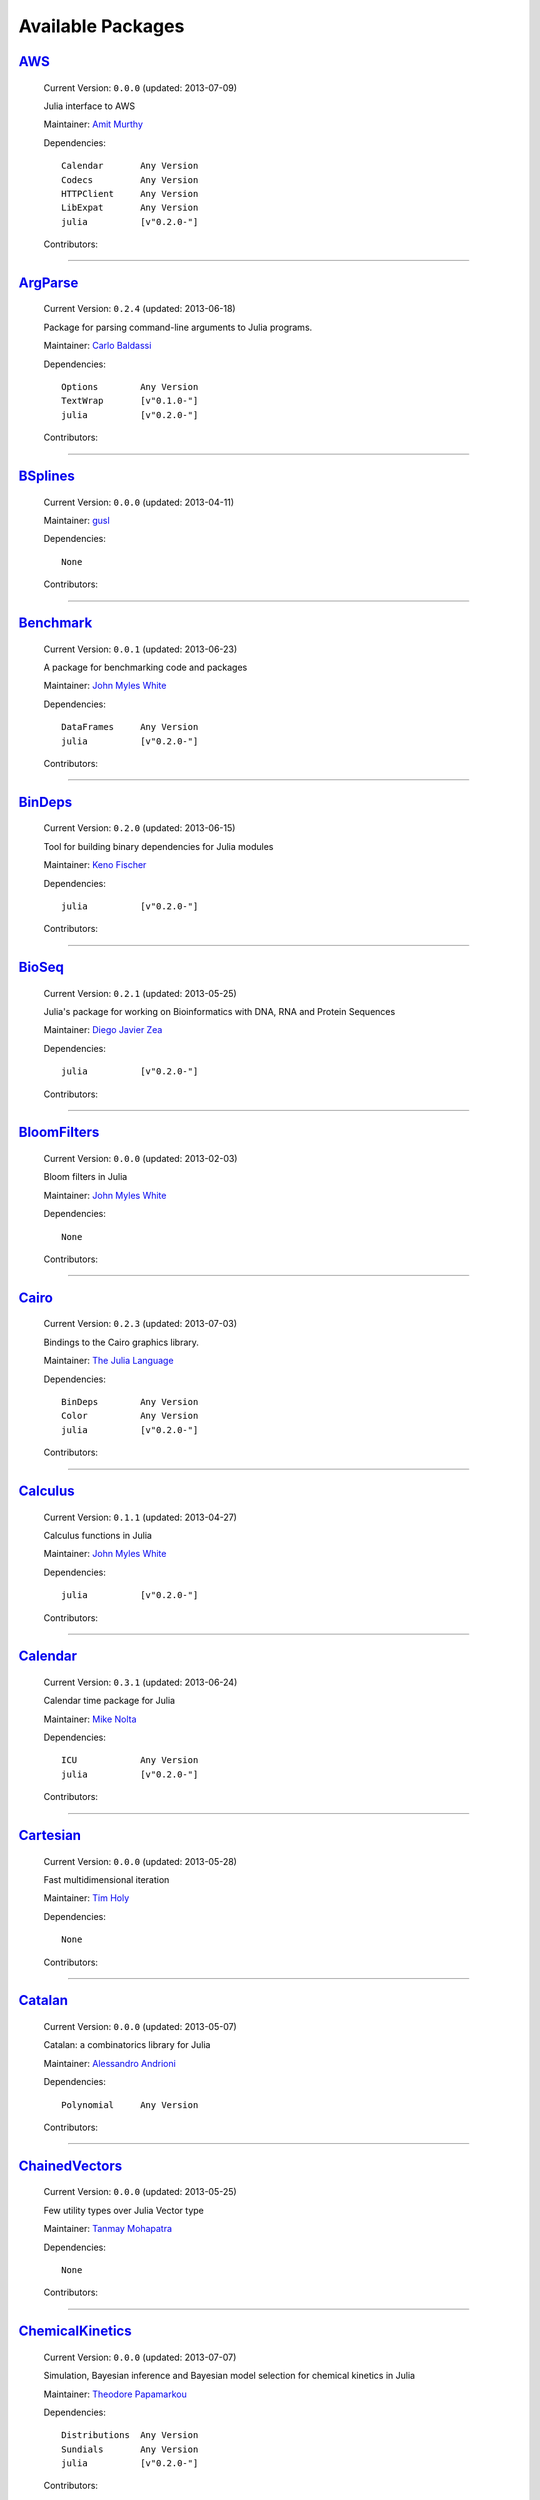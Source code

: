 .. _available-packages:

********************
 Available Packages  
********************

`AWS <https://github.com/amitmurthy/AWS.jl>`_
_____________________________________________

  .. image:: https://secure.gravatar.com/avatar/313e7a578240d11c97a68c9c6918a90b?d=https://a248.e.akamai.net/assets.github.com%2Fimages%2Fgravatars%2Fgravatar-user-420.png
     :height: 80px
     :width: 80px
     :align: right
     :alt: Amit Murthy
     :target: https://github.com/amitmurthy

  Current Version: ``0.0.0``  (updated: 2013-07-09) 

  Julia interface to AWS 

  Maintainer: `Amit Murthy <https://github.com/amitmurthy>`_

  Dependencies::

      Calendar       Any Version
      Codecs         Any Version
      HTTPClient     Any Version
      LibExpat       Any Version
      julia          [v"0.2.0-"]

  Contributors:

    .. image:: https://secure.gravatar.com/avatar/313e7a578240d11c97a68c9c6918a90b?d=https://a248.e.akamai.net/assets.github.com%2Fimages%2Fgravatars%2Fgravatar-user-420.png
        :height: 40px
        :width: 40px
        :alt: Amit Murthy
        :target: https://github.com/amitmurthy

    .. image:: https://secure.gravatar.com/avatar/ed9f9395e60acde24eb4bb89fe2154aa?d=https://a248.e.akamai.net/assets.github.com%2Fimages%2Fgravatars%2Fgravatar-user-420.png
        :height: 40px
        :width: 40px
        :alt: Keno Fischer
        :target: https://github.com/loladiro

----

`ArgParse <https://github.com/carlobaldassi/ArgParse.jl>`_
__________________________________________________________

  .. image:: https://secure.gravatar.com/avatar/80502de63c1b21d8f3ba663d72ba5be2?d=https://a248.e.akamai.net/assets.github.com%2Fimages%2Fgravatars%2Fgravatar-user-420.png
     :height: 80px
     :width: 80px
     :align: right
     :alt: Carlo Baldassi
     :target: https://github.com/carlobaldassi

  Current Version: ``0.2.4``  (updated: 2013-06-18) 

  Package for parsing command-line arguments to Julia programs. 

  Maintainer: `Carlo Baldassi <https://github.com/carlobaldassi>`_

  Dependencies::

      Options        Any Version
      TextWrap       [v"0.1.0-"]
      julia          [v"0.2.0-"]

  Contributors:

    .. image:: https://secure.gravatar.com/avatar/80502de63c1b21d8f3ba663d72ba5be2?d=https://a248.e.akamai.net/assets.github.com%2Fimages%2Fgravatars%2Fgravatar-user-420.png
        :height: 40px
        :width: 40px
        :alt: Carlo Baldassi
        :target: https://github.com/carlobaldassi

    .. image:: https://secure.gravatar.com/avatar/21aeae1f260365557523718bc19640f7?d=https://a248.e.akamai.net/assets.github.com%2Fimages%2Fgravatars%2Fgravatar-user-420.png
        :height: 40px
        :width: 40px
        :alt: Stefan Karpinski
        :target: https://github.com/StefanKarpinski

    .. image:: https://secure.gravatar.com/avatar/311f28d70bb1de3b0e9bb55e9d5fd26d?d=https://a248.e.akamai.net/assets.github.com%2Fimages%2Fgravatars%2Fgravatar-user-420.png
        :height: 40px
        :width: 40px
        :alt: Tim Besard
        :target: https://github.com/maleadt

----

`BSplines <https://github.com/gusl/BSplines.jl>`_
_________________________________________________

  .. image:: https://secure.gravatar.com/avatar/25d0ed671b01595bb0a6c12bfa90c9b2?d=https://a248.e.akamai.net/assets.github.com%2Fimages%2Fgravatars%2Fgravatar-user-420.png
     :height: 80px
     :width: 80px
     :align: right
     :alt: gusl
     :target: https://github.com/gusl

  Current Version: ``0.0.0``  (updated: 2013-04-11) 

   

  Maintainer: `gusl <https://github.com/gusl>`_

  Dependencies::

      None

  Contributors:

    .. image:: https://secure.gravatar.com/avatar/25d0ed671b01595bb0a6c12bfa90c9b2?d=https://a248.e.akamai.net/assets.github.com%2Fimages%2Fgravatars%2Fgravatar-user-420.png
        :height: 40px
        :width: 40px
        :alt: gusl
        :target: https://github.com/gusl

----

`Benchmark <https://github.com/johnmyleswhite/Benchmark.jl>`_
_____________________________________________________________

  .. image:: https://secure.gravatar.com/avatar/b6b704f26ffe0d91e6317a1c069d4303?d=https://a248.e.akamai.net/assets.github.com%2Fimages%2Fgravatars%2Fgravatar-user-420.png
     :height: 80px
     :width: 80px
     :align: right
     :alt: John Myles White
     :target: https://github.com/johnmyleswhite

  Current Version: ``0.0.1``  (updated: 2013-06-23) 

  A package for benchmarking code and packages 

  Maintainer: `John Myles White <https://github.com/johnmyleswhite>`_

  Dependencies::

      DataFrames     Any Version
      julia          [v"0.2.0-"]

  Contributors:

    .. image:: https://secure.gravatar.com/avatar/b6b704f26ffe0d91e6317a1c069d4303?d=https://a248.e.akamai.net/assets.github.com%2Fimages%2Fgravatars%2Fgravatar-user-420.png
        :height: 40px
        :width: 40px
        :alt: John Myles White
        :target: https://github.com/johnmyleswhite

    .. image:: https://secure.gravatar.com/avatar/16d8443194c380ca93a77fb8530a5aee?d=https://a248.e.akamai.net/assets.github.com%2Fimages%2Fgravatars%2Fgravatar-user-420.png
        :height: 40px
        :width: 40px
        :alt: Patrick O'Leary
        :target: https://github.com/pao

    .. image:: https://secure.gravatar.com/avatar/fa3b781987ef53c4d3b8397f2239e519?d=https://a248.e.akamai.net/assets.github.com%2Fimages%2Fgravatars%2Fgravatar-user-420.png
        :height: 40px
        :width: 40px
        :alt: Diego Javier Zea
        :target: https://github.com/diegozea

----

`BinDeps <https://github.com/loladiro/BinDeps.jl>`_
___________________________________________________

  .. image:: https://secure.gravatar.com/avatar/ed9f9395e60acde24eb4bb89fe2154aa?d=https://a248.e.akamai.net/assets.github.com%2Fimages%2Fgravatars%2Fgravatar-user-420.png
     :height: 80px
     :width: 80px
     :align: right
     :alt: Keno Fischer
     :target: https://github.com/loladiro

  Current Version: ``0.2.0``  (updated: 2013-06-15) 

  Tool for building binary dependencies for Julia modules 

  Maintainer: `Keno Fischer <https://github.com/loladiro>`_

  Dependencies::

      julia          [v"0.2.0-"]

  Contributors:

    .. image:: https://secure.gravatar.com/avatar/ed9f9395e60acde24eb4bb89fe2154aa?d=https://a248.e.akamai.net/assets.github.com%2Fimages%2Fgravatars%2Fgravatar-user-420.png
        :height: 40px
        :width: 40px
        :alt: Keno Fischer
        :target: https://github.com/loladiro

    .. image:: https://secure.gravatar.com/avatar/55e277a715ee2afd0d29c309174eca02?d=https://a248.e.akamai.net/assets.github.com%2Fimages%2Fgravatars%2Fgravatar-user-420.png
        :height: 40px
        :width: 40px
        :alt: Viral B. Shah
        :target: https://github.com/ViralBShah

    .. image:: https://secure.gravatar.com/avatar/8af4d5971a2308b86a94f58fb98129c5?d=https://a248.e.akamai.net/assets.github.com%2Fimages%2Fgravatars%2Fgravatar-user-420.png
        :height: 40px
        :width: 40px
        :alt: Jameson Nash
        :target: https://github.com/vtjnash

    .. image:: https://secure.gravatar.com/avatar/80502de63c1b21d8f3ba663d72ba5be2?d=https://a248.e.akamai.net/assets.github.com%2Fimages%2Fgravatars%2Fgravatar-user-420.png
        :height: 40px
        :width: 40px
        :alt: Carlo Baldassi
        :target: https://github.com/carlobaldassi

    .. image:: https://secure.gravatar.com/avatar/317e44562dcf11f5164d0a4936696fbc?d=https://a248.e.akamai.net/assets.github.com%2Fimages%2Fgravatars%2Fgravatar-user-420.png
        :height: 40px
        :width: 40px
        :alt: rened
        :target: https://github.com/rened

----

`BioSeq <https://github.com/diegozea/BioSeq.jl>`_
_________________________________________________

  .. image:: https://secure.gravatar.com/avatar/fa3b781987ef53c4d3b8397f2239e519?d=https://a248.e.akamai.net/assets.github.com%2Fimages%2Fgravatars%2Fgravatar-user-420.png
     :height: 80px
     :width: 80px
     :align: right
     :alt: Diego Javier Zea
     :target: https://github.com/diegozea

  Current Version: ``0.2.1``  (updated: 2013-05-25) 

  Julia's package for working on Bioinformatics with DNA, RNA and Protein Sequences 

  Maintainer: `Diego Javier Zea <https://github.com/diegozea>`_

  Dependencies::

      julia          [v"0.2.0-"]

  Contributors:

    .. image:: https://secure.gravatar.com/avatar/fa3b781987ef53c4d3b8397f2239e519?d=https://a248.e.akamai.net/assets.github.com%2Fimages%2Fgravatars%2Fgravatar-user-420.png
        :height: 40px
        :width: 40px
        :alt: Diego Javier Zea
        :target: https://github.com/diegozea

    .. image:: https://secure.gravatar.com/avatar/42c8c4ab92de3390bcd2f637ef6ca16c?d=https://a248.e.akamai.net/assets.github.com%2Fimages%2Fgravatars%2Fgravatar-user-420.png
        :height: 40px
        :width: 40px
        :alt: Kevin Squire
        :target: https://github.com/kmsquire

----

`BloomFilters <https://github.com/johnmyleswhite/BloomFilters.jl>`_
___________________________________________________________________

  .. image:: https://secure.gravatar.com/avatar/b6b704f26ffe0d91e6317a1c069d4303?d=https://a248.e.akamai.net/assets.github.com%2Fimages%2Fgravatars%2Fgravatar-user-420.png
     :height: 80px
     :width: 80px
     :align: right
     :alt: John Myles White
     :target: https://github.com/johnmyleswhite

  Current Version: ``0.0.0``  (updated: 2013-02-03) 

  Bloom filters in Julia 

  Maintainer: `John Myles White <https://github.com/johnmyleswhite>`_

  Dependencies::

      None

  Contributors:

    .. image:: https://secure.gravatar.com/avatar/b6b704f26ffe0d91e6317a1c069d4303?d=https://a248.e.akamai.net/assets.github.com%2Fimages%2Fgravatars%2Fgravatar-user-420.png
        :height: 40px
        :width: 40px
        :alt: John Myles White
        :target: https://github.com/johnmyleswhite

----

`Cairo <https://github.com/JuliaLang/Cairo.jl>`_
________________________________________________

  .. image:: https://secure.gravatar.com/avatar/d57c99557ab0dc0fa44b4c84447d0f15?d=https://a248.e.akamai.net/assets.github.com%2Fimages%2Fgravatars%2Fgravatar-org-420.png
     :height: 80px
     :width: 80px
     :align: right
     :alt: The Julia Language
     :target: https://github.com/JuliaLang

  Current Version: ``0.2.3``  (updated: 2013-07-03) 

  Bindings to the Cairo graphics library. 

  Maintainer: `The Julia Language <https://github.com/JuliaLang>`_

  Dependencies::

      BinDeps        Any Version
      Color          Any Version
      julia          [v"0.2.0-"]

  Contributors:

    .. image:: https://secure.gravatar.com/avatar/55e277a715ee2afd0d29c309174eca02?d=https://a248.e.akamai.net/assets.github.com%2Fimages%2Fgravatars%2Fgravatar-user-420.png
        :height: 40px
        :width: 40px
        :alt: Viral B. Shah
        :target: https://github.com/ViralBShah

    .. image:: https://secure.gravatar.com/avatar/ed9f9395e60acde24eb4bb89fe2154aa?d=https://a248.e.akamai.net/assets.github.com%2Fimages%2Fgravatars%2Fgravatar-user-420.png
        :height: 40px
        :width: 40px
        :alt: Keno Fischer
        :target: https://github.com/loladiro

    .. image:: https://secure.gravatar.com/avatar/b4b8db23d8096b722483a57d21b7d65d?d=https://a248.e.akamai.net/assets.github.com%2Fimages%2Fgravatars%2Fgravatar-user-420.png
        :height: 40px
        :width: 40px
        :alt: Jeff Bezanson
        :target: https://github.com/JeffBezanson

    .. image:: https://secure.gravatar.com/avatar/1b65c4698da5f30310e14aaee8f3f24e?d=https://a248.e.akamai.net/assets.github.com%2Fimages%2Fgravatars%2Fgravatar-user-420.png
        :height: 40px
        :width: 40px
        :alt: Mike Nolta
        :target: https://github.com/nolta

    .. image:: https://secure.gravatar.com/avatar/2989a078f4caff6fb86fa30e59bd9aa9?d=https://a248.e.akamai.net/assets.github.com%2Fimages%2Fgravatars%2Fgravatar-user-420.png
        :height: 40px
        :width: 40px
        :alt: Tim Holy
        :target: https://github.com/timholy

    .. image:: https://secure.gravatar.com/avatar/afb7f86706c41da610daf216d60e59b9?d=https://a248.e.akamai.net/assets.github.com%2Fimages%2Fgravatars%2Fgravatar-user-420.png
        :height: 40px
        :width: 40px
        :alt: Ron Rock
        :target: https://github.com/rsrock

    .. image:: https://secure.gravatar.com/avatar/16d8443194c380ca93a77fb8530a5aee?d=https://a248.e.akamai.net/assets.github.com%2Fimages%2Fgravatars%2Fgravatar-user-420.png
        :height: 40px
        :width: 40px
        :alt: Patrick O'Leary
        :target: https://github.com/pao

    .. image:: https://secure.gravatar.com/avatar/21aeae1f260365557523718bc19640f7?d=https://a248.e.akamai.net/assets.github.com%2Fimages%2Fgravatars%2Fgravatar-user-420.png
        :height: 40px
        :width: 40px
        :alt: Stefan Karpinski
        :target: https://github.com/StefanKarpinski

    .. image:: https://secure.gravatar.com/avatar/8af4d5971a2308b86a94f58fb98129c5?d=https://a248.e.akamai.net/assets.github.com%2Fimages%2Fgravatars%2Fgravatar-user-420.png
        :height: 40px
        :width: 40px
        :alt: Jameson Nash
        :target: https://github.com/vtjnash

    .. image:: https://secure.gravatar.com/avatar/42c8c4ab92de3390bcd2f637ef6ca16c?d=https://a248.e.akamai.net/assets.github.com%2Fimages%2Fgravatars%2Fgravatar-user-420.png
        :height: 40px
        :width: 40px
        :alt: Kevin Squire
        :target: https://github.com/kmsquire

    .. image:: https://secure.gravatar.com/avatar/002ccfd8ee9e135f0dfb5650c292052d?d=https://a248.e.akamai.net/assets.github.com%2Fimages%2Fgravatars%2Fgravatar-user-420.png
        :height: 40px
        :width: 40px
        :alt: Elliot Saba
        :target: https://github.com/staticfloat

    .. image:: https://secure.gravatar.com/avatar/fd97b03d16e1aa4c404391216d81c1d5?d=https://a248.e.akamai.net/assets.github.com%2Fimages%2Fgravatars%2Fgravatar-user-420.png
        :height: 40px
        :width: 40px
        :alt: Daniel Jones
        :target: https://github.com/dcjones

    .. image:: https://secure.gravatar.com/avatar/dfc3b0fbb59c9444153823fd35dbd13b?d=https://a248.e.akamai.net/assets.github.com%2Fimages%2Fgravatars%2Fgravatar-user-420.png
        :height: 40px
        :width: 40px
        :alt: Westley Argentum Hennigh
        :target: https://github.com/WestleyArgentum

----

`Calculus <https://github.com/johnmyleswhite/Calculus.jl>`_
___________________________________________________________

  .. image:: https://secure.gravatar.com/avatar/b6b704f26ffe0d91e6317a1c069d4303?d=https://a248.e.akamai.net/assets.github.com%2Fimages%2Fgravatars%2Fgravatar-user-420.png
     :height: 80px
     :width: 80px
     :align: right
     :alt: John Myles White
     :target: https://github.com/johnmyleswhite

  Current Version: ``0.1.1``  (updated: 2013-04-27) 

  Calculus functions in Julia 

  Maintainer: `John Myles White <https://github.com/johnmyleswhite>`_

  Dependencies::

      julia          [v"0.2.0-"]

  Contributors:

    .. image:: https://secure.gravatar.com/avatar/b6b704f26ffe0d91e6317a1c069d4303?d=https://a248.e.akamai.net/assets.github.com%2Fimages%2Fgravatars%2Fgravatar-user-420.png
        :height: 40px
        :width: 40px
        :alt: John Myles White
        :target: https://github.com/johnmyleswhite

    .. image:: https://secure.gravatar.com/avatar/2989a078f4caff6fb86fa30e59bd9aa9?d=https://a248.e.akamai.net/assets.github.com%2Fimages%2Fgravatars%2Fgravatar-user-420.png
        :height: 40px
        :width: 40px
        :alt: Tim Holy
        :target: https://github.com/timholy

    .. image:: https://secure.gravatar.com/avatar/f5c61e85dfa465686adc24e0bffba42a?d=https://a248.e.akamai.net/assets.github.com%2Fimages%2Fgravatars%2Fgravatar-user-420.png
        :height: 40px
        :width: 40px
        :alt: Avik Sengupta
        :target: https://github.com/aviks

    .. image:: https://secure.gravatar.com/avatar/317e44562dcf11f5164d0a4936696fbc?d=https://a248.e.akamai.net/assets.github.com%2Fimages%2Fgravatars%2Fgravatar-user-420.png
        :height: 40px
        :width: 40px
        :alt: rened
        :target: https://github.com/rened

----

`Calendar <https://github.com/nolta/Calendar.jl>`_
__________________________________________________

  .. image:: https://secure.gravatar.com/avatar/1b65c4698da5f30310e14aaee8f3f24e?d=https://a248.e.akamai.net/assets.github.com%2Fimages%2Fgravatars%2Fgravatar-user-420.png
     :height: 80px
     :width: 80px
     :align: right
     :alt: Mike Nolta
     :target: https://github.com/nolta

  Current Version: ``0.3.1``  (updated: 2013-06-24) 

  Calendar time package for Julia 

  Maintainer: `Mike Nolta <https://github.com/nolta>`_

  Dependencies::

      ICU            Any Version
      julia          [v"0.2.0-"]

  Contributors:

    .. image:: https://secure.gravatar.com/avatar/1b65c4698da5f30310e14aaee8f3f24e?d=https://a248.e.akamai.net/assets.github.com%2Fimages%2Fgravatars%2Fgravatar-user-420.png
        :height: 40px
        :width: 40px
        :alt: Mike Nolta
        :target: https://github.com/nolta

    .. image:: https://secure.gravatar.com/avatar/f5c61e85dfa465686adc24e0bffba42a?d=https://a248.e.akamai.net/assets.github.com%2Fimages%2Fgravatars%2Fgravatar-user-420.png
        :height: 40px
        :width: 40px
        :alt: Avik Sengupta
        :target: https://github.com/aviks

    .. image:: https://secure.gravatar.com/avatar/21aeae1f260365557523718bc19640f7?d=https://a248.e.akamai.net/assets.github.com%2Fimages%2Fgravatars%2Fgravatar-user-420.png
        :height: 40px
        :width: 40px
        :alt: Stefan Karpinski
        :target: https://github.com/StefanKarpinski

----

`Cartesian <https://github.com/timholy/Cartesian.jl>`_
______________________________________________________

  .. image:: https://secure.gravatar.com/avatar/2989a078f4caff6fb86fa30e59bd9aa9?d=https://a248.e.akamai.net/assets.github.com%2Fimages%2Fgravatars%2Fgravatar-user-420.png
     :height: 80px
     :width: 80px
     :align: right
     :alt: Tim Holy
     :target: https://github.com/timholy

  Current Version: ``0.0.0``  (updated: 2013-05-28) 

  Fast multidimensional iteration 

  Maintainer: `Tim Holy <https://github.com/timholy>`_

  Dependencies::

      None

  Contributors:

    .. image:: https://secure.gravatar.com/avatar/2989a078f4caff6fb86fa30e59bd9aa9?d=https://a248.e.akamai.net/assets.github.com%2Fimages%2Fgravatars%2Fgravatar-user-420.png
        :height: 40px
        :width: 40px
        :alt: Tim Holy
        :target: https://github.com/timholy

----

`Catalan <https://github.com/andrioni/Catalan.jl>`_
___________________________________________________

  .. image:: https://secure.gravatar.com/avatar/c928b9b00cbc5133c4ae7a743cf96f10?d=https://a248.e.akamai.net/assets.github.com%2Fimages%2Fgravatars%2Fgravatar-user-420.png
     :height: 80px
     :width: 80px
     :align: right
     :alt: Alessandro Andrioni
     :target: https://github.com/andrioni

  Current Version: ``0.0.0``  (updated: 2013-05-07) 

  Catalan: a combinatorics library for Julia 

  Maintainer: `Alessandro Andrioni <https://github.com/andrioni>`_

  Dependencies::

      Polynomial     Any Version

  Contributors:

    .. image:: https://secure.gravatar.com/avatar/c928b9b00cbc5133c4ae7a743cf96f10?d=https://a248.e.akamai.net/assets.github.com%2Fimages%2Fgravatars%2Fgravatar-user-420.png
        :height: 40px
        :width: 40px
        :alt: Alessandro Andrioni
        :target: https://github.com/andrioni

    .. image:: https://secure.gravatar.com/avatar/62df30beab9c2a6f3fe3f86995e94387?d=https://a248.e.akamai.net/assets.github.com%2Fimages%2Fgravatars%2Fgravatar-user-420.png
        :height: 40px
        :width: 40px
        :alt: David de Laat
        :target: https://github.com/daviddelaat

    .. image:: https://secure.gravatar.com/avatar/6cba33e8e7c69fa63f6ad386b7a958c5?d=https://a248.e.akamai.net/assets.github.com%2Fimages%2Fgravatars%2Fgravatar-user-420.png
        :height: 40px
        :width: 40px
        :alt: Jiahao Chen
        :target: https://github.com/jiahao

----

`ChainedVectors <https://github.com/tanmaykm/ChainedVectors.jl>`_
_________________________________________________________________

  .. image:: https://secure.gravatar.com/avatar/eea0b193dae8ac47946202ee404a6d7a?d=https://a248.e.akamai.net/assets.github.com%2Fimages%2Fgravatars%2Fgravatar-user-420.png
     :height: 80px
     :width: 80px
     :align: right
     :alt: Tanmay Mohapatra
     :target: https://github.com/tanmaykm

  Current Version: ``0.0.0``  (updated: 2013-05-25) 

  Few utility types over Julia Vector type 

  Maintainer: `Tanmay Mohapatra <https://github.com/tanmaykm>`_

  Dependencies::

      None

  Contributors:

    .. image:: https://secure.gravatar.com/avatar/eea0b193dae8ac47946202ee404a6d7a?d=https://a248.e.akamai.net/assets.github.com%2Fimages%2Fgravatars%2Fgravatar-user-420.png
        :height: 40px
        :width: 40px
        :alt: Tanmay Mohapatra
        :target: https://github.com/tanmaykm

----

`ChemicalKinetics <https://github.com/scidom/ChemicalKinetics.jl>`_
___________________________________________________________________

  .. image:: https://secure.gravatar.com/avatar/f1678bcdc052b500191b78923399e5f8?d=https://a248.e.akamai.net/assets.github.com%2Fimages%2Fgravatars%2Fgravatar-user-420.png
     :height: 80px
     :width: 80px
     :align: right
     :alt: Theodore Papamarkou
     :target: https://github.com/scidom

  Current Version: ``0.0.0``  (updated: 2013-07-07) 

  Simulation, Bayesian inference and Bayesian model selection for chemical kinetics in Julia 

  Maintainer: `Theodore Papamarkou <https://github.com/scidom>`_

  Dependencies::

      Distributions  Any Version
      Sundials       Any Version
      julia          [v"0.2.0-"]

  Contributors:

    .. image:: https://secure.gravatar.com/avatar/f1678bcdc052b500191b78923399e5f8?d=https://a248.e.akamai.net/assets.github.com%2Fimages%2Fgravatars%2Fgravatar-user-420.png
        :height: 40px
        :width: 40px
        :alt: Theodore Papamarkou
        :target: https://github.com/scidom

----

`Clang <https://github.com/ihnorton/Clang.jl>`_
_______________________________________________

  .. image:: https://secure.gravatar.com/avatar/192f114babcc8c2f53936c145bbc502c?d=https://a248.e.akamai.net/assets.github.com%2Fimages%2Fgravatars%2Fgravatar-user-420.png
     :height: 80px
     :width: 80px
     :align: right
     :alt: Isaiah
     :target: https://github.com/ihnorton

  Current Version: ``0.0.0``  (updated: 2013-06-09) 

  Julia interface to libclang and C wrapper generator 

  Maintainer: `Isaiah <https://github.com/ihnorton>`_

  Dependencies::

      BinDeps        Any Version
      julia          [v"0.2.0-"]

  Contributors:

    .. image:: https://secure.gravatar.com/avatar/192f114babcc8c2f53936c145bbc502c?d=https://a248.e.akamai.net/assets.github.com%2Fimages%2Fgravatars%2Fgravatar-user-420.png
        :height: 40px
        :width: 40px
        :alt: Isaiah
        :target: https://github.com/ihnorton

    .. image:: https://secure.gravatar.com/avatar/8af4d5971a2308b86a94f58fb98129c5?d=https://a248.e.akamai.net/assets.github.com%2Fimages%2Fgravatars%2Fgravatar-user-420.png
        :height: 40px
        :width: 40px
        :alt: Jameson Nash
        :target: https://github.com/vtjnash

    .. image:: https://secure.gravatar.com/avatar/b0cf54b8431443687735cb486599ea9c?d=https://a248.e.akamai.net/assets.github.com%2Fimages%2Fgravatars%2Fgravatar-user-420.png
        :height: 40px
        :width: 40px
        :alt: Miles Lubin
        :target: https://github.com/mlubin

    .. image:: https://secure.gravatar.com/avatar/313e7a578240d11c97a68c9c6918a90b?d=https://a248.e.akamai.net/assets.github.com%2Fimages%2Fgravatars%2Fgravatar-user-420.png
        :height: 40px
        :width: 40px
        :alt: Amit Murthy
        :target: https://github.com/amitmurthy

    .. image:: https://secure.gravatar.com/avatar/9524ef56c2823a59d54f9226a7ef08ba?d=https://a248.e.akamai.net/assets.github.com%2Fimages%2Fgravatars%2Fgravatar-user-420.png
        :height: 40px
        :width: 40px
        :alt: Simon Kornblith
        :target: https://github.com/simonster

    .. image:: https://secure.gravatar.com/avatar/2989a078f4caff6fb86fa30e59bd9aa9?d=https://a248.e.akamai.net/assets.github.com%2Fimages%2Fgravatars%2Fgravatar-user-420.png
        :height: 40px
        :width: 40px
        :alt: Tim Holy
        :target: https://github.com/timholy

----

`Clp <https://github.com/mlubin/Clp.jl>`_
_________________________________________

  .. image:: https://secure.gravatar.com/avatar/b0cf54b8431443687735cb486599ea9c?d=https://a248.e.akamai.net/assets.github.com%2Fimages%2Fgravatars%2Fgravatar-user-420.png
     :height: 80px
     :width: 80px
     :align: right
     :alt: Miles Lubin
     :target: https://github.com/mlubin

  Current Version: ``0.0.3``  (updated: 2013-06-24) 

  Interface to the Coin-OR Linear Programming solver (CLP) 

  Maintainer: `Miles Lubin <https://github.com/mlubin>`_

  Dependencies::

      BinDeps        Any Version
      MathProgBase   Any Version
      julia          [v"0.2.0-"]

  Contributors:

    .. image:: https://secure.gravatar.com/avatar/b0cf54b8431443687735cb486599ea9c?d=https://a248.e.akamai.net/assets.github.com%2Fimages%2Fgravatars%2Fgravatar-user-420.png
        :height: 40px
        :width: 40px
        :alt: Miles Lubin
        :target: https://github.com/mlubin

    .. image:: https://secure.gravatar.com/avatar/80502de63c1b21d8f3ba663d72ba5be2?d=https://a248.e.akamai.net/assets.github.com%2Fimages%2Fgravatars%2Fgravatar-user-420.png
        :height: 40px
        :width: 40px
        :alt: Carlo Baldassi
        :target: https://github.com/carlobaldassi

----

`ClusterManagers <https://github.com/nlhepler/ClusterManagers.jl>`_
___________________________________________________________________

  .. image:: https://secure.gravatar.com/avatar/0e32745f2094c6ec4162b447c47a9609?d=https://a248.e.akamai.net/assets.github.com%2Fimages%2Fgravatars%2Fgravatar-user-420.png
     :height: 80px
     :width: 80px
     :align: right
     :alt: Lance Hepler
     :target: https://github.com/nlhepler

  Current Version: ``0.0.0``  (updated: 2013-07-10) 

   

  Maintainer: `Lance Hepler <https://github.com/nlhepler>`_

  Dependencies::

      julia          [v"0.2.0-"]

  Contributors:

    .. image:: https://secure.gravatar.com/avatar/313e7a578240d11c97a68c9c6918a90b?d=https://a248.e.akamai.net/assets.github.com%2Fimages%2Fgravatars%2Fgravatar-user-420.png
        :height: 40px
        :width: 40px
        :alt: Amit Murthy
        :target: https://github.com/amitmurthy

    .. image:: https://secure.gravatar.com/avatar/0e32745f2094c6ec4162b447c47a9609?d=https://a248.e.akamai.net/assets.github.com%2Fimages%2Fgravatars%2Fgravatar-user-420.png
        :height: 40px
        :width: 40px
        :alt: Lance Hepler
        :target: https://github.com/nlhepler

----

`Clustering <https://github.com/johnmyleswhite/Clustering.jl>`_
_______________________________________________________________

  .. image:: https://secure.gravatar.com/avatar/b6b704f26ffe0d91e6317a1c069d4303?d=https://a248.e.akamai.net/assets.github.com%2Fimages%2Fgravatars%2Fgravatar-user-420.png
     :height: 80px
     :width: 80px
     :align: right
     :alt: John Myles White
     :target: https://github.com/johnmyleswhite

  Current Version: ``0.2.1``  (updated: 2013-06-21) 

  Basic functions for clustering data: k-means, dp-means, etc. 

  Maintainer: `John Myles White <https://github.com/johnmyleswhite>`_

  Dependencies::

      Devectorize    Any Version
      Distance       Any Version
      Stats          Any Version
      julia          [v"0.2.0-"]

  Contributors:

    .. image:: https://secure.gravatar.com/avatar/3db090e101b916d9256d0d3e043db71d?d=https://a248.e.akamai.net/assets.github.com%2Fimages%2Fgravatars%2Fgravatar-user-420.png
        :height: 40px
        :width: 40px
        :alt: Dahua Lin
        :target: https://github.com/lindahua

    .. image:: https://secure.gravatar.com/avatar/b6b704f26ffe0d91e6317a1c069d4303?d=https://a248.e.akamai.net/assets.github.com%2Fimages%2Fgravatars%2Fgravatar-user-420.png
        :height: 40px
        :width: 40px
        :alt: John Myles White
        :target: https://github.com/johnmyleswhite

    .. image:: https://secure.gravatar.com/avatar/1af2db0b26142fd0c7ab082f3d445f73?d=https://a248.e.akamai.net/assets.github.com%2Fimages%2Fgravatars%2Fgravatar-user-420.png
        :height: 40px
        :width: 40px
        :alt: Ian Fiske
        :target: https://github.com/ianfiske

    .. image:: https://secure.gravatar.com/avatar/b02979bc1549a16515c880ce836c3023?d=https://a248.e.akamai.net/assets.github.com%2Fimages%2Fgravatars%2Fgravatar-user-420.png
        :height: 40px
        :width: 40px
        :alt: Chiyuan Zhang
        :target: https://github.com/pluskid

----

`Codecs <https://github.com/dcjones/Codecs.jl>`_
________________________________________________

  .. image:: https://secure.gravatar.com/avatar/fd97b03d16e1aa4c404391216d81c1d5?d=https://a248.e.akamai.net/assets.github.com%2Fimages%2Fgravatars%2Fgravatar-user-420.png
     :height: 80px
     :width: 80px
     :align: right
     :alt: Daniel Jones
     :target: https://github.com/dcjones

  Current Version: ``0.0.0``  (updated: 2013-06-23) 

  Common data encoding algorithms 

  Maintainer: `Daniel Jones <https://github.com/dcjones>`_

  Dependencies::

      Iterators      Any Version

  Contributors:

    .. image:: https://secure.gravatar.com/avatar/fd97b03d16e1aa4c404391216d81c1d5?d=https://a248.e.akamai.net/assets.github.com%2Fimages%2Fgravatars%2Fgravatar-user-420.png
        :height: 40px
        :width: 40px
        :alt: Daniel Jones
        :target: https://github.com/dcjones

    .. image:: https://secure.gravatar.com/avatar/2989a078f4caff6fb86fa30e59bd9aa9?d=https://a248.e.akamai.net/assets.github.com%2Fimages%2Fgravatars%2Fgravatar-user-420.png
        :height: 40px
        :width: 40px
        :alt: Tim Holy
        :target: https://github.com/timholy

----

`CoinMP <https://github.com/mlubin/CoinMP.jl>`_
_______________________________________________

  .. image:: https://secure.gravatar.com/avatar/b0cf54b8431443687735cb486599ea9c?d=https://a248.e.akamai.net/assets.github.com%2Fimages%2Fgravatars%2Fgravatar-user-420.png
     :height: 80px
     :width: 80px
     :align: right
     :alt: Miles Lubin
     :target: https://github.com/mlubin

  Current Version: ``0.0.2``  (updated: 2013-05-21) 

  Interface to the Coin-OR CBC solver for mixed-integer programming 

  Maintainer: `Miles Lubin <https://github.com/mlubin>`_

  Dependencies::

      BinDeps        Any Version
      MathProgBase   Any Version
      julia          [v"0.2.0-"]

  Contributors:

    .. image:: https://secure.gravatar.com/avatar/b0cf54b8431443687735cb486599ea9c?d=https://a248.e.akamai.net/assets.github.com%2Fimages%2Fgravatars%2Fgravatar-user-420.png
        :height: 40px
        :width: 40px
        :alt: Miles Lubin
        :target: https://github.com/mlubin

    .. image:: https://secure.gravatar.com/avatar/80502de63c1b21d8f3ba663d72ba5be2?d=https://a248.e.akamai.net/assets.github.com%2Fimages%2Fgravatars%2Fgravatar-user-420.png
        :height: 40px
        :width: 40px
        :alt: Carlo Baldassi
        :target: https://github.com/carlobaldassi

----

`Color <https://github.com/JuliaLang/Color.jl>`_
________________________________________________

  .. image:: https://secure.gravatar.com/avatar/d57c99557ab0dc0fa44b4c84447d0f15?d=https://a248.e.akamai.net/assets.github.com%2Fimages%2Fgravatars%2Fgravatar-org-420.png
     :height: 80px
     :width: 80px
     :align: right
     :alt: The Julia Language
     :target: https://github.com/JuliaLang

  Current Version: ``0.2.3``  (updated: 2013-06-19) 

  Basic color manipulation utilities. 

  Maintainer: `The Julia Language <https://github.com/JuliaLang>`_

  Dependencies::

      julia          [v"0.2.0-"]

  Contributors:

    .. image:: https://secure.gravatar.com/avatar/fd97b03d16e1aa4c404391216d81c1d5?d=https://a248.e.akamai.net/assets.github.com%2Fimages%2Fgravatars%2Fgravatar-user-420.png
        :height: 40px
        :width: 40px
        :alt: Daniel Jones
        :target: https://github.com/dcjones

    .. image:: https://secure.gravatar.com/avatar/b4b8db23d8096b722483a57d21b7d65d?d=https://a248.e.akamai.net/assets.github.com%2Fimages%2Fgravatars%2Fgravatar-user-420.png
        :height: 40px
        :width: 40px
        :alt: Jeff Bezanson
        :target: https://github.com/JeffBezanson

    .. image:: https://secure.gravatar.com/avatar/2989a078f4caff6fb86fa30e59bd9aa9?d=https://a248.e.akamai.net/assets.github.com%2Fimages%2Fgravatars%2Fgravatar-user-420.png
        :height: 40px
        :width: 40px
        :alt: Tim Holy
        :target: https://github.com/timholy

    .. image:: https://secure.gravatar.com/avatar/21aeae1f260365557523718bc19640f7?d=https://a248.e.akamai.net/assets.github.com%2Fimages%2Fgravatars%2Fgravatar-user-420.png
        :height: 40px
        :width: 40px
        :alt: Stefan Karpinski
        :target: https://github.com/StefanKarpinski

    .. image:: https://secure.gravatar.com/avatar/8af4d5971a2308b86a94f58fb98129c5?d=https://a248.e.akamai.net/assets.github.com%2Fimages%2Fgravatars%2Fgravatar-user-420.png
        :height: 40px
        :width: 40px
        :alt: Jameson Nash
        :target: https://github.com/vtjnash

    .. image:: https://secure.gravatar.com/avatar/d04d5b6e71776eb13d195ba7cc94b995?d=https://a248.e.akamai.net/assets.github.com%2Fimages%2Fgravatars%2Fgravatar-user-420.png
        :height: 40px
        :width: 40px
        :alt: Waldir Pimenta
        :target: https://github.com/waldir

----

`Compose <https://github.com/dcjones/Compose.jl>`_
__________________________________________________

  .. image:: https://secure.gravatar.com/avatar/fd97b03d16e1aa4c404391216d81c1d5?d=https://a248.e.akamai.net/assets.github.com%2Fimages%2Fgravatars%2Fgravatar-user-420.png
     :height: 80px
     :width: 80px
     :align: right
     :alt: Daniel Jones
     :target: https://github.com/dcjones

  Current Version: ``0.1.5``  (updated: 2013-07-10) 

  Declarative vector graphics 

  Maintainer: `Daniel Jones <https://github.com/dcjones>`_

  Dependencies::

      Color          Any Version
      Mustache       Any Version
      julia          [v"0.2.0-"]

  Contributors:

    .. image:: https://secure.gravatar.com/avatar/fd97b03d16e1aa4c404391216d81c1d5?d=https://a248.e.akamai.net/assets.github.com%2Fimages%2Fgravatars%2Fgravatar-user-420.png
        :height: 40px
        :width: 40px
        :alt: Daniel Jones
        :target: https://github.com/dcjones

    .. image:: https://secure.gravatar.com/avatar/ed9f9395e60acde24eb4bb89fe2154aa?d=https://a248.e.akamai.net/assets.github.com%2Fimages%2Fgravatars%2Fgravatar-user-420.png
        :height: 40px
        :width: 40px
        :alt: Keno Fischer
        :target: https://github.com/loladiro

    .. image:: https://secure.gravatar.com/avatar/2989a078f4caff6fb86fa30e59bd9aa9?d=https://a248.e.akamai.net/assets.github.com%2Fimages%2Fgravatars%2Fgravatar-user-420.png
        :height: 40px
        :width: 40px
        :alt: Tim Holy
        :target: https://github.com/timholy

    .. image:: https://secure.gravatar.com/avatar/1af2db0b26142fd0c7ab082f3d445f73?d=https://a248.e.akamai.net/assets.github.com%2Fimages%2Fgravatars%2Fgravatar-user-420.png
        :height: 40px
        :width: 40px
        :alt: Ian Fiske
        :target: https://github.com/ianfiske

    .. image:: https://secure.gravatar.com/avatar/f5c61e85dfa465686adc24e0bffba42a?d=https://a248.e.akamai.net/assets.github.com%2Fimages%2Fgravatars%2Fgravatar-user-420.png
        :height: 40px
        :width: 40px
        :alt: Avik Sengupta
        :target: https://github.com/aviks

    .. image:: https://secure.gravatar.com/avatar/4206b43cb025b0c1fd8cd9fa89dd6086?d=https://a248.e.akamai.net/assets.github.com%2Fimages%2Fgravatars%2Fgravatar-user-420.png
        :height: 40px
        :width: 40px
        :alt: catawbasam
        :target: https://github.com/catawbasam

    .. image:: https://secure.gravatar.com/avatar/910a5ad5931aeda034b38c9658eaadf2?d=https://a248.e.akamai.net/assets.github.com%2Fimages%2Fgravatars%2Fgravatar-user-420.png
        :height: 40px
        :width: 40px
        :alt: microtherion
        :target: https://github.com/microtherion

    .. image:: https://secure.gravatar.com/avatar/21aeae1f260365557523718bc19640f7?d=https://a248.e.akamai.net/assets.github.com%2Fimages%2Fgravatars%2Fgravatar-user-420.png
        :height: 40px
        :width: 40px
        :alt: Stefan Karpinski
        :target: https://github.com/StefanKarpinski

    .. image:: https://secure.gravatar.com/avatar/dfc3b0fbb59c9444153823fd35dbd13b?d=https://a248.e.akamai.net/assets.github.com%2Fimages%2Fgravatars%2Fgravatar-user-420.png
        :height: 40px
        :width: 40px
        :alt: Westley Argentum Hennigh
        :target: https://github.com/WestleyArgentum

----

`ContinuedFractions <https://github.com/johnmyleswhite/ContinuedFractions.jl>`_
_______________________________________________________________________________

  .. image:: https://secure.gravatar.com/avatar/b6b704f26ffe0d91e6317a1c069d4303?d=https://a248.e.akamai.net/assets.github.com%2Fimages%2Fgravatars%2Fgravatar-user-420.png
     :height: 80px
     :width: 80px
     :align: right
     :alt: John Myles White
     :target: https://github.com/johnmyleswhite

  Current Version: ``0.0.0``  (updated: 2013-02-07) 

  Types and functions for working with continued fractions in Julia 

  Maintainer: `John Myles White <https://github.com/johnmyleswhite>`_

  Dependencies::

      None

  Contributors:

    .. image:: https://secure.gravatar.com/avatar/b6b704f26ffe0d91e6317a1c069d4303?d=https://a248.e.akamai.net/assets.github.com%2Fimages%2Fgravatars%2Fgravatar-user-420.png
        :height: 40px
        :width: 40px
        :alt: John Myles White
        :target: https://github.com/johnmyleswhite

----

`Cpp <https://github.com/timholy/Cpp.jl>`_
__________________________________________

  .. image:: https://secure.gravatar.com/avatar/2989a078f4caff6fb86fa30e59bd9aa9?d=https://a248.e.akamai.net/assets.github.com%2Fimages%2Fgravatars%2Fgravatar-user-420.png
     :height: 80px
     :width: 80px
     :align: right
     :alt: Tim Holy
     :target: https://github.com/timholy

  Current Version: ``0.0.0``  (updated: 2013-03-15) 

  Utilities for calling C++ from Julia 

  Maintainer: `Tim Holy <https://github.com/timholy>`_

  Dependencies::

      None

  Contributors:

    .. image:: https://secure.gravatar.com/avatar/2989a078f4caff6fb86fa30e59bd9aa9?d=https://a248.e.akamai.net/assets.github.com%2Fimages%2Fgravatars%2Fgravatar-user-420.png
        :height: 40px
        :width: 40px
        :alt: Tim Holy
        :target: https://github.com/timholy

----

`Cubature <https://github.com/stevengj/Cubature.jl>`_
_____________________________________________________

  .. image:: https://secure.gravatar.com/avatar/9563cfcf21df990e570df1dd019bce16?d=https://a248.e.akamai.net/assets.github.com%2Fimages%2Fgravatars%2Fgravatar-user-420.png
     :height: 80px
     :width: 80px
     :align: right
     :alt: Steven G. Johnson
     :target: https://github.com/stevengj

  Current Version: ``0.1.2``  (updated: 2013-06-24) 

  One- and multi-dimensional adaptive integration routines for the Julia language 

  Maintainer: `Steven G. Johnson <https://github.com/stevengj>`_

  Dependencies::

      BinDeps        Any Version
      julia          [v"0.2.0-"]

  Contributors:

----

`Curl <https://github.com/forio/Curl.jl>`_
__________________________________________

  .. image:: https://secure.gravatar.com/avatar/bd2a3d33c3dcc6f25e61382f81689f33?d=https://a248.e.akamai.net/assets.github.com%2Fimages%2Fgravatars%2Fgravatar-org-420.png
     :height: 80px
     :width: 80px
     :align: right
     :alt: Forio Online Simulations
     :target: https://github.com/forio

  Current Version: ``0.0.1``  (updated: 2013-05-29) 

  a Julia HTTP curl library 

  Maintainer: `Forio Online Simulations <https://github.com/forio>`_

  Dependencies::

      julia          [v"0.2.0-"]

  Contributors:

    .. image:: https://secure.gravatar.com/avatar/d1206b7851de49f51e710c88a15547f4?d=https://a248.e.akamai.net/assets.github.com%2Fimages%2Fgravatars%2Fgravatar-user-420.png
        :height: 40px
        :width: 40px
        :alt: PLHW
        :target: https://github.com/pauladam

    .. image:: https://secure.gravatar.com/avatar/dfc3b0fbb59c9444153823fd35dbd13b?d=https://a248.e.akamai.net/assets.github.com%2Fimages%2Fgravatars%2Fgravatar-user-420.png
        :height: 40px
        :width: 40px
        :alt: Westley Argentum Hennigh
        :target: https://github.com/WestleyArgentum

----

`DICOM <https://github.com/ihnorton/DICOM.jl>`_
_______________________________________________

  .. image:: https://secure.gravatar.com/avatar/192f114babcc8c2f53936c145bbc502c?d=https://a248.e.akamai.net/assets.github.com%2Fimages%2Fgravatars%2Fgravatar-user-420.png
     :height: 80px
     :width: 80px
     :align: right
     :alt: Isaiah
     :target: https://github.com/ihnorton

  Current Version: ``0.0.0``  (updated: 2013-03-01) 

  DICOM for Julia 

  Maintainer: `Isaiah <https://github.com/ihnorton>`_

  Dependencies::

      None

  Contributors:

    .. image:: https://secure.gravatar.com/avatar/192f114babcc8c2f53936c145bbc502c?d=https://a248.e.akamai.net/assets.github.com%2Fimages%2Fgravatars%2Fgravatar-user-420.png
        :height: 40px
        :width: 40px
        :alt: Isaiah
        :target: https://github.com/ihnorton

    .. image:: https://secure.gravatar.com/avatar/9524ef56c2823a59d54f9226a7ef08ba?d=https://a248.e.akamai.net/assets.github.com%2Fimages%2Fgravatars%2Fgravatar-user-420.png
        :height: 40px
        :width: 40px
        :alt: Simon Kornblith
        :target: https://github.com/simonster

    .. image:: https://secure.gravatar.com/avatar/21aeae1f260365557523718bc19640f7?d=https://a248.e.akamai.net/assets.github.com%2Fimages%2Fgravatars%2Fgravatar-user-420.png
        :height: 40px
        :width: 40px
        :alt: Stefan Karpinski
        :target: https://github.com/StefanKarpinski

    .. image:: https://secure.gravatar.com/avatar/b4b8db23d8096b722483a57d21b7d65d?d=https://a248.e.akamai.net/assets.github.com%2Fimages%2Fgravatars%2Fgravatar-user-420.png
        :height: 40px
        :width: 40px
        :alt: Jeff Bezanson
        :target: https://github.com/JeffBezanson

    .. image:: https://secure.gravatar.com/avatar/80502de63c1b21d8f3ba663d72ba5be2?d=https://a248.e.akamai.net/assets.github.com%2Fimages%2Fgravatars%2Fgravatar-user-420.png
        :height: 40px
        :width: 40px
        :alt: Carlo Baldassi
        :target: https://github.com/carlobaldassi

    .. image:: https://secure.gravatar.com/avatar/ed9f9395e60acde24eb4bb89fe2154aa?d=https://a248.e.akamai.net/assets.github.com%2Fimages%2Fgravatars%2Fgravatar-user-420.png
        :height: 40px
        :width: 40px
        :alt: Keno Fischer
        :target: https://github.com/loladiro

----

`DWARF <https://github.com/loladiro/DWARF.jl>`_
_______________________________________________

  .. image:: https://secure.gravatar.com/avatar/ed9f9395e60acde24eb4bb89fe2154aa?d=https://a248.e.akamai.net/assets.github.com%2Fimages%2Fgravatars%2Fgravatar-user-420.png
     :height: 80px
     :width: 80px
     :align: right
     :alt: Keno Fischer
     :target: https://github.com/loladiro

  Current Version: ``0.0.0``  (updated: 2013-06-17) 

  Julia Package for parsing the DWARF file format 

  Maintainer: `Keno Fischer <https://github.com/loladiro>`_

  Dependencies::

      ELF            Any Version
      StrPack        Any Version
      julia          [v"0.2.0-"]

  Contributors:

    .. image:: https://secure.gravatar.com/avatar/ed9f9395e60acde24eb4bb89fe2154aa?d=https://a248.e.akamai.net/assets.github.com%2Fimages%2Fgravatars%2Fgravatar-user-420.png
        :height: 40px
        :width: 40px
        :alt: Keno Fischer
        :target: https://github.com/loladiro

----

`DataFrames <https://github.com/HarlanH/DataFrames.jl>`_
________________________________________________________

  .. image:: https://secure.gravatar.com/avatar/9f1a68b9e623be5da422b44e733fa8bc?d=https://a248.e.akamai.net/assets.github.com%2Fimages%2Fgravatars%2Fgravatar-user-420.png
     :height: 80px
     :width: 80px
     :align: right
     :alt: Harlan Harris
     :target: https://github.com/HarlanH

  Current Version: ``0.3.6``  (updated: 2013-06-29) 

  library for working with tabular data in Julia 

  Maintainer: `Harlan Harris <https://github.com/HarlanH>`_

  Dependencies::

      GZip           Any Version
      Stats          Any Version
      julia          [v"0.2.0-"]

  Contributors:

    .. image:: https://secure.gravatar.com/avatar/b6b704f26ffe0d91e6317a1c069d4303?d=https://a248.e.akamai.net/assets.github.com%2Fimages%2Fgravatars%2Fgravatar-user-420.png
        :height: 40px
        :width: 40px
        :alt: John Myles White
        :target: https://github.com/johnmyleswhite

    .. image:: https://secure.gravatar.com/avatar/9f1a68b9e623be5da422b44e733fa8bc?d=https://a248.e.akamai.net/assets.github.com%2Fimages%2Fgravatars%2Fgravatar-user-420.png
        :height: 40px
        :width: 40px
        :alt: Harlan Harris
        :target: https://github.com/HarlanH

    .. image:: https://secure.gravatar.com/avatar/1a4672a0ae94c24f02517dea26097f58?d=https://a248.e.akamai.net/assets.github.com%2Fimages%2Fgravatars%2Fgravatar-user-420.png
        :height: 40px
        :width: 40px
        :alt: Chris DuBois
        :target: https://github.com/doobwa

    .. image:: https://secure.gravatar.com/avatar/a27d23ce4c080f3307cc6507f6fdfe87?d=https://a248.e.akamai.net/assets.github.com%2Fimages%2Fgravatars%2Fgravatar-user-420.png
        :height: 40px
        :width: 40px
        :alt: Douglas Bates
        :target: https://github.com/dmbates

    .. image:: https://secure.gravatar.com/avatar/42c8c4ab92de3390bcd2f637ef6ca16c?d=https://a248.e.akamai.net/assets.github.com%2Fimages%2Fgravatars%2Fgravatar-user-420.png
        :height: 40px
        :width: 40px
        :alt: Kevin Squire
        :target: https://github.com/kmsquire

    .. image:: https://secure.gravatar.com/avatar/903acb22f47a901577ee48d3962d5858?d=https://a248.e.akamai.net/assets.github.com%2Fimages%2Fgravatars%2Fgravatar-user-420.png
        :height: 40px
        :width: 40px
        :alt: Tom Short
        :target: https://github.com/tshort

    .. image:: https://secure.gravatar.com/avatar/55e277a715ee2afd0d29c309174eca02?d=https://a248.e.akamai.net/assets.github.com%2Fimages%2Fgravatars%2Fgravatar-user-420.png
        :height: 40px
        :width: 40px
        :alt: Viral B. Shah
        :target: https://github.com/ViralBShah

    .. image:: https://secure.gravatar.com/avatar/25ce2ab2f5e673e46208c1188a39e6ca?d=https://a248.e.akamai.net/assets.github.com%2Fimages%2Fgravatars%2Fgravatar-user-420.png
        :height: 40px
        :width: 40px
        :alt: milktrader
        :target: https://github.com/milktrader

    .. image:: https://secure.gravatar.com/avatar/9524ef56c2823a59d54f9226a7ef08ba?d=https://a248.e.akamai.net/assets.github.com%2Fimages%2Fgravatars%2Fgravatar-user-420.png
        :height: 40px
        :width: 40px
        :alt: Simon Kornblith
        :target: https://github.com/simonster

    .. image:: https://secure.gravatar.com/avatar/21aeae1f260365557523718bc19640f7?d=https://a248.e.akamai.net/assets.github.com%2Fimages%2Fgravatars%2Fgravatar-user-420.png
        :height: 40px
        :width: 40px
        :alt: Stefan Karpinski
        :target: https://github.com/StefanKarpinski

    .. image:: https://secure.gravatar.com/avatar/53949fa7e9d7c39f470e849cc94dd1e5?d=https://a248.e.akamai.net/assets.github.com%2Fimages%2Fgravatars%2Fgravatar-user-420.png
        :height: 40px
        :width: 40px
        :alt: David Reiss
        :target: https://github.com/dreiss-isb

    .. image:: https://secure.gravatar.com/avatar/2989a078f4caff6fb86fa30e59bd9aa9?d=https://a248.e.akamai.net/assets.github.com%2Fimages%2Fgravatars%2Fgravatar-user-420.png
        :height: 40px
        :width: 40px
        :alt: Tim Holy
        :target: https://github.com/timholy

    .. image:: https://secure.gravatar.com/avatar/1af2db0b26142fd0c7ab082f3d445f73?d=https://a248.e.akamai.net/assets.github.com%2Fimages%2Fgravatars%2Fgravatar-user-420.png
        :height: 40px
        :width: 40px
        :alt: Ian Fiske
        :target: https://github.com/ianfiske

    .. image:: https://secure.gravatar.com/avatar/b4b8db23d8096b722483a57d21b7d65d?d=https://a248.e.akamai.net/assets.github.com%2Fimages%2Fgravatars%2Fgravatar-user-420.png
        :height: 40px
        :width: 40px
        :alt: Jeff Bezanson
        :target: https://github.com/JeffBezanson

    .. image:: https://secure.gravatar.com/avatar/2cbc175271c0dbdaf0aa8f68af6c13d4?d=https://a248.e.akamai.net/assets.github.com%2Fimages%2Fgravatars%2Fgravatar-user-420.png
        :height: 40px
        :width: 40px
        :alt: Glen Hertz
        :target: https://github.com/GlenHertz

    .. image:: https://secure.gravatar.com/avatar/16d8443194c380ca93a77fb8530a5aee?d=https://a248.e.akamai.net/assets.github.com%2Fimages%2Fgravatars%2Fgravatar-user-420.png
        :height: 40px
        :width: 40px
        :alt: Patrick O'Leary
        :target: https://github.com/pao

    .. image:: https://secure.gravatar.com/avatar/fd97b03d16e1aa4c404391216d81c1d5?d=https://a248.e.akamai.net/assets.github.com%2Fimages%2Fgravatars%2Fgravatar-user-420.png
        :height: 40px
        :width: 40px
        :alt: Daniel Jones
        :target: https://github.com/dcjones

    .. image:: https://secure.gravatar.com/avatar/80502de63c1b21d8f3ba663d72ba5be2?d=https://a248.e.akamai.net/assets.github.com%2Fimages%2Fgravatars%2Fgravatar-user-420.png
        :height: 40px
        :width: 40px
        :alt: Carlo Baldassi
        :target: https://github.com/carlobaldassi

    .. image:: https://secure.gravatar.com/avatar/8af4d5971a2308b86a94f58fb98129c5?d=https://a248.e.akamai.net/assets.github.com%2Fimages%2Fgravatars%2Fgravatar-user-420.png
        :height: 40px
        :width: 40px
        :alt: Jameson Nash
        :target: https://github.com/vtjnash

    .. image:: https://secure.gravatar.com/avatar/756973876a839bde0544818d2dee6961?d=https://a248.e.akamai.net/assets.github.com%2Fimages%2Fgravatars%2Fgravatar-user-420.png
        :height: 40px
        :width: 40px
        :alt: timema
        :target: https://github.com/timema

    .. image:: https://secure.gravatar.com/avatar/ed9f9395e60acde24eb4bb89fe2154aa?d=https://a248.e.akamai.net/assets.github.com%2Fimages%2Fgravatars%2Fgravatar-user-420.png
        :height: 40px
        :width: 40px
        :alt: Keno Fischer
        :target: https://github.com/loladiro

    .. image:: https://secure.gravatar.com/avatar/4206b43cb025b0c1fd8cd9fa89dd6086?d=https://a248.e.akamai.net/assets.github.com%2Fimages%2Fgravatars%2Fgravatar-user-420.png
        :height: 40px
        :width: 40px
        :alt: catawbasam
        :target: https://github.com/catawbasam

    .. image:: https://secure.gravatar.com/avatar/02abdd20ef026f24d96035a407912df0?d=https://a248.e.akamai.net/assets.github.com%2Fimages%2Fgravatars%2Fgravatar-user-420.png
        :height: 40px
        :width: 40px
        :alt: Andreas Noack Jensen
        :target: https://github.com/andreasnoackjensen

    .. image:: https://secure.gravatar.com/avatar/79e1bcfc1ed23b8964171191e9073545?d=https://a248.e.akamai.net/assets.github.com%2Fimages%2Fgravatars%2Fgravatar-user-420.png
        :height: 40px
        :width: 40px
        :alt: Matt Weiden
        :target: https://github.com/mweiden

    .. image:: https://secure.gravatar.com/avatar/1b65c4698da5f30310e14aaee8f3f24e?d=https://a248.e.akamai.net/assets.github.com%2Fimages%2Fgravatars%2Fgravatar-user-420.png
        :height: 40px
        :width: 40px
        :alt: Mike Nolta
        :target: https://github.com/nolta

    .. image:: https://secure.gravatar.com/avatar/b0cf54b8431443687735cb486599ea9c?d=https://a248.e.akamai.net/assets.github.com%2Fimages%2Fgravatars%2Fgravatar-user-420.png
        :height: 40px
        :width: 40px
        :alt: Miles Lubin
        :target: https://github.com/mlubin

    .. image:: https://secure.gravatar.com/avatar/5ac7b1da0f2e9107b5020f88023a15e5?d=https://a248.e.akamai.net/assets.github.com%2Fimages%2Fgravatars%2Fgravatar-user-420.png
        :height: 40px
        :width: 40px
        :alt: Simon Byrne
        :target: https://github.com/simonbyrne

    .. image:: https://secure.gravatar.com/avatar/eea0b193dae8ac47946202ee404a6d7a?d=https://a248.e.akamai.net/assets.github.com%2Fimages%2Fgravatars%2Fgravatar-user-420.png
        :height: 40px
        :width: 40px
        :alt: Tanmay Mohapatra
        :target: https://github.com/tanmaykm

----

`DataStructures <https://github.com/lindahua/DataStructures.jl>`_
_________________________________________________________________

  .. image:: https://secure.gravatar.com/avatar/3db090e101b916d9256d0d3e043db71d?d=https://a248.e.akamai.net/assets.github.com%2Fimages%2Fgravatars%2Fgravatar-user-420.png
     :height: 80px
     :width: 80px
     :align: right
     :alt: Dahua Lin
     :target: https://github.com/lindahua

  Current Version: ``0.2.3``  (updated: 2013-04-21) 

  Julia implementation of Data structures 

  Maintainer: `Dahua Lin <https://github.com/lindahua>`_

  Dependencies::

      julia          [v"0.2.0-"]

  Contributors:

    .. image:: https://secure.gravatar.com/avatar/3db090e101b916d9256d0d3e043db71d?d=https://a248.e.akamai.net/assets.github.com%2Fimages%2Fgravatars%2Fgravatar-user-420.png
        :height: 40px
        :width: 40px
        :alt: Dahua Lin
        :target: https://github.com/lindahua

    .. image:: https://secure.gravatar.com/avatar/b58bc8f94bc5a0d8eaf149abe297a25e?d=https://a248.e.akamai.net/assets.github.com%2Fimages%2Fgravatars%2Fgravatar-user-420.png
        :height: 40px
        :width: 40px
        :alt: msainz
        :target: https://github.com/msainz

----

`Debug <https://github.com/toivoh/Debug.jl>`_
_____________________________________________

  .. image:: https://secure.gravatar.com/avatar/8d3d3934c39b52f48c35a0cc536edae7?d=https://a248.e.akamai.net/assets.github.com%2Fimages%2Fgravatars%2Fgravatar-user-420.png
     :height: 80px
     :width: 80px
     :align: right
     :alt: toivoh
     :target: https://github.com/toivoh

  Current Version: ``0.0.0``  (updated: 2013-06-19) 

  Prototype interactive debugger for Julia 

  Maintainer: `toivoh <https://github.com/toivoh>`_

  Dependencies::

      julia          [v"0.2.0-"]

  Contributors:

    .. image:: https://secure.gravatar.com/avatar/8d3d3934c39b52f48c35a0cc536edae7?d=https://a248.e.akamai.net/assets.github.com%2Fimages%2Fgravatars%2Fgravatar-user-420.png
        :height: 40px
        :width: 40px
        :alt: toivoh
        :target: https://github.com/toivoh

    .. image:: https://secure.gravatar.com/avatar/5c06e9faa0d7bd205f81d10e825d7e4a?d=https://a248.e.akamai.net/assets.github.com%2Fimages%2Fgravatars%2Fgravatar-user-420.png
        :height: 40px
        :width: 40px
        :alt: nfoti
        :target: https://github.com/nfoti

    .. image:: https://secure.gravatar.com/avatar/2989a078f4caff6fb86fa30e59bd9aa9?d=https://a248.e.akamai.net/assets.github.com%2Fimages%2Fgravatars%2Fgravatar-user-420.png
        :height: 40px
        :width: 40px
        :alt: Tim Holy
        :target: https://github.com/timholy

    .. image:: https://secure.gravatar.com/avatar/317e44562dcf11f5164d0a4936696fbc?d=https://a248.e.akamai.net/assets.github.com%2Fimages%2Fgravatars%2Fgravatar-user-420.png
        :height: 40px
        :width: 40px
        :alt: rened
        :target: https://github.com/rened

----

`DecisionTree <https://github.com/bensadeghi/DecisionTree.jl>`_
_______________________________________________________________

  .. image:: https://secure.gravatar.com/avatar/de1cfaf505e6cea3e5b76cfda87bf6c8?d=https://a248.e.akamai.net/assets.github.com%2Fimages%2Fgravatars%2Fgravatar-user-420.png
     :height: 80px
     :width: 80px
     :align: right
     :alt: Ben Sadeghi
     :target: https://github.com/bensadeghi

  Current Version: ``0.1.0``  (updated: 2013-06-11) 

  Decision Tree Classifier in Julia 

  Maintainer: `Ben Sadeghi <https://github.com/bensadeghi>`_

  Dependencies::

      None

  Contributors:

    .. image:: https://secure.gravatar.com/avatar/de1cfaf505e6cea3e5b76cfda87bf6c8?d=https://a248.e.akamai.net/assets.github.com%2Fimages%2Fgravatars%2Fgravatar-user-420.png
        :height: 40px
        :width: 40px
        :alt: Ben Sadeghi
        :target: https://github.com/bensadeghi

----

`Devectorize <https://github.com/lindahua/Devectorize.jl>`_
___________________________________________________________

  .. image:: https://secure.gravatar.com/avatar/3db090e101b916d9256d0d3e043db71d?d=https://a248.e.akamai.net/assets.github.com%2Fimages%2Fgravatars%2Fgravatar-user-420.png
     :height: 80px
     :width: 80px
     :align: right
     :alt: Dahua Lin
     :target: https://github.com/lindahua

  Current Version: ``0.2.1``  (updated: 2013-04-15) 

  A Julia framework for delayed expression evaluation 

  Maintainer: `Dahua Lin <https://github.com/lindahua>`_

  Dependencies::

      julia          [v"0.2.0-"]

  Contributors:

    .. image:: https://secure.gravatar.com/avatar/3db090e101b916d9256d0d3e043db71d?d=https://a248.e.akamai.net/assets.github.com%2Fimages%2Fgravatars%2Fgravatar-user-420.png
        :height: 40px
        :width: 40px
        :alt: Dahua Lin
        :target: https://github.com/lindahua

----

`DictUtils <https://github.com/slycoder/DictUtils.jl>`_
_______________________________________________________

  .. image:: https://secure.gravatar.com/avatar/34bbe1993f0b1e918539da9a832f8064?d=https://a248.e.akamai.net/assets.github.com%2Fimages%2Fgravatars%2Fgravatar-user-420.png
     :height: 80px
     :width: 80px
     :align: right
     :alt: Jonathan Chang
     :target: https://github.com/slycoder

  Current Version: ``0.0.0``  (updated: 2013-05-14) 

  Utility functions for manipulating Dicts in Julia 

  Maintainer: `Jonathan Chang <https://github.com/slycoder>`_

  Dependencies::

      None

  Contributors:

    .. image:: https://secure.gravatar.com/avatar/34bbe1993f0b1e918539da9a832f8064?d=https://a248.e.akamai.net/assets.github.com%2Fimages%2Fgravatars%2Fgravatar-user-420.png
        :height: 40px
        :width: 40px
        :alt: Jonathan Chang
        :target: https://github.com/slycoder

----

`DictViews <https://github.com/daviddelaat/DictViews.jl>`_
__________________________________________________________

  .. image:: https://secure.gravatar.com/avatar/62df30beab9c2a6f3fe3f86995e94387?d=https://a248.e.akamai.net/assets.github.com%2Fimages%2Fgravatars%2Fgravatar-user-420.png
     :height: 80px
     :width: 80px
     :align: right
     :alt: David de Laat
     :target: https://github.com/daviddelaat

  Current Version: ``0.0.0``  (updated: 2013-02-23) 

  KeysView and ValuesView types for dynamic low-overhead views into the entries of dictionaries 

  Maintainer: `David de Laat <https://github.com/daviddelaat>`_

  Dependencies::

      None

  Contributors:

    .. image:: https://secure.gravatar.com/avatar/62df30beab9c2a6f3fe3f86995e94387?d=https://a248.e.akamai.net/assets.github.com%2Fimages%2Fgravatars%2Fgravatar-user-420.png
        :height: 40px
        :width: 40px
        :alt: David de Laat
        :target: https://github.com/daviddelaat

----

`DimensionalityReduction <https://github.com/johnmyleswhite/DimensionalityReduction.jl>`_
_________________________________________________________________________________________

  .. image:: https://secure.gravatar.com/avatar/b6b704f26ffe0d91e6317a1c069d4303?d=https://a248.e.akamai.net/assets.github.com%2Fimages%2Fgravatars%2Fgravatar-user-420.png
     :height: 80px
     :width: 80px
     :align: right
     :alt: John Myles White
     :target: https://github.com/johnmyleswhite

  Current Version: ``0.0.0``  (updated: 2013-01-17) 

  Methods for dimensionality reduction: PCA, ICA, NMF 

  Maintainer: `John Myles White <https://github.com/johnmyleswhite>`_

  Dependencies::

      DataFrames     Any Version

  Contributors:

    .. image:: https://secure.gravatar.com/avatar/b6b704f26ffe0d91e6317a1c069d4303?d=https://a248.e.akamai.net/assets.github.com%2Fimages%2Fgravatars%2Fgravatar-user-420.png
        :height: 40px
        :width: 40px
        :alt: John Myles White
        :target: https://github.com/johnmyleswhite

----

`DiscreteFactor <https://github.com/wlbksy/DiscreteFactor.jl>`_
_______________________________________________________________

  .. image:: https://secure.gravatar.com/avatar/0bd7b10cad6fab97f81741aa2081cbde?d=https://a248.e.akamai.net/assets.github.com%2Fimages%2Fgravatars%2Fgravatar-user-420.png
     :height: 80px
     :width: 80px
     :align: right
     :alt: Lei WANG
     :target: https://github.com/wlbksy

  Current Version: ``0.0.0``  (updated: 2013-06-06) 

  Discrete factor and its operations in Probabilistic Graphical Models 

  Maintainer: `Lei WANG <https://github.com/wlbksy>`_

  Dependencies::

      julia          [v"0.2.0-"]

  Contributors:

    .. image:: https://secure.gravatar.com/avatar/0bd7b10cad6fab97f81741aa2081cbde?d=https://a248.e.akamai.net/assets.github.com%2Fimages%2Fgravatars%2Fgravatar-user-420.png
        :height: 40px
        :width: 40px
        :alt: Lei WANG
        :target: https://github.com/wlbksy

----

`Distance <https://github.com/lindahua/Distance.jl>`_
_____________________________________________________

  .. image:: https://secure.gravatar.com/avatar/3db090e101b916d9256d0d3e043db71d?d=https://a248.e.akamai.net/assets.github.com%2Fimages%2Fgravatars%2Fgravatar-user-420.png
     :height: 80px
     :width: 80px
     :align: right
     :alt: Dahua Lin
     :target: https://github.com/lindahua

  Current Version: ``0.2.1``  (updated: 2013-04-15) 

  Julia module for Distance evaluation 

  Maintainer: `Dahua Lin <https://github.com/lindahua>`_

  Dependencies::

      Devectorize    Any Version
      julia          [v"0.2.0-"]

  Contributors:

    .. image:: https://secure.gravatar.com/avatar/3db090e101b916d9256d0d3e043db71d?d=https://a248.e.akamai.net/assets.github.com%2Fimages%2Fgravatars%2Fgravatar-user-420.png
        :height: 40px
        :width: 40px
        :alt: Dahua Lin
        :target: https://github.com/lindahua

----

`Distributions <https://github.com/JuliaStats/Distributions.jl>`_
_________________________________________________________________

  .. image:: https://secure.gravatar.com/avatar/d41d8cd98f00b204e9800998ecf8427e?d=https://a248.e.akamai.net/assets.github.com%2Fimages%2Fgravatars%2Fgravatar-org-420.png
     :height: 80px
     :width: 80px
     :align: right
     :alt: JuliaStats
     :target: https://github.com/JuliaStats

  Current Version: ``0.1.4``  (updated: 2013-06-23) 

  A Julia package for probability distributions and associated funtions. 

  Maintainer: `JuliaStats <https://github.com/JuliaStats>`_

  Dependencies::

      Stats          Any Version
      julia          [v"0.2.0-"]

  Contributors:

    .. image:: https://secure.gravatar.com/avatar/b6b704f26ffe0d91e6317a1c069d4303?d=https://a248.e.akamai.net/assets.github.com%2Fimages%2Fgravatars%2Fgravatar-user-420.png
        :height: 40px
        :width: 40px
        :alt: John Myles White
        :target: https://github.com/johnmyleswhite

    .. image:: https://secure.gravatar.com/avatar/52ec3f52d9c7be45b398b9e8afa4ee8c?d=https://a248.e.akamai.net/assets.github.com%2Fimages%2Fgravatars%2Fgravatar-user-420.png
        :height: 40px
        :width: 40px
        :alt: Dan Merl
        :target: https://github.com/danmerl

    .. image:: https://secure.gravatar.com/avatar/02abdd20ef026f24d96035a407912df0?d=https://a248.e.akamai.net/assets.github.com%2Fimages%2Fgravatars%2Fgravatar-user-420.png
        :height: 40px
        :width: 40px
        :alt: Andreas Noack Jensen
        :target: https://github.com/andreasnoackjensen

    .. image:: https://secure.gravatar.com/avatar/a27d23ce4c080f3307cc6507f6fdfe87?d=https://a248.e.akamai.net/assets.github.com%2Fimages%2Fgravatars%2Fgravatar-user-420.png
        :height: 40px
        :width: 40px
        :alt: Douglas Bates
        :target: https://github.com/dmbates

    .. image:: https://secure.gravatar.com/avatar/3db090e101b916d9256d0d3e043db71d?d=https://a248.e.akamai.net/assets.github.com%2Fimages%2Fgravatars%2Fgravatar-user-420.png
        :height: 40px
        :width: 40px
        :alt: Dahua Lin
        :target: https://github.com/lindahua

    .. image:: https://secure.gravatar.com/avatar/f5c61e85dfa465686adc24e0bffba42a?d=https://a248.e.akamai.net/assets.github.com%2Fimages%2Fgravatars%2Fgravatar-user-420.png
        :height: 40px
        :width: 40px
        :alt: Avik Sengupta
        :target: https://github.com/aviks

    .. image:: https://secure.gravatar.com/avatar/198e9aeca5b6c25a3c2b03a6506de1a9?d=https://a248.e.akamai.net/assets.github.com%2Fimages%2Fgravatars%2Fgravatar-user-420.png
        :height: 40px
        :width: 40px
        :alt: Martin O'Leary
        :target: https://github.com/mewo2

    .. image:: https://secure.gravatar.com/avatar/25d0ed671b01595bb0a6c12bfa90c9b2?d=https://a248.e.akamai.net/assets.github.com%2Fimages%2Fgravatars%2Fgravatar-user-420.png
        :height: 40px
        :width: 40px
        :alt: gusl
        :target: https://github.com/gusl

    .. image:: https://secure.gravatar.com/avatar/6cba33e8e7c69fa63f6ad386b7a958c5?d=https://a248.e.akamai.net/assets.github.com%2Fimages%2Fgravatars%2Fgravatar-user-420.png
        :height: 40px
        :width: 40px
        :alt: Jiahao Chen
        :target: https://github.com/jiahao

    .. image:: https://secure.gravatar.com/avatar/b4035aa7c2e4ecf012eed26a63573f5b?d=https://a248.e.akamai.net/assets.github.com%2Fimages%2Fgravatars%2Fgravatar-user-420.png
        :height: 40px
        :width: 40px
        :alt: Alan Edelman
        :target: https://github.com/alanedelman

    .. image:: https://secure.gravatar.com/avatar/42c8c4ab92de3390bcd2f637ef6ca16c?d=https://a248.e.akamai.net/assets.github.com%2Fimages%2Fgravatars%2Fgravatar-user-420.png
        :height: 40px
        :width: 40px
        :alt: Kevin Squire
        :target: https://github.com/kmsquire

    .. image:: https://secure.gravatar.com/avatar/0b41d1f9e580cde53307166a47ae5300?d=https://a248.e.akamai.net/assets.github.com%2Fimages%2Fgravatars%2Fgravatar-user-420.png
        :height: 40px
        :width: 40px
        :alt: Sergey Bartunov
        :target: https://github.com/sbos

----

`DualNumbers <https://github.com/scidom/DualNumbers.jl>`_
_________________________________________________________

  .. image:: https://secure.gravatar.com/avatar/f1678bcdc052b500191b78923399e5f8?d=https://a248.e.akamai.net/assets.github.com%2Fimages%2Fgravatars%2Fgravatar-user-420.png
     :height: 80px
     :width: 80px
     :align: right
     :alt: Theodore Papamarkou
     :target: https://github.com/scidom

  Current Version: ``0.0.0``  (updated: 2013-04-21) 

  Julia package for representing dual numbers and for performing dual algebra 

  Maintainer: `Theodore Papamarkou <https://github.com/scidom>`_

  Dependencies::

      None

  Contributors:

    .. image:: https://secure.gravatar.com/avatar/f1678bcdc052b500191b78923399e5f8?d=https://a248.e.akamai.net/assets.github.com%2Fimages%2Fgravatars%2Fgravatar-user-420.png
        :height: 40px
        :width: 40px
        :alt: Theodore Papamarkou
        :target: https://github.com/scidom

----

`ELF <https://github.com/loladiro/ELF.jl>`_
___________________________________________

  .. image:: https://secure.gravatar.com/avatar/ed9f9395e60acde24eb4bb89fe2154aa?d=https://a248.e.akamai.net/assets.github.com%2Fimages%2Fgravatars%2Fgravatar-user-420.png
     :height: 80px
     :width: 80px
     :align: right
     :alt: Keno Fischer
     :target: https://github.com/loladiro

  Current Version: ``0.0.0``  (updated: 2013-05-28) 

  Julia Package for working with ELF files 

  Maintainer: `Keno Fischer <https://github.com/loladiro>`_

  Dependencies::

      StrPack        Any Version
      julia          [v"0.2.0-"]

  Contributors:

    .. image:: https://secure.gravatar.com/avatar/ed9f9395e60acde24eb4bb89fe2154aa?d=https://a248.e.akamai.net/assets.github.com%2Fimages%2Fgravatars%2Fgravatar-user-420.png
        :height: 40px
        :width: 40px
        :alt: Keno Fischer
        :target: https://github.com/loladiro

----

`Elliptic <https://github.com/nolta/Elliptic.jl>`_
__________________________________________________

  .. image:: https://secure.gravatar.com/avatar/1b65c4698da5f30310e14aaee8f3f24e?d=https://a248.e.akamai.net/assets.github.com%2Fimages%2Fgravatars%2Fgravatar-user-420.png
     :height: 80px
     :width: 80px
     :align: right
     :alt: Mike Nolta
     :target: https://github.com/nolta

  Current Version: ``0.0.0``  (updated: 2013-03-13) 

  Elliptic integral and Jacobi elliptic special functions 

  Maintainer: `Mike Nolta <https://github.com/nolta>`_

  Dependencies::

      None

  Contributors:

    .. image:: https://secure.gravatar.com/avatar/1b65c4698da5f30310e14aaee8f3f24e?d=https://a248.e.akamai.net/assets.github.com%2Fimages%2Fgravatars%2Fgravatar-user-420.png
        :height: 40px
        :width: 40px
        :alt: Mike Nolta
        :target: https://github.com/nolta

----

`Example <https://github.com/JuliaLang/Example.jl>`_
____________________________________________________

  .. image:: https://secure.gravatar.com/avatar/d57c99557ab0dc0fa44b4c84447d0f15?d=https://a248.e.akamai.net/assets.github.com%2Fimages%2Fgravatars%2Fgravatar-org-420.png
     :height: 80px
     :width: 80px
     :align: right
     :alt: The Julia Language
     :target: https://github.com/JuliaLang

  Current Version: ``0.0.0``  (updated: 2012-11-22) 

  Example Julia package repo. 

  Maintainer: `The Julia Language <https://github.com/JuliaLang>`_

  Dependencies::

      None

  Contributors:

    .. image:: https://secure.gravatar.com/avatar/21aeae1f260365557523718bc19640f7?d=https://a248.e.akamai.net/assets.github.com%2Fimages%2Fgravatars%2Fgravatar-user-420.png
        :height: 40px
        :width: 40px
        :alt: Stefan Karpinski
        :target: https://github.com/StefanKarpinski

    .. image:: https://secure.gravatar.com/avatar/55e277a715ee2afd0d29c309174eca02?d=https://a248.e.akamai.net/assets.github.com%2Fimages%2Fgravatars%2Fgravatar-user-420.png
        :height: 40px
        :width: 40px
        :alt: Viral B. Shah
        :target: https://github.com/ViralBShah

    .. image:: https://secure.gravatar.com/avatar/f5c61e85dfa465686adc24e0bffba42a?d=https://a248.e.akamai.net/assets.github.com%2Fimages%2Fgravatars%2Fgravatar-user-420.png
        :height: 40px
        :width: 40px
        :alt: Avik Sengupta
        :target: https://github.com/aviks

    .. image:: https://secure.gravatar.com/avatar/002ccfd8ee9e135f0dfb5650c292052d?d=https://a248.e.akamai.net/assets.github.com%2Fimages%2Fgravatars%2Fgravatar-user-420.png
        :height: 40px
        :width: 40px
        :alt: Elliot Saba
        :target: https://github.com/staticfloat

    .. image:: https://secure.gravatar.com/avatar/6cba33e8e7c69fa63f6ad386b7a958c5?d=https://a248.e.akamai.net/assets.github.com%2Fimages%2Fgravatars%2Fgravatar-user-420.png
        :height: 40px
        :width: 40px
        :alt: Jiahao Chen
        :target: https://github.com/jiahao

----

`ExpressionUtils <https://github.com/zachallaun/ExpressionUtils.jl>`_
_____________________________________________________________________

  .. image:: https://secure.gravatar.com/avatar/06625cbad0c69f5c2e673a4312e9fd7e?d=https://a248.e.akamai.net/assets.github.com%2Fimages%2Fgravatars%2Fgravatar-user-420.png
     :height: 80px
     :width: 80px
     :align: right
     :alt: Zach Allaun
     :target: https://github.com/zachallaun

  Current Version: ``0.0.0``  (updated: 2013-04-30) 

  Utilities for working with the Julia `Expr` type 

  Maintainer: `Zach Allaun <https://github.com/zachallaun>`_

  Dependencies::

      None

  Contributors:

    .. image:: https://secure.gravatar.com/avatar/06625cbad0c69f5c2e673a4312e9fd7e?d=https://a248.e.akamai.net/assets.github.com%2Fimages%2Fgravatars%2Fgravatar-user-420.png
        :height: 40px
        :width: 40px
        :alt: Zach Allaun
        :target: https://github.com/zachallaun

----

`FITSIO <https://github.com/nolta/FITSIO.jl>`_
______________________________________________

  .. image:: https://secure.gravatar.com/avatar/1b65c4698da5f30310e14aaee8f3f24e?d=https://a248.e.akamai.net/assets.github.com%2Fimages%2Fgravatars%2Fgravatar-user-420.png
     :height: 80px
     :width: 80px
     :align: right
     :alt: Mike Nolta
     :target: https://github.com/nolta

  Current Version: ``0.0.0``  (updated: 2012-12-09) 

  FITS file package for Julia 

  Maintainer: `Mike Nolta <https://github.com/nolta>`_

  Dependencies::

      None

  Contributors:

    .. image:: https://secure.gravatar.com/avatar/1b65c4698da5f30310e14aaee8f3f24e?d=https://a248.e.akamai.net/assets.github.com%2Fimages%2Fgravatars%2Fgravatar-user-420.png
        :height: 40px
        :width: 40px
        :alt: Mike Nolta
        :target: https://github.com/nolta

----

`FactCheck <https://github.com/zachallaun/FactCheck.jl>`_
_________________________________________________________

  .. image:: https://secure.gravatar.com/avatar/06625cbad0c69f5c2e673a4312e9fd7e?d=https://a248.e.akamai.net/assets.github.com%2Fimages%2Fgravatars%2Fgravatar-user-420.png
     :height: 80px
     :width: 80px
     :align: right
     :alt: Zach Allaun
     :target: https://github.com/zachallaun

  Current Version: ``0.0.2``  (updated: 2013-06-21) 

  Midje-like testing for Julia 

  Maintainer: `Zach Allaun <https://github.com/zachallaun>`_

  Dependencies::

      None

  Contributors:

    .. image:: https://secure.gravatar.com/avatar/06625cbad0c69f5c2e673a4312e9fd7e?d=https://a248.e.akamai.net/assets.github.com%2Fimages%2Fgravatars%2Fgravatar-user-420.png
        :height: 40px
        :width: 40px
        :alt: Zach Allaun
        :target: https://github.com/zachallaun

    .. image:: https://secure.gravatar.com/avatar/d7912ba2ab72397e157148de151cd9e9?d=https://a248.e.akamai.net/assets.github.com%2Fimages%2Fgravatars%2Fgravatar-user-420.png
        :height: 40px
        :width: 40px
        :alt: Tomas Lycken
        :target: https://github.com/tlycken

----

`FastaIO <https://github.com/carlobaldassi/FastaIO.jl>`_
________________________________________________________

  .. image:: https://secure.gravatar.com/avatar/80502de63c1b21d8f3ba663d72ba5be2?d=https://a248.e.akamai.net/assets.github.com%2Fimages%2Fgravatars%2Fgravatar-user-420.png
     :height: 80px
     :width: 80px
     :align: right
     :alt: Carlo Baldassi
     :target: https://github.com/carlobaldassi

  Current Version: ``0.1.1``  (updated: 2013-06-28) 

  Utilities to read/write FASTA format files in Julia 

  Maintainer: `Carlo Baldassi <https://github.com/carlobaldassi>`_

  Dependencies::

      GZip           Any Version
      julia          [v"0.2.0-"]

  Contributors:

    .. image:: https://secure.gravatar.com/avatar/80502de63c1b21d8f3ba663d72ba5be2?d=https://a248.e.akamai.net/assets.github.com%2Fimages%2Fgravatars%2Fgravatar-user-420.png
        :height: 40px
        :width: 40px
        :alt: Carlo Baldassi
        :target: https://github.com/carlobaldassi

----

`FastaRead <https://github.com/carlobaldassi/FastaRead.jl>`_
____________________________________________________________

  .. image:: https://secure.gravatar.com/avatar/80502de63c1b21d8f3ba663d72ba5be2?d=https://a248.e.akamai.net/assets.github.com%2Fimages%2Fgravatars%2Fgravatar-user-420.png
     :height: 80px
     :width: 80px
     :align: right
     :alt: Carlo Baldassi
     :target: https://github.com/carlobaldassi

  Current Version: ``0.2.1``  (updated: 2013-05-22) 

  [DEPRECATED PACKAGE. USE FastaIO INSTEAD] 

  Maintainer: `Carlo Baldassi <https://github.com/carlobaldassi>`_

  Dependencies::

      GZip           Any Version
      julia          [v"0.2.0-"]

  Contributors:

    .. image:: https://secure.gravatar.com/avatar/80502de63c1b21d8f3ba663d72ba5be2?d=https://a248.e.akamai.net/assets.github.com%2Fimages%2Fgravatars%2Fgravatar-user-420.png
        :height: 40px
        :width: 40px
        :alt: Carlo Baldassi
        :target: https://github.com/carlobaldassi

    .. image:: https://secure.gravatar.com/avatar/42c8c4ab92de3390bcd2f637ef6ca16c?d=https://a248.e.akamai.net/assets.github.com%2Fimages%2Fgravatars%2Fgravatar-user-420.png
        :height: 40px
        :width: 40px
        :alt: Kevin Squire
        :target: https://github.com/kmsquire

----

`FileFind <https://github.com/johnmyleswhite/FileFind.jl>`_
___________________________________________________________

  .. image:: https://secure.gravatar.com/avatar/b6b704f26ffe0d91e6317a1c069d4303?d=https://a248.e.akamai.net/assets.github.com%2Fimages%2Fgravatars%2Fgravatar-user-420.png
     :height: 80px
     :width: 80px
     :align: right
     :alt: John Myles White
     :target: https://github.com/johnmyleswhite

  Current Version: ``0.0.0``  (updated: 2013-01-19) 

  File::Find implementation in Julia 

  Maintainer: `John Myles White <https://github.com/johnmyleswhite>`_

  Dependencies::

      None

  Contributors:

    .. image:: https://secure.gravatar.com/avatar/b6b704f26ffe0d91e6317a1c069d4303?d=https://a248.e.akamai.net/assets.github.com%2Fimages%2Fgravatars%2Fgravatar-user-420.png
        :height: 40px
        :width: 40px
        :alt: John Myles White
        :target: https://github.com/johnmyleswhite

----

`FunctionalCollections <https://github.com/zachallaun/FunctionalCollections.jl>`_
_________________________________________________________________________________

  .. image:: https://secure.gravatar.com/avatar/06625cbad0c69f5c2e673a4312e9fd7e?d=https://a248.e.akamai.net/assets.github.com%2Fimages%2Fgravatars%2Fgravatar-user-420.png
     :height: 80px
     :width: 80px
     :align: right
     :alt: Zach Allaun
     :target: https://github.com/zachallaun

  Current Version: ``0.0.0``  (updated: 2013-05-16) 

  Functional and and persistent data structures for Julia 

  Maintainer: `Zach Allaun <https://github.com/zachallaun>`_

  Dependencies::

      None

  Contributors:

    .. image:: https://secure.gravatar.com/avatar/06625cbad0c69f5c2e673a4312e9fd7e?d=https://a248.e.akamai.net/assets.github.com%2Fimages%2Fgravatars%2Fgravatar-user-420.png
        :height: 40px
        :width: 40px
        :alt: Zach Allaun
        :target: https://github.com/zachallaun

    .. image:: https://secure.gravatar.com/avatar/72ee26065724239b61be271722b682dd?d=https://a248.e.akamai.net/assets.github.com%2Fimages%2Fgravatars%2Fgravatar-user-420.png
        :height: 40px
        :width: 40px
        :alt: Nick Collins
        :target: https://github.com/ncollins

    .. image:: https://secure.gravatar.com/avatar/21aeae1f260365557523718bc19640f7?d=https://a248.e.akamai.net/assets.github.com%2Fimages%2Fgravatars%2Fgravatar-user-420.png
        :height: 40px
        :width: 40px
        :alt: Stefan Karpinski
        :target: https://github.com/StefanKarpinski

----

`FunctionalUtils <https://github.com/zachallaun/FunctionalUtils.jl>`_
_____________________________________________________________________

  .. image:: https://secure.gravatar.com/avatar/06625cbad0c69f5c2e673a4312e9fd7e?d=https://a248.e.akamai.net/assets.github.com%2Fimages%2Fgravatars%2Fgravatar-user-420.png
     :height: 80px
     :width: 80px
     :align: right
     :alt: Zach Allaun
     :target: https://github.com/zachallaun

  Current Version: ``0.0.0``  (updated: 2013-04-30) 

  Functional Julia – based on fogus/lemonad 

  Maintainer: `Zach Allaun <https://github.com/zachallaun>`_

  Dependencies::

      None

  Contributors:

    .. image:: https://secure.gravatar.com/avatar/06625cbad0c69f5c2e673a4312e9fd7e?d=https://a248.e.akamai.net/assets.github.com%2Fimages%2Fgravatars%2Fgravatar-user-420.png
        :height: 40px
        :width: 40px
        :alt: Zach Allaun
        :target: https://github.com/zachallaun

----

`GLFW <https://github.com/jayschwa/GLFW.jl>`_
_____________________________________________

  .. image:: https://secure.gravatar.com/avatar/805857de807ffc1b543e807f727d05c6?d=https://a248.e.akamai.net/assets.github.com%2Fimages%2Fgravatars%2Fgravatar-user-420.png
     :height: 80px
     :width: 80px
     :align: right
     :alt: Jay Weisskopf
     :target: https://github.com/jayschwa

  Current Version: ``0.0.0``  (updated: 2013-04-02) 

  GLFW bindings for Julia. GLFW is a multi-platform library for opening a window, creating an OpenGL context, and managing input. 

  Maintainer: `Jay Weisskopf <https://github.com/jayschwa>`_

  Documentation: `<http://www.glfw.org/>`_ 

  Dependencies::

      None

  Contributors:

    .. image:: https://secure.gravatar.com/avatar/805857de807ffc1b543e807f727d05c6?d=https://a248.e.akamai.net/assets.github.com%2Fimages%2Fgravatars%2Fgravatar-user-420.png
        :height: 40px
        :width: 40px
        :alt: Jay Weisskopf
        :target: https://github.com/jayschwa

----

`GLM <https://github.com/JuliaStats/GLM.jl>`_
_____________________________________________

  .. image:: https://secure.gravatar.com/avatar/d41d8cd98f00b204e9800998ecf8427e?d=https://a248.e.akamai.net/assets.github.com%2Fimages%2Fgravatars%2Fgravatar-org-420.png
     :height: 80px
     :width: 80px
     :align: right
     :alt: JuliaStats
     :target: https://github.com/JuliaStats

  Current Version: ``0.0.0``  (updated: 2013-05-06) 

  Generalized linear models in Julia 

  Maintainer: `JuliaStats <https://github.com/JuliaStats>`_

  Dependencies::

      DataFrames     Any Version
      Distributions  Any Version

  Contributors:

    .. image:: https://secure.gravatar.com/avatar/a27d23ce4c080f3307cc6507f6fdfe87?d=https://a248.e.akamai.net/assets.github.com%2Fimages%2Fgravatars%2Fgravatar-user-420.png
        :height: 40px
        :width: 40px
        :alt: Douglas Bates
        :target: https://github.com/dmbates

    .. image:: https://secure.gravatar.com/avatar/b6b704f26ffe0d91e6317a1c069d4303?d=https://a248.e.akamai.net/assets.github.com%2Fimages%2Fgravatars%2Fgravatar-user-420.png
        :height: 40px
        :width: 40px
        :alt: John Myles White
        :target: https://github.com/johnmyleswhite

    .. image:: https://secure.gravatar.com/avatar/02abdd20ef026f24d96035a407912df0?d=https://a248.e.akamai.net/assets.github.com%2Fimages%2Fgravatars%2Fgravatar-user-420.png
        :height: 40px
        :width: 40px
        :alt: Andreas Noack Jensen
        :target: https://github.com/andreasnoackjensen

    .. image:: https://secure.gravatar.com/avatar/1a4672a0ae94c24f02517dea26097f58?d=https://a248.e.akamai.net/assets.github.com%2Fimages%2Fgravatars%2Fgravatar-user-420.png
        :height: 40px
        :width: 40px
        :alt: Chris DuBois
        :target: https://github.com/doobwa

----

`GLPK <https://github.com/carlobaldassi/GLPK.jl>`_
__________________________________________________

  .. image:: https://secure.gravatar.com/avatar/80502de63c1b21d8f3ba663d72ba5be2?d=https://a248.e.akamai.net/assets.github.com%2Fimages%2Fgravatars%2Fgravatar-user-420.png
     :height: 80px
     :width: 80px
     :align: right
     :alt: Carlo Baldassi
     :target: https://github.com/carlobaldassi

  Current Version: ``0.2.4``  (updated: 2013-06-18) 

  GLPK wrapper module for Julia 

  Maintainer: `Carlo Baldassi <https://github.com/carlobaldassi>`_

  Dependencies::

      BinDeps        [v"0.0.1-"]
      julia          [v"0.2.0-"]

  Contributors:

    .. image:: https://secure.gravatar.com/avatar/80502de63c1b21d8f3ba663d72ba5be2?d=https://a248.e.akamai.net/assets.github.com%2Fimages%2Fgravatars%2Fgravatar-user-420.png
        :height: 40px
        :width: 40px
        :alt: Carlo Baldassi
        :target: https://github.com/carlobaldassi

    .. image:: https://secure.gravatar.com/avatar/002ccfd8ee9e135f0dfb5650c292052d?d=https://a248.e.akamai.net/assets.github.com%2Fimages%2Fgravatars%2Fgravatar-user-420.png
        :height: 40px
        :width: 40px
        :alt: Elliot Saba
        :target: https://github.com/staticfloat

----

`GLPKMathProgInterface <https://github.com/carlobaldassi/GLPKMathProgInterface.jl>`_
____________________________________________________________________________________

  .. image:: https://secure.gravatar.com/avatar/80502de63c1b21d8f3ba663d72ba5be2?d=https://a248.e.akamai.net/assets.github.com%2Fimages%2Fgravatars%2Fgravatar-user-420.png
     :height: 80px
     :width: 80px
     :align: right
     :alt: Carlo Baldassi
     :target: https://github.com/carlobaldassi

  Current Version: ``0.0.0``  (updated: 2013-06-07) 

  Interface between the GLPK.jl wrapper and MathProgBase.jl 

  Maintainer: `Carlo Baldassi <https://github.com/carlobaldassi>`_

  Dependencies::

      GLPK           Any Version
      MathProgBase   Any Version
      julia          [v"0.2.0-"]

  Contributors:

    .. image:: https://secure.gravatar.com/avatar/80502de63c1b21d8f3ba663d72ba5be2?d=https://a248.e.akamai.net/assets.github.com%2Fimages%2Fgravatars%2Fgravatar-user-420.png
        :height: 40px
        :width: 40px
        :alt: Carlo Baldassi
        :target: https://github.com/carlobaldassi

----

`GLUT <https://github.com/rennis250/GLUT.jl>`_
______________________________________________

  .. image:: https://secure.gravatar.com/avatar/37cebf4f44a1dbf71ee94aaea166ef00?d=https://a248.e.akamai.net/assets.github.com%2Fimages%2Fgravatars%2Fgravatar-user-420.png
     :height: 80px
     :width: 80px
     :align: right
     :alt: Robert J. Ennis
     :target: https://github.com/rennis250

  Current Version: ``0.0.0``  (updated: 2013-01-18) 

  Julia interface to GLUT 

  Maintainer: `Robert J. Ennis <https://github.com/rennis250>`_

  Dependencies::

      GetC           Any Version
      OpenGL         Any Version

  Contributors:

    .. image:: https://secure.gravatar.com/avatar/37cebf4f44a1dbf71ee94aaea166ef00?d=https://a248.e.akamai.net/assets.github.com%2Fimages%2Fgravatars%2Fgravatar-user-420.png
        :height: 40px
        :width: 40px
        :alt: Robert J. Ennis
        :target: https://github.com/rennis250

----

`GSL <https://github.com/jiahao/GSL.jl>`_
_________________________________________

  .. image:: https://secure.gravatar.com/avatar/6cba33e8e7c69fa63f6ad386b7a958c5?d=https://a248.e.akamai.net/assets.github.com%2Fimages%2Fgravatars%2Fgravatar-user-420.png
     :height: 80px
     :width: 80px
     :align: right
     :alt: Jiahao Chen
     :target: https://github.com/jiahao

  Current Version: ``0.0.0``  (updated: 2013-04-04) 

  Julia interface to the GNU Scientific Library (GSL) 

  Maintainer: `Jiahao Chen <https://github.com/jiahao>`_

  Dependencies::

      None

  Contributors:

    .. image:: https://secure.gravatar.com/avatar/6cba33e8e7c69fa63f6ad386b7a958c5?d=https://a248.e.akamai.net/assets.github.com%2Fimages%2Fgravatars%2Fgravatar-user-420.png
        :height: 40px
        :width: 40px
        :alt: Jiahao Chen
        :target: https://github.com/jiahao

    .. image:: https://secure.gravatar.com/avatar/b4035aa7c2e4ecf012eed26a63573f5b?d=https://a248.e.akamai.net/assets.github.com%2Fimages%2Fgravatars%2Fgravatar-user-420.png
        :height: 40px
        :width: 40px
        :alt: Alan Edelman
        :target: https://github.com/alanedelman

----

`GZip <https://github.com/kmsquire/GZip.jl>`_
_____________________________________________

  .. image:: https://secure.gravatar.com/avatar/42c8c4ab92de3390bcd2f637ef6ca16c?d=https://a248.e.akamai.net/assets.github.com%2Fimages%2Fgravatars%2Fgravatar-user-420.png
     :height: 80px
     :width: 80px
     :align: right
     :alt: Kevin Squire
     :target: https://github.com/kmsquire

  Current Version: ``0.2.4``  (updated: 2013-06-25) 

  A Julia interface for gzip functions in zlib 

  Maintainer: `Kevin Squire <https://github.com/kmsquire>`_

  Documentation: `<https://gzipjl.readthedocs.org/en/latest/>`_ 

  Dependencies::

      julia          [v"0.2.0-"]

  Contributors:

    .. image:: https://secure.gravatar.com/avatar/42c8c4ab92de3390bcd2f637ef6ca16c?d=https://a248.e.akamai.net/assets.github.com%2Fimages%2Fgravatars%2Fgravatar-user-420.png
        :height: 40px
        :width: 40px
        :alt: Kevin Squire
        :target: https://github.com/kmsquire

    .. image:: https://secure.gravatar.com/avatar/d788bf7fd037ebef5798d8881c5faa2f?d=https://a248.e.akamai.net/assets.github.com%2Fimages%2Fgravatars%2Fgravatar-user-420.png
        :height: 40px
        :width: 40px
        :alt: Jacob Quinn
        :target: https://github.com/karbarcca

----

`Gadfly <https://github.com/dcjones/Gadfly.jl>`_
________________________________________________

  .. image:: https://secure.gravatar.com/avatar/fd97b03d16e1aa4c404391216d81c1d5?d=https://a248.e.akamai.net/assets.github.com%2Fimages%2Fgravatars%2Fgravatar-user-420.png
     :height: 80px
     :width: 80px
     :align: right
     :alt: Daniel Jones
     :target: https://github.com/dcjones

  Current Version: ``0.1.3``  (updated: 2013-06-29) 

  Crafty statistical graphics for Julia. 

  Maintainer: `Daniel Jones <https://github.com/dcjones>`_

  Documentation: `<http://dcjones.github.com/Gadfly.jl/doc>`_ 

  Dependencies::

      ArgParse       Any Version
      Codecs         Any Version
      Compose        Any Version
      DataFrames     Any Version
      Distributions  Any Version
      Iterators      Any Version
      JSON           Any Version
      julia          [v"0.2.0-"]

  Contributors:

    .. image:: https://secure.gravatar.com/avatar/fd97b03d16e1aa4c404391216d81c1d5?d=https://a248.e.akamai.net/assets.github.com%2Fimages%2Fgravatars%2Fgravatar-user-420.png
        :height: 40px
        :width: 40px
        :alt: Daniel Jones
        :target: https://github.com/dcjones

    .. image:: https://secure.gravatar.com/avatar/8f514187144b1b19b0205fce41284d32?d=https://a248.e.akamai.net/assets.github.com%2Fimages%2Fgravatars%2Fgravatar-user-420.png
        :height: 40px
        :width: 40px
        :alt: john verzani
        :target: https://github.com/jverzani

    .. image:: https://secure.gravatar.com/avatar/f5c61e85dfa465686adc24e0bffba42a?d=https://a248.e.akamai.net/assets.github.com%2Fimages%2Fgravatars%2Fgravatar-user-420.png
        :height: 40px
        :width: 40px
        :alt: Avik Sengupta
        :target: https://github.com/aviks

    .. image:: https://secure.gravatar.com/avatar/b1f06f732d86e562563db728b2875eb2?d=https://a248.e.akamai.net/assets.github.com%2Fimages%2Fgravatars%2Fgravatar-user-420.png
        :height: 40px
        :width: 40px
        :alt: Jason Merrill
        :target: https://github.com/jwmerrill

    .. image:: https://secure.gravatar.com/avatar/449044e4f0ed377b21409488cddafc45?d=https://a248.e.akamai.net/assets.github.com%2Fimages%2Fgravatars%2Fgravatar-user-420.png
        :height: 40px
        :width: 40px
        :alt: Blake Johnson
        :target: https://github.com/blakejohnson

    .. image:: https://secure.gravatar.com/avatar/37cebf4f44a1dbf71ee94aaea166ef00?d=https://a248.e.akamai.net/assets.github.com%2Fimages%2Fgravatars%2Fgravatar-user-420.png
        :height: 40px
        :width: 40px
        :alt: Robert J. Ennis
        :target: https://github.com/rennis250

    .. image:: https://secure.gravatar.com/avatar/a27d23ce4c080f3307cc6507f6fdfe87?d=https://a248.e.akamai.net/assets.github.com%2Fimages%2Fgravatars%2Fgravatar-user-420.png
        :height: 40px
        :width: 40px
        :alt: Douglas Bates
        :target: https://github.com/dmbates

    .. image:: https://secure.gravatar.com/avatar/25ce2ab2f5e673e46208c1188a39e6ca?d=https://a248.e.akamai.net/assets.github.com%2Fimages%2Fgravatars%2Fgravatar-user-420.png
        :height: 40px
        :width: 40px
        :alt: milktrader
        :target: https://github.com/milktrader

    .. image:: https://secure.gravatar.com/avatar/2989a078f4caff6fb86fa30e59bd9aa9?d=https://a248.e.akamai.net/assets.github.com%2Fimages%2Fgravatars%2Fgravatar-user-420.png
        :height: 40px
        :width: 40px
        :alt: Tim Holy
        :target: https://github.com/timholy

----

`Gaston <https://github.com/mbaz/Gaston.jl>`_
_____________________________________________

  .. image:: https://secure.gravatar.com/avatar/ec325e7c3c35e354f2ea5ead5b0ec745?d=https://a248.e.akamai.net/assets.github.com%2Fimages%2Fgravatars%2Fgravatar-user-420.png
     :height: 80px
     :width: 80px
     :align: right
     :alt: mbaz
     :target: https://github.com/mbaz

  Current Version: ``0.0.0``  (updated: 2013-05-05) 

  A julia front-end for gnuplot. 

  Maintainer: `mbaz <https://github.com/mbaz>`_

  Dependencies::

      julia          [v"0.1.0-"]

  Contributors:

    .. image:: https://secure.gravatar.com/avatar/ec325e7c3c35e354f2ea5ead5b0ec745?d=https://a248.e.akamai.net/assets.github.com%2Fimages%2Fgravatars%2Fgravatar-user-420.png
        :height: 40px
        :width: 40px
        :alt: mbaz
        :target: https://github.com/mbaz

    .. image:: https://secure.gravatar.com/avatar/80502de63c1b21d8f3ba663d72ba5be2?d=https://a248.e.akamai.net/assets.github.com%2Fimages%2Fgravatars%2Fgravatar-user-420.png
        :height: 40px
        :width: 40px
        :alt: Carlo Baldassi
        :target: https://github.com/carlobaldassi

    .. image:: https://secure.gravatar.com/avatar/8af4d5971a2308b86a94f58fb98129c5?d=https://a248.e.akamai.net/assets.github.com%2Fimages%2Fgravatars%2Fgravatar-user-420.png
        :height: 40px
        :width: 40px
        :alt: Jameson Nash
        :target: https://github.com/vtjnash

----

`GeoIP <https://github.com/johnmyleswhite/GeoIP.jl>`_
_____________________________________________________

  .. image:: https://secure.gravatar.com/avatar/b6b704f26ffe0d91e6317a1c069d4303?d=https://a248.e.akamai.net/assets.github.com%2Fimages%2Fgravatars%2Fgravatar-user-420.png
     :height: 80px
     :width: 80px
     :align: right
     :alt: John Myles White
     :target: https://github.com/johnmyleswhite

  Current Version: ``0.0.0``  (updated: 2013-06-24) 

  A Julia package to estimate the geographic location of IP addresses 

  Maintainer: `John Myles White <https://github.com/johnmyleswhite>`_

  Dependencies::

      DataFrames     Any Version

  Contributors:

    .. image:: https://secure.gravatar.com/avatar/b6b704f26ffe0d91e6317a1c069d4303?d=https://a248.e.akamai.net/assets.github.com%2Fimages%2Fgravatars%2Fgravatar-user-420.png
        :height: 40px
        :width: 40px
        :alt: John Myles White
        :target: https://github.com/johnmyleswhite

----

`GeometricMCMC <https://github.com/scidom/GeometricMCMC.jl>`_
_____________________________________________________________

  .. image:: https://secure.gravatar.com/avatar/f1678bcdc052b500191b78923399e5f8?d=https://a248.e.akamai.net/assets.github.com%2Fimages%2Fgravatars%2Fgravatar-user-420.png
     :height: 80px
     :width: 80px
     :align: right
     :alt: Theodore Papamarkou
     :target: https://github.com/scidom

  Current Version: ``0.0.0``  (updated: 2013-04-12) 

  Geometric MCMC algorithms and zero-variance (ZV) Monte Carlo Bayesian routines 

  Maintainer: `Theodore Papamarkou <https://github.com/scidom>`_

  Dependencies::

      Distributions  Any Version

  Contributors:

    .. image:: https://secure.gravatar.com/avatar/f1678bcdc052b500191b78923399e5f8?d=https://a248.e.akamai.net/assets.github.com%2Fimages%2Fgravatars%2Fgravatar-user-420.png
        :height: 40px
        :width: 40px
        :alt: Theodore Papamarkou
        :target: https://github.com/scidom

----

`GetC <https://github.com/rennis250/GetC.jl>`_
______________________________________________

  .. image:: https://secure.gravatar.com/avatar/37cebf4f44a1dbf71ee94aaea166ef00?d=https://a248.e.akamai.net/assets.github.com%2Fimages%2Fgravatars%2Fgravatar-user-420.png
     :height: 80px
     :width: 80px
     :align: right
     :alt: Robert J. Ennis
     :target: https://github.com/rennis250

  Current Version: ``0.0.0``  (updated: 2013-01-15) 

  Minimal implementation of Jasper's Julia FFI 

  Maintainer: `Robert J. Ennis <https://github.com/rennis250>`_

  Dependencies::

      None

  Contributors:

    .. image:: https://secure.gravatar.com/avatar/37cebf4f44a1dbf71ee94aaea166ef00?d=https://a248.e.akamai.net/assets.github.com%2Fimages%2Fgravatars%2Fgravatar-user-420.png
        :height: 40px
        :width: 40px
        :alt: Robert J. Ennis
        :target: https://github.com/rennis250

    .. image:: https://secure.gravatar.com/avatar/ae133b07aeeb78f471eadd6b061c6ec3?d=https://a248.e.akamai.net/assets.github.com%2Fimages%2Fgravatars%2Fgravatar-user-420.png
        :height: 40px
        :width: 40px
        :alt: Jasper den Ouden
        :target: https://github.com/o-jasper

----

`GoogleCharts <https://github.com/jverzani/GoogleCharts.jl>`_
_____________________________________________________________

  .. image:: https://secure.gravatar.com/avatar/8f514187144b1b19b0205fce41284d32?d=https://a248.e.akamai.net/assets.github.com%2Fimages%2Fgravatars%2Fgravatar-user-420.png
     :height: 80px
     :width: 80px
     :align: right
     :alt: john verzani
     :target: https://github.com/jverzani

  Current Version: ``0.0.0``  (updated: 2013-05-14) 

  Julia interface to Google Chart Tools 

  Maintainer: `john verzani <https://github.com/jverzani>`_

  Dependencies::

      Calendar       Any Version
      DataFrames     Any Version
      JSON           Any Version
      Mustache       Any Version

  Contributors:

    .. image:: https://secure.gravatar.com/avatar/8f514187144b1b19b0205fce41284d32?d=https://a248.e.akamai.net/assets.github.com%2Fimages%2Fgravatars%2Fgravatar-user-420.png
        :height: 40px
        :width: 40px
        :alt: john verzani
        :target: https://github.com/jverzani

----

`Graphs <https://github.com/johnmyleswhite/Graphs.jl>`_
_______________________________________________________

  .. image:: https://secure.gravatar.com/avatar/b6b704f26ffe0d91e6317a1c069d4303?d=https://a248.e.akamai.net/assets.github.com%2Fimages%2Fgravatars%2Fgravatar-user-420.png
     :height: 80px
     :width: 80px
     :align: right
     :alt: John Myles White
     :target: https://github.com/johnmyleswhite

  Current Version: ``0.2.3``  (updated: 2013-06-20) 

  Working with graphs in Julia 

  Maintainer: `John Myles White <https://github.com/johnmyleswhite>`_

  Dependencies::

      DataStructures Any Version
      julia          [v"0.2.0-"]

  Contributors:

    .. image:: https://secure.gravatar.com/avatar/3db090e101b916d9256d0d3e043db71d?d=https://a248.e.akamai.net/assets.github.com%2Fimages%2Fgravatars%2Fgravatar-user-420.png
        :height: 40px
        :width: 40px
        :alt: Dahua Lin
        :target: https://github.com/lindahua

    .. image:: https://secure.gravatar.com/avatar/b6b704f26ffe0d91e6317a1c069d4303?d=https://a248.e.akamai.net/assets.github.com%2Fimages%2Fgravatars%2Fgravatar-user-420.png
        :height: 40px
        :width: 40px
        :alt: John Myles White
        :target: https://github.com/johnmyleswhite

    .. image:: https://secure.gravatar.com/avatar/c58394486ebc197a62fa31dde80fd336?d=https://a248.e.akamai.net/assets.github.com%2Fimages%2Fgravatars%2Fgravatar-user-420.png
        :height: 40px
        :width: 40px
        :alt: Raphael Sofaer
        :target: https://github.com/rsofaer

    .. image:: https://secure.gravatar.com/avatar/2bf4378d854e6f9e8cdba9505b90520e?d=https://a248.e.akamai.net/assets.github.com%2Fimages%2Fgravatars%2Fgravatar-user-420.png
        :height: 40px
        :width: 40px
        :alt: David
        :target: https://github.com/maxlikely

    .. image:: https://secure.gravatar.com/avatar/2989a078f4caff6fb86fa30e59bd9aa9?d=https://a248.e.akamai.net/assets.github.com%2Fimages%2Fgravatars%2Fgravatar-user-420.png
        :height: 40px
        :width: 40px
        :alt: Tim Holy
        :target: https://github.com/timholy

    .. image:: https://secure.gravatar.com/avatar/a27d23ce4c080f3307cc6507f6fdfe87?d=https://a248.e.akamai.net/assets.github.com%2Fimages%2Fgravatars%2Fgravatar-user-420.png
        :height: 40px
        :width: 40px
        :alt: Douglas Bates
        :target: https://github.com/dmbates

    .. image:: https://secure.gravatar.com/avatar/62df30beab9c2a6f3fe3f86995e94387?d=https://a248.e.akamai.net/assets.github.com%2Fimages%2Fgravatars%2Fgravatar-user-420.png
        :height: 40px
        :width: 40px
        :alt: David de Laat
        :target: https://github.com/daviddelaat

    .. image:: https://secure.gravatar.com/avatar/c928b9b00cbc5133c4ae7a743cf96f10?d=https://a248.e.akamai.net/assets.github.com%2Fimages%2Fgravatars%2Fgravatar-user-420.png
        :height: 40px
        :width: 40px
        :alt: Alessandro Andrioni
        :target: https://github.com/andrioni

    .. image:: https://secure.gravatar.com/avatar/91fa687725c763561519614037bb31a9?d=https://a248.e.akamai.net/assets.github.com%2Fimages%2Fgravatars%2Fgravatar-user-420.png
        :height: 40px
        :width: 40px
        :alt: Andrei Formiga
        :target: https://github.com/tautologico

----

`Grid <https://github.com/timholy/Grid.jl>`_
____________________________________________

  .. image:: https://secure.gravatar.com/avatar/2989a078f4caff6fb86fa30e59bd9aa9?d=https://a248.e.akamai.net/assets.github.com%2Fimages%2Fgravatars%2Fgravatar-user-420.png
     :height: 80px
     :width: 80px
     :align: right
     :alt: Tim Holy
     :target: https://github.com/timholy

  Current Version: ``0.2.1``  (updated: 2013-06-26) 

  Interpolation and related operations on grids 

  Maintainer: `Tim Holy <https://github.com/timholy>`_

  Dependencies::

      None

  Contributors:

    .. image:: https://secure.gravatar.com/avatar/2989a078f4caff6fb86fa30e59bd9aa9?d=https://a248.e.akamai.net/assets.github.com%2Fimages%2Fgravatars%2Fgravatar-user-420.png
        :height: 40px
        :width: 40px
        :alt: Tim Holy
        :target: https://github.com/timholy

----

`Gtk <https://github.com/vtjnash/Gtk.jl>`_
__________________________________________

  .. image:: https://secure.gravatar.com/avatar/8af4d5971a2308b86a94f58fb98129c5?d=https://a248.e.akamai.net/assets.github.com%2Fimages%2Fgravatars%2Fgravatar-user-420.png
     :height: 80px
     :width: 80px
     :align: right
     :alt: Jameson Nash
     :target: https://github.com/vtjnash

  Current Version: ``0.1.0``  (updated: 2013-06-15) 

  Julia interface to Gtk windowing toolkit. 

  Maintainer: `Jameson Nash <https://github.com/vtjnash>`_

  Dependencies::

      Cairo          [v"0.0.1"]
      julia          [v"0.2.0-"]

  Contributors:

    .. image:: https://secure.gravatar.com/avatar/8af4d5971a2308b86a94f58fb98129c5?d=https://a248.e.akamai.net/assets.github.com%2Fimages%2Fgravatars%2Fgravatar-user-420.png
        :height: 40px
        :width: 40px
        :alt: Jameson Nash
        :target: https://github.com/vtjnash

----

`Gurobi <https://github.com/lindahua/Gurobi.jl>`_
_________________________________________________

  .. image:: https://secure.gravatar.com/avatar/3db090e101b916d9256d0d3e043db71d?d=https://a248.e.akamai.net/assets.github.com%2Fimages%2Fgravatars%2Fgravatar-user-420.png
     :height: 80px
     :width: 80px
     :align: right
     :alt: Dahua Lin
     :target: https://github.com/lindahua

  Current Version: ``0.0.0``  (updated: 2013-06-13) 

  Julia Port of Gurobi Optimizer 

  Maintainer: `Dahua Lin <https://github.com/lindahua>`_

  Dependencies::

      MathProgBase   Any Version
      julia          [v"0.2.0-"]

  Contributors:

    .. image:: https://secure.gravatar.com/avatar/3db090e101b916d9256d0d3e043db71d?d=https://a248.e.akamai.net/assets.github.com%2Fimages%2Fgravatars%2Fgravatar-user-420.png
        :height: 40px
        :width: 40px
        :alt: Dahua Lin
        :target: https://github.com/lindahua

    .. image:: https://secure.gravatar.com/avatar/b0cf54b8431443687735cb486599ea9c?d=https://a248.e.akamai.net/assets.github.com%2Fimages%2Fgravatars%2Fgravatar-user-420.png
        :height: 40px
        :width: 40px
        :alt: Miles Lubin
        :target: https://github.com/mlubin

    .. image:: https://secure.gravatar.com/avatar/cc283e3bd2784ad33dfd55afcfef4877?d=https://a248.e.akamai.net/assets.github.com%2Fimages%2Fgravatars%2Fgravatar-user-420.png
        :height: 40px
        :width: 40px
        :alt: Iain Dunning
        :target: https://github.com/IainNZ

----

`HDF5 <https://github.com/timholy/HDF5.jl>`_
____________________________________________

  .. image:: https://secure.gravatar.com/avatar/2989a078f4caff6fb86fa30e59bd9aa9?d=https://a248.e.akamai.net/assets.github.com%2Fimages%2Fgravatars%2Fgravatar-user-420.png
     :height: 80px
     :width: 80px
     :align: right
     :alt: Tim Holy
     :target: https://github.com/timholy

  Current Version: ``0.2.3``  (updated: 2013-07-01) 

  HDF5 interface for the Julia language 

  Maintainer: `Tim Holy <https://github.com/timholy>`_

  Dependencies::

      julia          [v"0.2.0-"]

  Contributors:

    .. image:: https://secure.gravatar.com/avatar/2989a078f4caff6fb86fa30e59bd9aa9?d=https://a248.e.akamai.net/assets.github.com%2Fimages%2Fgravatars%2Fgravatar-user-420.png
        :height: 40px
        :width: 40px
        :alt: Tim Holy
        :target: https://github.com/timholy

    .. image:: https://secure.gravatar.com/avatar/9524ef56c2823a59d54f9226a7ef08ba?d=https://a248.e.akamai.net/assets.github.com%2Fimages%2Fgravatars%2Fgravatar-user-420.png
        :height: 40px
        :width: 40px
        :alt: Simon Kornblith
        :target: https://github.com/simonster

    .. image:: https://secure.gravatar.com/avatar/449044e4f0ed377b21409488cddafc45?d=https://a248.e.akamai.net/assets.github.com%2Fimages%2Fgravatars%2Fgravatar-user-420.png
        :height: 40px
        :width: 40px
        :alt: Blake Johnson
        :target: https://github.com/blakejohnson

    .. image:: https://secure.gravatar.com/avatar/927b12170d55ac2cfe2060487cb16c0b?d=https://a248.e.akamai.net/assets.github.com%2Fimages%2Fgravatars%2Fgravatar-user-420.png
        :height: 40px
        :width: 40px
        :alt: John Travers
        :target: https://github.com/jtravs

----

`HDFS <https://github.com/tanmaykm/HDFS.jl>`_
_____________________________________________

  .. image:: https://secure.gravatar.com/avatar/eea0b193dae8ac47946202ee404a6d7a?d=https://a248.e.akamai.net/assets.github.com%2Fimages%2Fgravatars%2Fgravatar-user-420.png
     :height: 80px
     :width: 80px
     :align: right
     :alt: Tanmay Mohapatra
     :target: https://github.com/tanmaykm

  Current Version: ``0.0.0``  (updated: 2013-06-06) 

  HDFS interface for Julia as a wrapper over Hadoop HDFS library. 

  Maintainer: `Tanmay Mohapatra <https://github.com/tanmaykm>`_

  Dependencies::

      ChainedVectors Any Version
      PTools         Any Version
      URLParse       Any Version
      julia          [v"0.2.0-"]

  Contributors:

    .. image:: https://secure.gravatar.com/avatar/eea0b193dae8ac47946202ee404a6d7a?d=https://a248.e.akamai.net/assets.github.com%2Fimages%2Fgravatars%2Fgravatar-user-420.png
        :height: 40px
        :width: 40px
        :alt: Tanmay Mohapatra
        :target: https://github.com/tanmaykm

----

`HTTP <https://github.com/dirk/HTTP.jl>`_
_________________________________________

  .. image:: https://secure.gravatar.com/avatar/d9c8c5a29b60871d14846a382d50626a?d=https://a248.e.akamai.net/assets.github.com%2Fimages%2Fgravatars%2Fgravatar-user-420.png
     :height: 80px
     :width: 80px
     :align: right
     :alt: Dirk Gadsden
     :target: https://github.com/dirk

  Current Version: ``0.0.2``  (updated: 2013-03-06) 

  HTTP library (server, client, parser) for the Julia language 

  Maintainer: `Dirk Gadsden <https://github.com/dirk>`_

  Dependencies::

      Calendar       Any Version

  Contributors:

    .. image:: https://secure.gravatar.com/avatar/d9c8c5a29b60871d14846a382d50626a?d=https://a248.e.akamai.net/assets.github.com%2Fimages%2Fgravatars%2Fgravatar-user-420.png
        :height: 40px
        :width: 40px
        :alt: Dirk Gadsden
        :target: https://github.com/dirk

----

`Hadamard <https://github.com/stevengj/Hadamard.jl>`_
_____________________________________________________

  .. image:: https://secure.gravatar.com/avatar/9563cfcf21df990e570df1dd019bce16?d=https://a248.e.akamai.net/assets.github.com%2Fimages%2Fgravatars%2Fgravatar-user-420.png
     :height: 80px
     :width: 80px
     :align: right
     :alt: Steven G. Johnson
     :target: https://github.com/stevengj

  Current Version: ``0.0.0``  (updated: 2013-02-13) 

  Fast Walsh-Hadamard transforms for the Julia language 

  Maintainer: `Steven G. Johnson <https://github.com/stevengj>`_

  Dependencies::

      None

  Contributors:

----

`HttpCommon <https://github.com/hackerschool/HttpCommon.jl>`_
_____________________________________________________________

  .. image:: https://secure.gravatar.com/avatar/588308d511de92d8e642da998cdc5d06?d=https://a248.e.akamai.net/assets.github.com%2Fimages%2Fgravatars%2Fgravatar-org-420.png
     :height: 80px
     :width: 80px
     :align: right
     :alt: Hacker School
     :target: https://github.com/hackerschool

  Current Version: ``0.0.0``  (updated: 2013-04-30) 

   

  Maintainer: `Hacker School <https://github.com/hackerschool>`_

  Dependencies::

      Calendar       Any Version
      FactCheck      [v"0.0.1"]

  Contributors:

    .. image:: https://secure.gravatar.com/avatar/757c233176d3ad14136df4a547ac4234?d=https://a248.e.akamai.net/assets.github.com%2Fimages%2Fgravatars%2Fgravatar-user-420.png
        :height: 40px
        :width: 40px
        :alt: Daniel Mendel
        :target: https://github.com/danielmendel

    .. image:: https://secure.gravatar.com/avatar/54cc6bf56d6223bdb99e5d6cfbd11056?d=https://a248.e.akamai.net/assets.github.com%2Fimages%2Fgravatars%2Fgravatar-user-420.png
        :height: 40px
        :width: 40px
        :alt: Leah Hanson
        :target: https://github.com/astrieanna

    .. image:: https://secure.gravatar.com/avatar/06625cbad0c69f5c2e673a4312e9fd7e?d=https://a248.e.akamai.net/assets.github.com%2Fimages%2Fgravatars%2Fgravatar-user-420.png
        :height: 40px
        :width: 40px
        :alt: Zach Allaun
        :target: https://github.com/zachallaun

----

`HttpParser <https://github.com/hackerschool/HttpParser.jl>`_
_____________________________________________________________

  .. image:: https://secure.gravatar.com/avatar/588308d511de92d8e642da998cdc5d06?d=https://a248.e.akamai.net/assets.github.com%2Fimages%2Fgravatars%2Fgravatar-org-420.png
     :height: 80px
     :width: 80px
     :align: right
     :alt: Hacker School
     :target: https://github.com/hackerschool

  Current Version: ``0.0.0``  (updated: 2013-04-30) 

   

  Maintainer: `Hacker School <https://github.com/hackerschool>`_

  Dependencies::

      HttpCommon     Any Version

  Contributors:

    .. image:: https://secure.gravatar.com/avatar/757c233176d3ad14136df4a547ac4234?d=https://a248.e.akamai.net/assets.github.com%2Fimages%2Fgravatars%2Fgravatar-user-420.png
        :height: 40px
        :width: 40px
        :alt: Daniel Mendel
        :target: https://github.com/danielmendel

    .. image:: https://secure.gravatar.com/avatar/2aff223681817a0fadddb6a94a4860b8?d=https://a248.e.akamai.net/assets.github.com%2Fimages%2Fgravatars%2Fgravatar-user-420.png
        :height: 40px
        :width: 40px
        :alt: Chuck
        :target: https://github.com/ChuckHa

    .. image:: https://secure.gravatar.com/avatar/54cc6bf56d6223bdb99e5d6cfbd11056?d=https://a248.e.akamai.net/assets.github.com%2Fimages%2Fgravatars%2Fgravatar-user-420.png
        :height: 40px
        :width: 40px
        :alt: Leah Hanson
        :target: https://github.com/astrieanna

    .. image:: https://secure.gravatar.com/avatar/ed9f9395e60acde24eb4bb89fe2154aa?d=https://a248.e.akamai.net/assets.github.com%2Fimages%2Fgravatars%2Fgravatar-user-420.png
        :height: 40px
        :width: 40px
        :alt: Keno Fischer
        :target: https://github.com/loladiro

    .. image:: https://secure.gravatar.com/avatar/21aeae1f260365557523718bc19640f7?d=https://a248.e.akamai.net/assets.github.com%2Fimages%2Fgravatars%2Fgravatar-user-420.png
        :height: 40px
        :width: 40px
        :alt: Stefan Karpinski
        :target: https://github.com/StefanKarpinski

----

`HttpServer <https://github.com/hackerschool/HttpServer.jl>`_
_____________________________________________________________

  .. image:: https://secure.gravatar.com/avatar/588308d511de92d8e642da998cdc5d06?d=https://a248.e.akamai.net/assets.github.com%2Fimages%2Fgravatars%2Fgravatar-org-420.png
     :height: 80px
     :width: 80px
     :align: right
     :alt: Hacker School
     :target: https://github.com/hackerschool

  Current Version: ``0.0.0``  (updated: 2013-04-30) 

   

  Maintainer: `Hacker School <https://github.com/hackerschool>`_

  Dependencies::

      HttpCommon     Any Version
      HttpParser     Any Version

  Contributors:

    .. image:: https://secure.gravatar.com/avatar/757c233176d3ad14136df4a547ac4234?d=https://a248.e.akamai.net/assets.github.com%2Fimages%2Fgravatars%2Fgravatar-user-420.png
        :height: 40px
        :width: 40px
        :alt: Daniel Mendel
        :target: https://github.com/danielmendel

    .. image:: https://secure.gravatar.com/avatar/54cc6bf56d6223bdb99e5d6cfbd11056?d=https://a248.e.akamai.net/assets.github.com%2Fimages%2Fgravatars%2Fgravatar-user-420.png
        :height: 40px
        :width: 40px
        :alt: Leah Hanson
        :target: https://github.com/astrieanna

    .. image:: https://secure.gravatar.com/avatar/06625cbad0c69f5c2e673a4312e9fd7e?d=https://a248.e.akamai.net/assets.github.com%2Fimages%2Fgravatars%2Fgravatar-user-420.png
        :height: 40px
        :width: 40px
        :alt: Zach Allaun
        :target: https://github.com/zachallaun

    .. image:: https://secure.gravatar.com/avatar/21aeae1f260365557523718bc19640f7?d=https://a248.e.akamai.net/assets.github.com%2Fimages%2Fgravatars%2Fgravatar-user-420.png
        :height: 40px
        :width: 40px
        :alt: Stefan Karpinski
        :target: https://github.com/StefanKarpinski

    .. image:: https://secure.gravatar.com/avatar/dfc3b0fbb59c9444153823fd35dbd13b?d=https://a248.e.akamai.net/assets.github.com%2Fimages%2Fgravatars%2Fgravatar-user-420.png
        :height: 40px
        :width: 40px
        :alt: Westley Argentum Hennigh
        :target: https://github.com/WestleyArgentum

----

`HypothesisTests <https://github.com/simonster/HypothesisTests.jl>`_
____________________________________________________________________

  .. image:: https://secure.gravatar.com/avatar/9524ef56c2823a59d54f9226a7ef08ba?d=https://a248.e.akamai.net/assets.github.com%2Fimages%2Fgravatars%2Fgravatar-user-420.png
     :height: 80px
     :width: 80px
     :align: right
     :alt: Simon Kornblith
     :target: https://github.com/simonster

  Current Version: ``0.2.0``  (updated: 2013-04-16) 

  T-tests, Wilcoxon rank sum (Mann-Whitney U), signed rank, and circular statistics in Julia 

  Maintainer: `Simon Kornblith <https://github.com/simonster>`_

  Dependencies::

      Distributions  Any Version
      Rmath          Any Version
      julia          [v"0.2.0-"]

  Contributors:

    .. image:: https://secure.gravatar.com/avatar/9524ef56c2823a59d54f9226a7ef08ba?d=https://a248.e.akamai.net/assets.github.com%2Fimages%2Fgravatars%2Fgravatar-user-420.png
        :height: 40px
        :width: 40px
        :alt: Simon Kornblith
        :target: https://github.com/simonster

----

`ICU <https://github.com/nolta/ICU.jl>`_
________________________________________

  .. image:: https://secure.gravatar.com/avatar/1b65c4698da5f30310e14aaee8f3f24e?d=https://a248.e.akamai.net/assets.github.com%2Fimages%2Fgravatars%2Fgravatar-user-420.png
     :height: 80px
     :width: 80px
     :align: right
     :alt: Mike Nolta
     :target: https://github.com/nolta

  Current Version: ``0.0.0``  (updated: 2013-03-08) 

  Julia wrapper for the International Components for Unicode (ICU) library 

  Maintainer: `Mike Nolta <https://github.com/nolta>`_

  Dependencies::

      UTF16          Any Version

  Contributors:

    .. image:: https://secure.gravatar.com/avatar/1b65c4698da5f30310e14aaee8f3f24e?d=https://a248.e.akamai.net/assets.github.com%2Fimages%2Fgravatars%2Fgravatar-user-420.png
        :height: 40px
        :width: 40px
        :alt: Mike Nolta
        :target: https://github.com/nolta

    .. image:: https://secure.gravatar.com/avatar/1af2db0b26142fd0c7ab082f3d445f73?d=https://a248.e.akamai.net/assets.github.com%2Fimages%2Fgravatars%2Fgravatar-user-420.png
        :height: 40px
        :width: 40px
        :alt: Ian Fiske
        :target: https://github.com/ianfiske

    .. image:: https://secure.gravatar.com/avatar/f5c61e85dfa465686adc24e0bffba42a?d=https://a248.e.akamai.net/assets.github.com%2Fimages%2Fgravatars%2Fgravatar-user-420.png
        :height: 40px
        :width: 40px
        :alt: Avik Sengupta
        :target: https://github.com/aviks

    .. image:: https://secure.gravatar.com/avatar/21aeae1f260365557523718bc19640f7?d=https://a248.e.akamai.net/assets.github.com%2Fimages%2Fgravatars%2Fgravatar-user-420.png
        :height: 40px
        :width: 40px
        :alt: Stefan Karpinski
        :target: https://github.com/StefanKarpinski

----

`ImageView <https://github.com/timholy/ImageView.jl>`_
______________________________________________________

  .. image:: https://secure.gravatar.com/avatar/2989a078f4caff6fb86fa30e59bd9aa9?d=https://a248.e.akamai.net/assets.github.com%2Fimages%2Fgravatars%2Fgravatar-user-420.png
     :height: 80px
     :width: 80px
     :align: right
     :alt: Tim Holy
     :target: https://github.com/timholy

  Current Version: ``0.0.0``  (updated: 2013-05-29) 

  Interactive display of images and movies 

  Maintainer: `Tim Holy <https://github.com/timholy>`_

  Dependencies::

      Images         Any Version
      Tk             Any Version
      julia          [v"0.2.0-"]

  Contributors:

    .. image:: https://secure.gravatar.com/avatar/2989a078f4caff6fb86fa30e59bd9aa9?d=https://a248.e.akamai.net/assets.github.com%2Fimages%2Fgravatars%2Fgravatar-user-420.png
        :height: 40px
        :width: 40px
        :alt: Tim Holy
        :target: https://github.com/timholy

----

`Images <https://github.com/timholy/Images.jl>`_
________________________________________________

  .. image:: https://secure.gravatar.com/avatar/2989a078f4caff6fb86fa30e59bd9aa9?d=https://a248.e.akamai.net/assets.github.com%2Fimages%2Fgravatars%2Fgravatar-user-420.png
     :height: 80px
     :width: 80px
     :align: right
     :alt: Tim Holy
     :target: https://github.com/timholy

  Current Version: ``0.2.4``  (updated: 2013-06-26) 

  An image library for Julia 

  Maintainer: `Tim Holy <https://github.com/timholy>`_

  Dependencies::

      Color          Any Version
      Grid           Any Version

  Contributors:

    .. image:: https://secure.gravatar.com/avatar/2989a078f4caff6fb86fa30e59bd9aa9?d=https://a248.e.akamai.net/assets.github.com%2Fimages%2Fgravatars%2Fgravatar-user-420.png
        :height: 40px
        :width: 40px
        :alt: Tim Holy
        :target: https://github.com/timholy

    .. image:: https://secure.gravatar.com/avatar/afb7f86706c41da610daf216d60e59b9?d=https://a248.e.akamai.net/assets.github.com%2Fimages%2Fgravatars%2Fgravatar-user-420.png
        :height: 40px
        :width: 40px
        :alt: Ron Rock
        :target: https://github.com/rsrock

    .. image:: https://secure.gravatar.com/avatar/d04d5b6e71776eb13d195ba7cc94b995?d=https://a248.e.akamai.net/assets.github.com%2Fimages%2Fgravatars%2Fgravatar-user-420.png
        :height: 40px
        :width: 40px
        :alt: Waldir Pimenta
        :target: https://github.com/waldir

    .. image:: https://secure.gravatar.com/avatar/b1f06f732d86e562563db728b2875eb2?d=https://a248.e.akamai.net/assets.github.com%2Fimages%2Fgravatars%2Fgravatar-user-420.png
        :height: 40px
        :width: 40px
        :alt: Jason Merrill
        :target: https://github.com/jwmerrill

----

`ImmutableArrays <https://github.com/twadleigh/ImmutableArrays.jl>`_
____________________________________________________________________

  .. image:: https://secure.gravatar.com/avatar/9553bee3aa95ce13310db4f5f70acc62?d=https://a248.e.akamai.net/assets.github.com%2Fimages%2Fgravatars%2Fgravatar-user-420.png
     :height: 80px
     :width: 80px
     :align: right
     :alt: Tracy Wadleigh
     :target: https://github.com/twadleigh

  Current Version: ``0.0.0``  (updated: 2013-04-09) 

  Statically-sized immutable vectors and matrices. 

  Maintainer: `Tracy Wadleigh <https://github.com/twadleigh>`_

  Dependencies::

      julia          [v"0.2.0-"]

  Contributors:

    .. image:: https://secure.gravatar.com/avatar/9553bee3aa95ce13310db4f5f70acc62?d=https://a248.e.akamai.net/assets.github.com%2Fimages%2Fgravatars%2Fgravatar-user-420.png
        :height: 40px
        :width: 40px
        :alt: Tracy Wadleigh
        :target: https://github.com/twadleigh

    .. image:: https://secure.gravatar.com/avatar/805857de807ffc1b543e807f727d05c6?d=https://a248.e.akamai.net/assets.github.com%2Fimages%2Fgravatars%2Fgravatar-user-420.png
        :height: 40px
        :width: 40px
        :alt: Jay Weisskopf
        :target: https://github.com/jayschwa

    .. image:: https://secure.gravatar.com/avatar/cd90bb9515507b0f998f7e5dbccbd238?d=https://a248.e.akamai.net/assets.github.com%2Fimages%2Fgravatars%2Fgravatar-user-420.png
        :height: 40px
        :width: 40px
        :alt: Olli Wilkman
        :target: https://github.com/dronir

    .. image:: https://secure.gravatar.com/avatar/002ccfd8ee9e135f0dfb5650c292052d?d=https://a248.e.akamai.net/assets.github.com%2Fimages%2Fgravatars%2Fgravatar-user-420.png
        :height: 40px
        :width: 40px
        :alt: Elliot Saba
        :target: https://github.com/staticfloat

----

`IniFile <https://github.com/JuliaLang/IniFile.jl>`_
____________________________________________________

  .. image:: https://secure.gravatar.com/avatar/d57c99557ab0dc0fa44b4c84447d0f15?d=https://a248.e.akamai.net/assets.github.com%2Fimages%2Fgravatars%2Fgravatar-org-420.png
     :height: 80px
     :width: 80px
     :align: right
     :alt: The Julia Language
     :target: https://github.com/JuliaLang

  Current Version: ``0.2.1``  (updated: 2013-06-29) 

  Reading and writing Windows-style INI files (writing not yet implemented). 

  Maintainer: `The Julia Language <https://github.com/JuliaLang>`_

  Dependencies::

      None

  Contributors:

    .. image:: https://secure.gravatar.com/avatar/62df30beab9c2a6f3fe3f86995e94387?d=https://a248.e.akamai.net/assets.github.com%2Fimages%2Fgravatars%2Fgravatar-user-420.png
        :height: 40px
        :width: 40px
        :alt: David de Laat
        :target: https://github.com/daviddelaat

    .. image:: https://secure.gravatar.com/avatar/b4b8db23d8096b722483a57d21b7d65d?d=https://a248.e.akamai.net/assets.github.com%2Fimages%2Fgravatars%2Fgravatar-user-420.png
        :height: 40px
        :width: 40px
        :alt: Jeff Bezanson
        :target: https://github.com/JeffBezanson

    .. image:: https://secure.gravatar.com/avatar/21aeae1f260365557523718bc19640f7?d=https://a248.e.akamai.net/assets.github.com%2Fimages%2Fgravatars%2Fgravatar-user-420.png
        :height: 40px
        :width: 40px
        :alt: Stefan Karpinski
        :target: https://github.com/StefanKarpinski

    .. image:: https://secure.gravatar.com/avatar/1b65c4698da5f30310e14aaee8f3f24e?d=https://a248.e.akamai.net/assets.github.com%2Fimages%2Fgravatars%2Fgravatar-user-420.png
        :height: 40px
        :width: 40px
        :alt: Mike Nolta
        :target: https://github.com/nolta

    .. image:: https://secure.gravatar.com/avatar/55e277a715ee2afd0d29c309174eca02?d=https://a248.e.akamai.net/assets.github.com%2Fimages%2Fgravatars%2Fgravatar-user-420.png
        :height: 40px
        :width: 40px
        :alt: Viral B. Shah
        :target: https://github.com/ViralBShah

----

`Iterators <https://github.com/JuliaLang/Iterators.jl>`_
________________________________________________________

  .. image:: https://secure.gravatar.com/avatar/d57c99557ab0dc0fa44b4c84447d0f15?d=https://a248.e.akamai.net/assets.github.com%2Fimages%2Fgravatars%2Fgravatar-org-420.png
     :height: 80px
     :width: 80px
     :align: right
     :alt: The Julia Language
     :target: https://github.com/JuliaLang

  Current Version: ``0.1.1``  (updated: 2013-06-29) 

  Common functional iterator patterns. 

  Maintainer: `The Julia Language <https://github.com/JuliaLang>`_

  Dependencies::

      None

  Contributors:

    .. image:: https://secure.gravatar.com/avatar/fd97b03d16e1aa4c404391216d81c1d5?d=https://a248.e.akamai.net/assets.github.com%2Fimages%2Fgravatars%2Fgravatar-user-420.png
        :height: 40px
        :width: 40px
        :alt: Daniel Jones
        :target: https://github.com/dcjones

    .. image:: https://secure.gravatar.com/avatar/21aeae1f260365557523718bc19640f7?d=https://a248.e.akamai.net/assets.github.com%2Fimages%2Fgravatars%2Fgravatar-user-420.png
        :height: 40px
        :width: 40px
        :alt: Stefan Karpinski
        :target: https://github.com/StefanKarpinski

    .. image:: https://secure.gravatar.com/avatar/b4b8db23d8096b722483a57d21b7d65d?d=https://a248.e.akamai.net/assets.github.com%2Fimages%2Fgravatars%2Fgravatar-user-420.png
        :height: 40px
        :width: 40px
        :alt: Jeff Bezanson
        :target: https://github.com/JeffBezanson

    .. image:: https://secure.gravatar.com/avatar/1b65c4698da5f30310e14aaee8f3f24e?d=https://a248.e.akamai.net/assets.github.com%2Fimages%2Fgravatars%2Fgravatar-user-420.png
        :height: 40px
        :width: 40px
        :alt: Mike Nolta
        :target: https://github.com/nolta

----

`Ito <https://github.com/aviks/Ito.jl>`_
________________________________________

  .. image:: https://secure.gravatar.com/avatar/f5c61e85dfa465686adc24e0bffba42a?d=https://a248.e.akamai.net/assets.github.com%2Fimages%2Fgravatars%2Fgravatar-user-420.png
     :height: 80px
     :width: 80px
     :align: right
     :alt: Avik Sengupta
     :target: https://github.com/aviks

  Current Version: ``0.0.0``  (updated: 2013-01-03) 

  A Julia package for quantitative finance 

  Maintainer: `Avik Sengupta <https://github.com/aviks>`_

  Documentation: `<http://aviks.github.com/Ito.jl/>`_ 

  Dependencies::

      Calendar       Any Version
      Distributions  Any Version

  Contributors:

    .. image:: https://secure.gravatar.com/avatar/f5c61e85dfa465686adc24e0bffba42a?d=https://a248.e.akamai.net/assets.github.com%2Fimages%2Fgravatars%2Fgravatar-user-420.png
        :height: 40px
        :width: 40px
        :alt: Avik Sengupta
        :target: https://github.com/aviks

    .. image:: https://secure.gravatar.com/avatar/21aeae1f260365557523718bc19640f7?d=https://a248.e.akamai.net/assets.github.com%2Fimages%2Fgravatars%2Fgravatar-user-420.png
        :height: 40px
        :width: 40px
        :alt: Stefan Karpinski
        :target: https://github.com/StefanKarpinski

----

`JSON <https://github.com/aviks/JSON.jl>`_
__________________________________________

  .. image:: https://secure.gravatar.com/avatar/f5c61e85dfa465686adc24e0bffba42a?d=https://a248.e.akamai.net/assets.github.com%2Fimages%2Fgravatars%2Fgravatar-user-420.png
     :height: 80px
     :width: 80px
     :align: right
     :alt: Avik Sengupta
     :target: https://github.com/aviks

  Current Version: ``0.1.0``  (updated: 2013-06-06) 

  JSON parsing and printing 

  Maintainer: `Avik Sengupta <https://github.com/aviks>`_

  Dependencies::

      julia          [v"0.2.0-"]

  Contributors:

    .. image:: https://secure.gravatar.com/avatar/f5c61e85dfa465686adc24e0bffba42a?d=https://a248.e.akamai.net/assets.github.com%2Fimages%2Fgravatars%2Fgravatar-user-420.png
        :height: 40px
        :width: 40px
        :alt: Avik Sengupta
        :target: https://github.com/aviks

    .. image:: https://secure.gravatar.com/avatar/dfc3b0fbb59c9444153823fd35dbd13b?d=https://a248.e.akamai.net/assets.github.com%2Fimages%2Fgravatars%2Fgravatar-user-420.png
        :height: 40px
        :width: 40px
        :alt: Westley Argentum Hennigh
        :target: https://github.com/WestleyArgentum

    .. image:: https://secure.gravatar.com/avatar/d9c8c5a29b60871d14846a382d50626a?d=https://a248.e.akamai.net/assets.github.com%2Fimages%2Fgravatars%2Fgravatar-user-420.png
        :height: 40px
        :width: 40px
        :alt: Dirk Gadsden
        :target: https://github.com/dirk

    .. image:: https://secure.gravatar.com/avatar/21aeae1f260365557523718bc19640f7?d=https://a248.e.akamai.net/assets.github.com%2Fimages%2Fgravatars%2Fgravatar-user-420.png
        :height: 40px
        :width: 40px
        :alt: Stefan Karpinski
        :target: https://github.com/StefanKarpinski

    .. image:: https://secure.gravatar.com/avatar/62df30beab9c2a6f3fe3f86995e94387?d=https://a248.e.akamai.net/assets.github.com%2Fimages%2Fgravatars%2Fgravatar-user-420.png
        :height: 40px
        :width: 40px
        :alt: David de Laat
        :target: https://github.com/daviddelaat

    .. image:: https://secure.gravatar.com/avatar/b4b8db23d8096b722483a57d21b7d65d?d=https://a248.e.akamai.net/assets.github.com%2Fimages%2Fgravatars%2Fgravatar-user-420.png
        :height: 40px
        :width: 40px
        :alt: Jeff Bezanson
        :target: https://github.com/JeffBezanson

    .. image:: https://secure.gravatar.com/avatar/1b65c4698da5f30310e14aaee8f3f24e?d=https://a248.e.akamai.net/assets.github.com%2Fimages%2Fgravatars%2Fgravatar-user-420.png
        :height: 40px
        :width: 40px
        :alt: Mike Nolta
        :target: https://github.com/nolta

    .. image:: https://secure.gravatar.com/avatar/002ccfd8ee9e135f0dfb5650c292052d?d=https://a248.e.akamai.net/assets.github.com%2Fimages%2Fgravatars%2Fgravatar-user-420.png
        :height: 40px
        :width: 40px
        :alt: Elliot Saba
        :target: https://github.com/staticfloat

    .. image:: https://secure.gravatar.com/avatar/fd97b03d16e1aa4c404391216d81c1d5?d=https://a248.e.akamai.net/assets.github.com%2Fimages%2Fgravatars%2Fgravatar-user-420.png
        :height: 40px
        :width: 40px
        :alt: Daniel Jones
        :target: https://github.com/dcjones

    .. image:: https://secure.gravatar.com/avatar/b6b704f26ffe0d91e6317a1c069d4303?d=https://a248.e.akamai.net/assets.github.com%2Fimages%2Fgravatars%2Fgravatar-user-420.png
        :height: 40px
        :width: 40px
        :alt: John Myles White
        :target: https://github.com/johnmyleswhite

    .. image:: https://secure.gravatar.com/avatar/fa183b064e6ddfafab783d3de300c72a?d=https://a248.e.akamai.net/assets.github.com%2Fimages%2Fgravatars%2Fgravatar-user-420.png
        :height: 40px
        :width: 40px
        :alt: S Wade
        :target: https://github.com/swadey

----

`JudyDicts <https://github.com/tanmaykm/JudyDicts.jl>`_
_______________________________________________________

  .. image:: https://secure.gravatar.com/avatar/eea0b193dae8ac47946202ee404a6d7a?d=https://a248.e.akamai.net/assets.github.com%2Fimages%2Fgravatars%2Fgravatar-user-420.png
     :height: 80px
     :width: 80px
     :align: right
     :alt: Tanmay Mohapatra
     :target: https://github.com/tanmaykm

  Current Version: ``0.0.0``  (updated: 2013-05-26) 

  Judy Array for Julia 

  Maintainer: `Tanmay Mohapatra <https://github.com/tanmaykm>`_

  Dependencies::

      None

  Contributors:

    .. image:: https://secure.gravatar.com/avatar/eea0b193dae8ac47946202ee404a6d7a?d=https://a248.e.akamai.net/assets.github.com%2Fimages%2Fgravatars%2Fgravatar-user-420.png
        :height: 40px
        :width: 40px
        :alt: Tanmay Mohapatra
        :target: https://github.com/tanmaykm

----

`JuliaWebRepl <https://github.com/vtjnash/JuliaWebRepl.jl>`_
____________________________________________________________

  .. image:: https://secure.gravatar.com/avatar/8af4d5971a2308b86a94f58fb98129c5?d=https://a248.e.akamai.net/assets.github.com%2Fimages%2Fgravatars%2Fgravatar-user-420.png
     :height: 80px
     :width: 80px
     :align: right
     :alt: Jameson Nash
     :target: https://github.com/vtjnash

  Current Version: ``0.0.0``  (updated: 2013-04-08) 

   

  Maintainer: `Jameson Nash <https://github.com/vtjnash>`_

  Dependencies::

      BinDeps        Any Version
      julia          [v"0.2.0-"]

  Contributors:

    .. image:: https://secure.gravatar.com/avatar/8af4d5971a2308b86a94f58fb98129c5?d=https://a248.e.akamai.net/assets.github.com%2Fimages%2Fgravatars%2Fgravatar-user-420.png
        :height: 40px
        :width: 40px
        :alt: Jameson Nash
        :target: https://github.com/vtjnash

----

`KLDivergence <https://github.com/johnmyleswhite/KLDivergence.jl>`_
___________________________________________________________________

  .. image:: https://secure.gravatar.com/avatar/b6b704f26ffe0d91e6317a1c069d4303?d=https://a248.e.akamai.net/assets.github.com%2Fimages%2Fgravatars%2Fgravatar-user-420.png
     :height: 80px
     :width: 80px
     :align: right
     :alt: John Myles White
     :target: https://github.com/johnmyleswhite

  Current Version: ``0.0.0``  (updated: 2013-01-17) 

  KL-divergence estimation in Julia 

  Maintainer: `John Myles White <https://github.com/johnmyleswhite>`_

  Dependencies::

      Distributions  Any Version

  Contributors:

    .. image:: https://secure.gravatar.com/avatar/b6b704f26ffe0d91e6317a1c069d4303?d=https://a248.e.akamai.net/assets.github.com%2Fimages%2Fgravatars%2Fgravatar-user-420.png
        :height: 40px
        :width: 40px
        :alt: John Myles White
        :target: https://github.com/johnmyleswhite

----

`LIBSVM <https://github.com/simonster/LIBSVM.jl>`_
__________________________________________________

  .. image:: https://secure.gravatar.com/avatar/9524ef56c2823a59d54f9226a7ef08ba?d=https://a248.e.akamai.net/assets.github.com%2Fimages%2Fgravatars%2Fgravatar-user-420.png
     :height: 80px
     :width: 80px
     :align: right
     :alt: Simon Kornblith
     :target: https://github.com/simonster

  Current Version: ``0.0.0``  (updated: 2013-04-15) 

  LIBSVM bindings for Julia 

  Maintainer: `Simon Kornblith <https://github.com/simonster>`_

  Dependencies::

      julia          [v"0.2.0-"]

  Contributors:

    .. image:: https://secure.gravatar.com/avatar/9524ef56c2823a59d54f9226a7ef08ba?d=https://a248.e.akamai.net/assets.github.com%2Fimages%2Fgravatars%2Fgravatar-user-420.png
        :height: 40px
        :width: 40px
        :alt: Simon Kornblith
        :target: https://github.com/simonster

----

`Languages <https://github.com/johnmyleswhite/Languages.jl>`_
_____________________________________________________________

  .. image:: https://secure.gravatar.com/avatar/b6b704f26ffe0d91e6317a1c069d4303?d=https://a248.e.akamai.net/assets.github.com%2Fimages%2Fgravatars%2Fgravatar-user-420.png
     :height: 80px
     :width: 80px
     :align: right
     :alt: John Myles White
     :target: https://github.com/johnmyleswhite

  Current Version: ``0.0.1``  (updated: 2013-05-24) 

  A package for working with human languages 

  Maintainer: `John Myles White <https://github.com/johnmyleswhite>`_

  Dependencies::

      julia          [v"0.2.0-"]

  Contributors:

    .. image:: https://secure.gravatar.com/avatar/b6b704f26ffe0d91e6317a1c069d4303?d=https://a248.e.akamai.net/assets.github.com%2Fimages%2Fgravatars%2Fgravatar-user-420.png
        :height: 40px
        :width: 40px
        :alt: John Myles White
        :target: https://github.com/johnmyleswhite

----

`LazySequences <https://github.com/dcjones/LazySequences.jl>`_
______________________________________________________________

  .. image:: https://secure.gravatar.com/avatar/fd97b03d16e1aa4c404391216d81c1d5?d=https://a248.e.akamai.net/assets.github.com%2Fimages%2Fgravatars%2Fgravatar-user-420.png
     :height: 80px
     :width: 80px
     :align: right
     :alt: Daniel Jones
     :target: https://github.com/dcjones

  Current Version: ``0.1.0``  (updated: 2013-06-20) 

  Lazy sequences. 

  Maintainer: `Daniel Jones <https://github.com/dcjones>`_

  Dependencies::

      julia          [v"0.2.0-"]

  Contributors:

    .. image:: https://secure.gravatar.com/avatar/fd97b03d16e1aa4c404391216d81c1d5?d=https://a248.e.akamai.net/assets.github.com%2Fimages%2Fgravatars%2Fgravatar-user-420.png
        :height: 40px
        :width: 40px
        :alt: Daniel Jones
        :target: https://github.com/dcjones

----

`LibExpat <https://github.com/amitmurthy/LibExpat.jl>`_
_______________________________________________________

  .. image:: https://secure.gravatar.com/avatar/313e7a578240d11c97a68c9c6918a90b?d=https://a248.e.akamai.net/assets.github.com%2Fimages%2Fgravatars%2Fgravatar-user-420.png
     :height: 80px
     :width: 80px
     :align: right
     :alt: Amit Murthy
     :target: https://github.com/amitmurthy

  Current Version: ``0.0.0``  (updated: 2013-06-18) 

  Julia interface to libexpat 

  Maintainer: `Amit Murthy <https://github.com/amitmurthy>`_

  Dependencies::

      julia          [v"0.2.0-"]

  Contributors:

    .. image:: https://secure.gravatar.com/avatar/313e7a578240d11c97a68c9c6918a90b?d=https://a248.e.akamai.net/assets.github.com%2Fimages%2Fgravatars%2Fgravatar-user-420.png
        :height: 40px
        :width: 40px
        :alt: Amit Murthy
        :target: https://github.com/amitmurthy

    .. image:: https://secure.gravatar.com/avatar/8af4d5971a2308b86a94f58fb98129c5?d=https://a248.e.akamai.net/assets.github.com%2Fimages%2Fgravatars%2Fgravatar-user-420.png
        :height: 40px
        :width: 40px
        :alt: Jameson Nash
        :target: https://github.com/vtjnash

----

`LinProgGLPK <https://github.com/carlobaldassi/LinProgGLPK.jl>`_
________________________________________________________________

  .. image:: https://secure.gravatar.com/avatar/80502de63c1b21d8f3ba663d72ba5be2?d=https://a248.e.akamai.net/assets.github.com%2Fimages%2Fgravatars%2Fgravatar-user-420.png
     :height: 80px
     :width: 80px
     :align: right
     :alt: Carlo Baldassi
     :target: https://github.com/carlobaldassi

  Current Version: ``0.2.1``  (updated: 2013-05-23) 

  [DEPRECATED PACKAGE - SUPERSEDED BY MathProgBase] 

  Maintainer: `Carlo Baldassi <https://github.com/carlobaldassi>`_

  Dependencies::

      GLPK           Any Version
      julia          [v"0.2.0-"]

  Contributors:

    .. image:: https://secure.gravatar.com/avatar/80502de63c1b21d8f3ba663d72ba5be2?d=https://a248.e.akamai.net/assets.github.com%2Fimages%2Fgravatars%2Fgravatar-user-420.png
        :height: 40px
        :width: 40px
        :alt: Carlo Baldassi
        :target: https://github.com/carlobaldassi

----

`Loss <https://github.com/johnmyleswhite/Loss.jl>`_
___________________________________________________

  .. image:: https://secure.gravatar.com/avatar/b6b704f26ffe0d91e6317a1c069d4303?d=https://a248.e.akamai.net/assets.github.com%2Fimages%2Fgravatars%2Fgravatar-user-420.png
     :height: 80px
     :width: 80px
     :align: right
     :alt: John Myles White
     :target: https://github.com/johnmyleswhite

  Current Version: ``0.0.0``  (updated: 2012-12-23) 

  Loss functions 

  Maintainer: `John Myles White <https://github.com/johnmyleswhite>`_

  Dependencies::

      None

  Contributors:

    .. image:: https://secure.gravatar.com/avatar/b6b704f26ffe0d91e6317a1c069d4303?d=https://a248.e.akamai.net/assets.github.com%2Fimages%2Fgravatars%2Fgravatar-user-420.png
        :height: 40px
        :width: 40px
        :alt: John Myles White
        :target: https://github.com/johnmyleswhite

----

`MAT <https://github.com/simonster/MAT.jl>`_
____________________________________________

  .. image:: https://secure.gravatar.com/avatar/9524ef56c2823a59d54f9226a7ef08ba?d=https://a248.e.akamai.net/assets.github.com%2Fimages%2Fgravatars%2Fgravatar-user-420.png
     :height: 80px
     :width: 80px
     :align: right
     :alt: Simon Kornblith
     :target: https://github.com/simonster

  Current Version: ``0.2.0``  (updated: 2013-06-18) 

  Julia module for reading MATLAB files 

  Maintainer: `Simon Kornblith <https://github.com/simonster>`_

  Dependencies::

      HDF5           Any Version
      Zlib           Any Version
      julia          [v"0.2.0-"]

  Contributors:

    .. image:: https://secure.gravatar.com/avatar/9524ef56c2823a59d54f9226a7ef08ba?d=https://a248.e.akamai.net/assets.github.com%2Fimages%2Fgravatars%2Fgravatar-user-420.png
        :height: 40px
        :width: 40px
        :alt: Simon Kornblith
        :target: https://github.com/simonster

    .. image:: https://secure.gravatar.com/avatar/2989a078f4caff6fb86fa30e59bd9aa9?d=https://a248.e.akamai.net/assets.github.com%2Fimages%2Fgravatars%2Fgravatar-user-420.png
        :height: 40px
        :width: 40px
        :alt: Tim Holy
        :target: https://github.com/timholy

    .. image:: https://secure.gravatar.com/avatar/317e44562dcf11f5164d0a4936696fbc?d=https://a248.e.akamai.net/assets.github.com%2Fimages%2Fgravatars%2Fgravatar-user-420.png
        :height: 40px
        :width: 40px
        :alt: rened
        :target: https://github.com/rened

    .. image:: https://secure.gravatar.com/avatar/d5eaa24d3d504aebc34d72ed352c344e?d=https://a248.e.akamai.net/assets.github.com%2Fimages%2Fgravatars%2Fgravatar-user-420.png
        :height: 40px
        :width: 40px
        :alt: Geoffrey K. Adams
        :target: https://github.com/biogeo

----

`MATLAB <https://github.com/lindahua/MATLAB.jl>`_
_________________________________________________

  .. image:: https://secure.gravatar.com/avatar/3db090e101b916d9256d0d3e043db71d?d=https://a248.e.akamai.net/assets.github.com%2Fimages%2Fgravatars%2Fgravatar-user-420.png
     :height: 80px
     :width: 80px
     :align: right
     :alt: Dahua Lin
     :target: https://github.com/lindahua

  Current Version: ``0.0.0``  (updated: 2013-05-10) 

  Calling MATLAB in Julia through MATLAB Engine 

  Maintainer: `Dahua Lin <https://github.com/lindahua>`_

  Dependencies::

      None

  Contributors:

    .. image:: https://secure.gravatar.com/avatar/3db090e101b916d9256d0d3e043db71d?d=https://a248.e.akamai.net/assets.github.com%2Fimages%2Fgravatars%2Fgravatar-user-420.png
        :height: 40px
        :width: 40px
        :alt: Dahua Lin
        :target: https://github.com/lindahua

    .. image:: https://secure.gravatar.com/avatar/9524ef56c2823a59d54f9226a7ef08ba?d=https://a248.e.akamai.net/assets.github.com%2Fimages%2Fgravatars%2Fgravatar-user-420.png
        :height: 40px
        :width: 40px
        :alt: Simon Kornblith
        :target: https://github.com/simonster

----

`MCMC <https://github.com/doobwa/MCMC.jl>`_
___________________________________________

  .. image:: https://secure.gravatar.com/avatar/1a4672a0ae94c24f02517dea26097f58?d=https://a248.e.akamai.net/assets.github.com%2Fimages%2Fgravatars%2Fgravatar-user-420.png
     :height: 80px
     :width: 80px
     :align: right
     :alt: Chris DuBois
     :target: https://github.com/doobwa

  Current Version: ``0.0.0``  (updated: 2012-11-23) 

  MCMC tools for Julia 

  Maintainer: `Chris DuBois <https://github.com/doobwa>`_

  Dependencies::

      Options        Any Version

  Contributors:

    .. image:: https://secure.gravatar.com/avatar/1a4672a0ae94c24f02517dea26097f58?d=https://a248.e.akamai.net/assets.github.com%2Fimages%2Fgravatars%2Fgravatar-user-420.png
        :height: 40px
        :width: 40px
        :alt: Chris DuBois
        :target: https://github.com/doobwa

    .. image:: https://secure.gravatar.com/avatar/b6b704f26ffe0d91e6317a1c069d4303?d=https://a248.e.akamai.net/assets.github.com%2Fimages%2Fgravatars%2Fgravatar-user-420.png
        :height: 40px
        :width: 40px
        :alt: John Myles White
        :target: https://github.com/johnmyleswhite

    .. image:: https://secure.gravatar.com/avatar/5c06e9faa0d7bd205f81d10e825d7e4a?d=https://a248.e.akamai.net/assets.github.com%2Fimages%2Fgravatars%2Fgravatar-user-420.png
        :height: 40px
        :width: 40px
        :alt: nfoti
        :target: https://github.com/nfoti

----

`MDCT <https://github.com/stevengj/MDCT.jl>`_
_____________________________________________

  .. image:: https://secure.gravatar.com/avatar/9563cfcf21df990e570df1dd019bce16?d=https://a248.e.akamai.net/assets.github.com%2Fimages%2Fgravatars%2Fgravatar-user-420.png
     :height: 80px
     :width: 80px
     :align: right
     :alt: Steven G. Johnson
     :target: https://github.com/stevengj

  Current Version: ``0.0.0``  (updated: 2013-04-05) 

  fast modified discrete cosine transform (MDCT and IMDCT) for the Julia language 

  Maintainer: `Steven G. Johnson <https://github.com/stevengj>`_

  Dependencies::

      None

  Contributors:

----

`MLBase <https://github.com/lindahua/MLBase.jl>`_
_________________________________________________

  .. image:: https://secure.gravatar.com/avatar/3db090e101b916d9256d0d3e043db71d?d=https://a248.e.akamai.net/assets.github.com%2Fimages%2Fgravatars%2Fgravatar-user-420.png
     :height: 80px
     :width: 80px
     :align: right
     :alt: Dahua Lin
     :target: https://github.com/lindahua

  Current Version: ``0.2.2``  (updated: 2013-06-27) 

  A set of functions to support the development of machine learning algorithms 

  Maintainer: `Dahua Lin <https://github.com/lindahua>`_

  Dependencies::

      julia          [v"0.2.0-"]

  Contributors:

    .. image:: https://secure.gravatar.com/avatar/3db090e101b916d9256d0d3e043db71d?d=https://a248.e.akamai.net/assets.github.com%2Fimages%2Fgravatars%2Fgravatar-user-420.png
        :height: 40px
        :width: 40px
        :alt: Dahua Lin
        :target: https://github.com/lindahua

----

`MNIST <https://github.com/johnmyleswhite/MNIST.jl>`_
_____________________________________________________

  .. image:: https://secure.gravatar.com/avatar/b6b704f26ffe0d91e6317a1c069d4303?d=https://a248.e.akamai.net/assets.github.com%2Fimages%2Fgravatars%2Fgravatar-user-420.png
     :height: 80px
     :width: 80px
     :align: right
     :alt: John Myles White
     :target: https://github.com/johnmyleswhite

  Current Version: ``0.0.0``  (updated: 2013-04-12) 

  Tools for working with the MNIST data set 

  Maintainer: `John Myles White <https://github.com/johnmyleswhite>`_

  Dependencies::

      None

  Contributors:

    .. image:: https://secure.gravatar.com/avatar/b6b704f26ffe0d91e6317a1c069d4303?d=https://a248.e.akamai.net/assets.github.com%2Fimages%2Fgravatars%2Fgravatar-user-420.png
        :height: 40px
        :width: 40px
        :alt: John Myles White
        :target: https://github.com/johnmyleswhite

----

`MarketTechnicals <https://github.com/milktrader/MarketTechnicals.jl>`_
_______________________________________________________________________

  .. image:: https://secure.gravatar.com/avatar/25ce2ab2f5e673e46208c1188a39e6ca?d=https://a248.e.akamai.net/assets.github.com%2Fimages%2Fgravatars%2Fgravatar-user-420.png
     :height: 80px
     :width: 80px
     :align: right
     :alt: milktrader
     :target: https://github.com/milktrader

  Current Version: ``0.0.0``  (updated: 2013-03-02) 

  Technical analysis of financial time series in Julia 

  Maintainer: `milktrader <https://github.com/milktrader>`_

  Dependencies::

      Calendar       Any Version
      DataFrames     Any Version
      Stats          Any Version
      TimeSeries     Any Version
      UTF16          Any Version
      julia          [v"0.1.0-", v"0.2.0-"]

  Contributors:

    .. image:: https://secure.gravatar.com/avatar/25ce2ab2f5e673e46208c1188a39e6ca?d=https://a248.e.akamai.net/assets.github.com%2Fimages%2Fgravatars%2Fgravatar-user-420.png
        :height: 40px
        :width: 40px
        :alt: milktrader
        :target: https://github.com/milktrader

----

`MathProg <https://github.com/IainNZ/MathProg.jl>`_
___________________________________________________

  .. image:: https://secure.gravatar.com/avatar/cc283e3bd2784ad33dfd55afcfef4877?d=https://a248.e.akamai.net/assets.github.com%2Fimages%2Fgravatars%2Fgravatar-user-420.png
     :height: 80px
     :width: 80px
     :align: right
     :alt: Iain Dunning
     :target: https://github.com/IainNZ

  Current Version: ``0.0.0``  (updated: 2013-06-24) 

  Modelling language for Linear, Integer, and Quadratic Programming 

  Maintainer: `Iain Dunning <https://github.com/IainNZ>`_

  Dependencies::

      Clp            Any Version
      CoinMP         Any Version
      MathProgBase   Any Version
      julia          [v"0.2.0-"]

  Contributors:

    .. image:: https://secure.gravatar.com/avatar/b0cf54b8431443687735cb486599ea9c?d=https://a248.e.akamai.net/assets.github.com%2Fimages%2Fgravatars%2Fgravatar-user-420.png
        :height: 40px
        :width: 40px
        :alt: Miles Lubin
        :target: https://github.com/mlubin

    .. image:: https://secure.gravatar.com/avatar/cc283e3bd2784ad33dfd55afcfef4877?d=https://a248.e.akamai.net/assets.github.com%2Fimages%2Fgravatars%2Fgravatar-user-420.png
        :height: 40px
        :width: 40px
        :alt: Iain Dunning
        :target: https://github.com/IainNZ

----

`MathProgBase <https://github.com/mlubin/MathProgBase.jl>`_
___________________________________________________________

  .. image:: https://secure.gravatar.com/avatar/b0cf54b8431443687735cb486599ea9c?d=https://a248.e.akamai.net/assets.github.com%2Fimages%2Fgravatars%2Fgravatar-user-420.png
     :height: 80px
     :width: 80px
     :align: right
     :alt: Miles Lubin
     :target: https://github.com/mlubin

  Current Version: ``0.0.0``  (updated: 2013-06-24) 

  Provides standard interface to linear/mixed-integer/++ optimization solvers, including linprog and mixintprog functions. 

  Maintainer: `Miles Lubin <https://github.com/mlubin>`_

  Dependencies::

      julia          [v"0.2.0-"]

  Contributors:

    .. image:: https://secure.gravatar.com/avatar/b0cf54b8431443687735cb486599ea9c?d=https://a248.e.akamai.net/assets.github.com%2Fimages%2Fgravatars%2Fgravatar-user-420.png
        :height: 40px
        :width: 40px
        :alt: Miles Lubin
        :target: https://github.com/mlubin

    .. image:: https://secure.gravatar.com/avatar/80502de63c1b21d8f3ba663d72ba5be2?d=https://a248.e.akamai.net/assets.github.com%2Fimages%2Fgravatars%2Fgravatar-user-420.png
        :height: 40px
        :width: 40px
        :alt: Carlo Baldassi
        :target: https://github.com/carlobaldassi

    .. image:: https://secure.gravatar.com/avatar/cc283e3bd2784ad33dfd55afcfef4877?d=https://a248.e.akamai.net/assets.github.com%2Fimages%2Fgravatars%2Fgravatar-user-420.png
        :height: 40px
        :width: 40px
        :alt: Iain Dunning
        :target: https://github.com/IainNZ

----

`Meddle <https://github.com/hackerschool/Meddle.jl>`_
_____________________________________________________

  .. image:: https://secure.gravatar.com/avatar/588308d511de92d8e642da998cdc5d06?d=https://a248.e.akamai.net/assets.github.com%2Fimages%2Fgravatars%2Fgravatar-org-420.png
     :height: 80px
     :width: 80px
     :align: right
     :alt: Hacker School
     :target: https://github.com/hackerschool

  Current Version: ``0.0.0``  (updated: 2013-04-29) 

   

  Maintainer: `Hacker School <https://github.com/hackerschool>`_

  Dependencies::

      HttpServer     Any Version

  Contributors:

    .. image:: https://secure.gravatar.com/avatar/757c233176d3ad14136df4a547ac4234?d=https://a248.e.akamai.net/assets.github.com%2Fimages%2Fgravatars%2Fgravatar-user-420.png
        :height: 40px
        :width: 40px
        :alt: Daniel Mendel
        :target: https://github.com/danielmendel

    .. image:: https://secure.gravatar.com/avatar/54cc6bf56d6223bdb99e5d6cfbd11056?d=https://a248.e.akamai.net/assets.github.com%2Fimages%2Fgravatars%2Fgravatar-user-420.png
        :height: 40px
        :width: 40px
        :alt: Leah Hanson
        :target: https://github.com/astrieanna

    .. image:: https://secure.gravatar.com/avatar/21aeae1f260365557523718bc19640f7?d=https://a248.e.akamai.net/assets.github.com%2Fimages%2Fgravatars%2Fgravatar-user-420.png
        :height: 40px
        :width: 40px
        :alt: Stefan Karpinski
        :target: https://github.com/StefanKarpinski

----

`Memoize <https://github.com/simonster/Memoize.jl>`_
____________________________________________________

  .. image:: https://secure.gravatar.com/avatar/9524ef56c2823a59d54f9226a7ef08ba?d=https://a248.e.akamai.net/assets.github.com%2Fimages%2Fgravatars%2Fgravatar-user-420.png
     :height: 80px
     :width: 80px
     :align: right
     :alt: Simon Kornblith
     :target: https://github.com/simonster

  Current Version: ``0.0.0``  (updated: 2013-06-13) 

  @memoize macro for Julia 

  Maintainer: `Simon Kornblith <https://github.com/simonster>`_

  Dependencies::

      julia          [v"0.2.0-"]

  Contributors:

    .. image:: https://secure.gravatar.com/avatar/9524ef56c2823a59d54f9226a7ef08ba?d=https://a248.e.akamai.net/assets.github.com%2Fimages%2Fgravatars%2Fgravatar-user-420.png
        :height: 40px
        :width: 40px
        :alt: Simon Kornblith
        :target: https://github.com/simonster

----

`Meshes <https://github.com/twadleigh/Meshes.jl>`_
__________________________________________________

  .. image:: https://secure.gravatar.com/avatar/9553bee3aa95ce13310db4f5f70acc62?d=https://a248.e.akamai.net/assets.github.com%2Fimages%2Fgravatars%2Fgravatar-user-420.png
     :height: 80px
     :width: 80px
     :align: right
     :alt: Tracy Wadleigh
     :target: https://github.com/twadleigh

  Current Version: ``0.0.0``  (updated: 2013-03-03) 

  Generation and manipulation of triangular meshes. 

  Maintainer: `Tracy Wadleigh <https://github.com/twadleigh>`_

  Dependencies::

      None

  Contributors:

    .. image:: https://secure.gravatar.com/avatar/9553bee3aa95ce13310db4f5f70acc62?d=https://a248.e.akamai.net/assets.github.com%2Fimages%2Fgravatars%2Fgravatar-user-420.png
        :height: 40px
        :width: 40px
        :alt: Tracy Wadleigh
        :target: https://github.com/twadleigh

    .. image:: https://secure.gravatar.com/avatar/9c8bbd5a306197b461704991872a05b0?d=https://a248.e.akamai.net/assets.github.com%2Fimages%2Fgravatars%2Fgravatar-user-420.png
        :height: 40px
        :width: 40px
        :alt: Michel Kuhlmann
        :target: https://github.com/michelk

----

`Metis <https://github.com/dmbates/Metis.jl>`_
______________________________________________

  .. image:: https://secure.gravatar.com/avatar/a27d23ce4c080f3307cc6507f6fdfe87?d=https://a248.e.akamai.net/assets.github.com%2Fimages%2Fgravatars%2Fgravatar-user-420.png
     :height: 80px
     :width: 80px
     :align: right
     :alt: Douglas Bates
     :target: https://github.com/dmbates

  Current Version: ``0.0.0``  (updated: 2013-04-30) 

  Julia interface to Metis graph partitioning 

  Maintainer: `Douglas Bates <https://github.com/dmbates>`_

  Dependencies::

      Graphs         Any Version
      julia          [v"0.2.0-"]

  Contributors:

    .. image:: https://secure.gravatar.com/avatar/a27d23ce4c080f3307cc6507f6fdfe87?d=https://a248.e.akamai.net/assets.github.com%2Fimages%2Fgravatars%2Fgravatar-user-420.png
        :height: 40px
        :width: 40px
        :alt: Douglas Bates
        :target: https://github.com/dmbates

----

`MixedModels <https://github.com/dmbates/MixedModels.jl>`_
__________________________________________________________

  .. image:: https://secure.gravatar.com/avatar/a27d23ce4c080f3307cc6507f6fdfe87?d=https://a248.e.akamai.net/assets.github.com%2Fimages%2Fgravatars%2Fgravatar-user-420.png
     :height: 80px
     :width: 80px
     :align: right
     :alt: Douglas Bates
     :target: https://github.com/dmbates

  Current Version: ``0.0.0``  (updated: 2013-06-19) 

  A Julia package for fitting (statistical) mixed-effects models 

  Maintainer: `Douglas Bates <https://github.com/dmbates>`_

  Dependencies::

      Distributions  Any Version
      NLopt          Any Version
      julia          [v"0.2.0-"]

  Contributors:

    .. image:: https://secure.gravatar.com/avatar/a27d23ce4c080f3307cc6507f6fdfe87?d=https://a248.e.akamai.net/assets.github.com%2Fimages%2Fgravatars%2Fgravatar-user-420.png
        :height: 40px
        :width: 40px
        :alt: Douglas Bates
        :target: https://github.com/dmbates

----

`Monads <https://github.com/pao/Monads.jl>`_
____________________________________________

  .. image:: https://secure.gravatar.com/avatar/16d8443194c380ca93a77fb8530a5aee?d=https://a248.e.akamai.net/assets.github.com%2Fimages%2Fgravatars%2Fgravatar-user-420.png
     :height: 80px
     :width: 80px
     :align: right
     :alt: Patrick O'Leary
     :target: https://github.com/pao

  Current Version: ``0.0.0``  (updated: 2013-03-05) 

  Monadic expressions and sequences for Julia 

  Maintainer: `Patrick O'Leary <https://github.com/pao>`_

  Documentation: `<https://monadsjl.readthedocs.org/>`_ 

  Dependencies::

      None

  Contributors:

    .. image:: https://secure.gravatar.com/avatar/16d8443194c380ca93a77fb8530a5aee?d=https://a248.e.akamai.net/assets.github.com%2Fimages%2Fgravatars%2Fgravatar-user-420.png
        :height: 40px
        :width: 40px
        :alt: Patrick O'Leary
        :target: https://github.com/pao

----

`Mongo <https://github.com/Lytol/Mongo.jl>`_
____________________________________________

  .. image:: https://secure.gravatar.com/avatar/eabc077018e56904597d150369b4a803?d=https://a248.e.akamai.net/assets.github.com%2Fimages%2Fgravatars%2Fgravatar-user-420.png
     :height: 80px
     :width: 80px
     :align: right
     :alt: Brian Smith
     :target: https://github.com/Lytol

  Current Version: ``0.0.0``  (updated: 2013-03-14) 

  Mongo bindings for the Julia programming language 

  Maintainer: `Brian Smith <https://github.com/Lytol>`_

  Dependencies::

      None

  Contributors:

    .. image:: https://secure.gravatar.com/avatar/eabc077018e56904597d150369b4a803?d=https://a248.e.akamai.net/assets.github.com%2Fimages%2Fgravatars%2Fgravatar-user-420.png
        :height: 40px
        :width: 40px
        :alt: Brian Smith
        :target: https://github.com/Lytol

----

`Mongrel2 <https://github.com/aviks/Mongrel2.jl>`_
__________________________________________________

  .. image:: https://secure.gravatar.com/avatar/f5c61e85dfa465686adc24e0bffba42a?d=https://a248.e.akamai.net/assets.github.com%2Fimages%2Fgravatars%2Fgravatar-user-420.png
     :height: 80px
     :width: 80px
     :align: right
     :alt: Avik Sengupta
     :target: https://github.com/aviks

  Current Version: ``0.0.0``  (updated: 2013-01-26) 

  Mongrel2 handlers in Julia 

  Maintainer: `Avik Sengupta <https://github.com/aviks>`_

  Dependencies::

      JSON           Any Version
      ZMQ            Any Version

  Contributors:

    .. image:: https://secure.gravatar.com/avatar/f5c61e85dfa465686adc24e0bffba42a?d=https://a248.e.akamai.net/assets.github.com%2Fimages%2Fgravatars%2Fgravatar-user-420.png
        :height: 40px
        :width: 40px
        :alt: Avik Sengupta
        :target: https://github.com/aviks

    .. image:: https://secure.gravatar.com/avatar/baff1969663ebce1d743a43a2bbaa00e?d=https://a248.e.akamai.net/assets.github.com%2Fimages%2Fgravatars%2Fgravatar-user-420.png
        :height: 40px
        :width: 40px
        :alt: Nathan Wienert
        :target: https://github.com/natew

    .. image:: https://secure.gravatar.com/avatar/72ee26065724239b61be271722b682dd?d=https://a248.e.akamai.net/assets.github.com%2Fimages%2Fgravatars%2Fgravatar-user-420.png
        :height: 40px
        :width: 40px
        :alt: Nick Collins
        :target: https://github.com/ncollins

----

`Morsel <https://github.com/hackerschool/Morsel.jl>`_
_____________________________________________________

  .. image:: https://secure.gravatar.com/avatar/588308d511de92d8e642da998cdc5d06?d=https://a248.e.akamai.net/assets.github.com%2Fimages%2Fgravatars%2Fgravatar-org-420.png
     :height: 80px
     :width: 80px
     :align: right
     :alt: Hacker School
     :target: https://github.com/hackerschool

  Current Version: ``0.0.0``  (updated: 2013-04-30) 

  Sinatra-like micro framework for web programming in Julia 

  Maintainer: `Hacker School <https://github.com/hackerschool>`_

  Dependencies::

      HttpCommon     Any Version
      HttpServer     Any Version
      Meddle         Any Version

  Contributors:

    .. image:: https://secure.gravatar.com/avatar/757c233176d3ad14136df4a547ac4234?d=https://a248.e.akamai.net/assets.github.com%2Fimages%2Fgravatars%2Fgravatar-user-420.png
        :height: 40px
        :width: 40px
        :alt: Daniel Mendel
        :target: https://github.com/danielmendel

    .. image:: https://secure.gravatar.com/avatar/06625cbad0c69f5c2e673a4312e9fd7e?d=https://a248.e.akamai.net/assets.github.com%2Fimages%2Fgravatars%2Fgravatar-user-420.png
        :height: 40px
        :width: 40px
        :alt: Zach Allaun
        :target: https://github.com/zachallaun

    .. image:: https://secure.gravatar.com/avatar/54cc6bf56d6223bdb99e5d6cfbd11056?d=https://a248.e.akamai.net/assets.github.com%2Fimages%2Fgravatars%2Fgravatar-user-420.png
        :height: 40px
        :width: 40px
        :alt: Leah Hanson
        :target: https://github.com/astrieanna

    .. image:: https://secure.gravatar.com/avatar/72ee26065724239b61be271722b682dd?d=https://a248.e.akamai.net/assets.github.com%2Fimages%2Fgravatars%2Fgravatar-user-420.png
        :height: 40px
        :width: 40px
        :alt: Nick Collins
        :target: https://github.com/ncollins

    .. image:: https://secure.gravatar.com/avatar/21aeae1f260365557523718bc19640f7?d=https://a248.e.akamai.net/assets.github.com%2Fimages%2Fgravatars%2Fgravatar-user-420.png
        :height: 40px
        :width: 40px
        :alt: Stefan Karpinski
        :target: https://github.com/StefanKarpinski

    .. image:: https://secure.gravatar.com/avatar/6c72d7139086df4435a1067a66b02fff?d=https://a248.e.akamai.net/assets.github.com%2Fimages%2Fgravatars%2Fgravatar-user-420.png
        :height: 40px
        :width: 40px
        :alt: thinkpad20
        :target: https://github.com/thinkpad20

    .. image:: https://secure.gravatar.com/avatar/2bf4378d854e6f9e8cdba9505b90520e?d=https://a248.e.akamai.net/assets.github.com%2Fimages%2Fgravatars%2Fgravatar-user-420.png
        :height: 40px
        :width: 40px
        :alt: David
        :target: https://github.com/maxlikely

----

`Mustache <https://github.com/jverzani/Mustache.jl>`_
_____________________________________________________

  .. image:: https://secure.gravatar.com/avatar/8f514187144b1b19b0205fce41284d32?d=https://a248.e.akamai.net/assets.github.com%2Fimages%2Fgravatars%2Fgravatar-user-420.png
     :height: 80px
     :width: 80px
     :align: right
     :alt: john verzani
     :target: https://github.com/jverzani

  Current Version: ``0.0.0``  (updated: 2013-05-12) 

  Port of mustache.js to julia 

  Maintainer: `john verzani <https://github.com/jverzani>`_

  Dependencies::

      DataFrames     Any Version

  Contributors:

    .. image:: https://secure.gravatar.com/avatar/8f514187144b1b19b0205fce41284d32?d=https://a248.e.akamai.net/assets.github.com%2Fimages%2Fgravatars%2Fgravatar-user-420.png
        :height: 40px
        :width: 40px
        :alt: john verzani
        :target: https://github.com/jverzani

    .. image:: https://secure.gravatar.com/avatar/72ee26065724239b61be271722b682dd?d=https://a248.e.akamai.net/assets.github.com%2Fimages%2Fgravatars%2Fgravatar-user-420.png
        :height: 40px
        :width: 40px
        :alt: Nick Collins
        :target: https://github.com/ncollins

    .. image:: https://secure.gravatar.com/avatar/f5c61e85dfa465686adc24e0bffba42a?d=https://a248.e.akamai.net/assets.github.com%2Fimages%2Fgravatars%2Fgravatar-user-420.png
        :height: 40px
        :width: 40px
        :alt: Avik Sengupta
        :target: https://github.com/aviks

    .. image:: https://secure.gravatar.com/avatar/d9c8c5a29b60871d14846a382d50626a?d=https://a248.e.akamai.net/assets.github.com%2Fimages%2Fgravatars%2Fgravatar-user-420.png
        :height: 40px
        :width: 40px
        :alt: Dirk Gadsden
        :target: https://github.com/dirk

----

`NHST <https://github.com/johnmyleswhite/NHST.jl>`_
___________________________________________________

  .. image:: https://secure.gravatar.com/avatar/b6b704f26ffe0d91e6317a1c069d4303?d=https://a248.e.akamai.net/assets.github.com%2Fimages%2Fgravatars%2Fgravatar-user-420.png
     :height: 80px
     :width: 80px
     :align: right
     :alt: John Myles White
     :target: https://github.com/johnmyleswhite

  Current Version: ``0.0.1``  (updated: 2013-05-28) 

  Null hypothesis significance tests 

  Maintainer: `John Myles White <https://github.com/johnmyleswhite>`_

  Dependencies::

      Distributions  Any Version
      julia          [v"0.2.0-"]

  Contributors:

    .. image:: https://secure.gravatar.com/avatar/b6b704f26ffe0d91e6317a1c069d4303?d=https://a248.e.akamai.net/assets.github.com%2Fimages%2Fgravatars%2Fgravatar-user-420.png
        :height: 40px
        :width: 40px
        :alt: John Myles White
        :target: https://github.com/johnmyleswhite

----

`NIfTI <https://github.com/simonster/NIfTI.jl>`_
________________________________________________

  .. image:: https://secure.gravatar.com/avatar/9524ef56c2823a59d54f9226a7ef08ba?d=https://a248.e.akamai.net/assets.github.com%2Fimages%2Fgravatars%2Fgravatar-user-420.png
     :height: 80px
     :width: 80px
     :align: right
     :alt: Simon Kornblith
     :target: https://github.com/simonster

  Current Version: ``0.0.0``  (updated: 2013-05-12) 

  Julia module for reading NIfTI MRI files 

  Maintainer: `Simon Kornblith <https://github.com/simonster>`_

  Dependencies::

      StrPack        Any Version
      julia          [v"0.2.0-"]

  Contributors:

    .. image:: https://secure.gravatar.com/avatar/9524ef56c2823a59d54f9226a7ef08ba?d=https://a248.e.akamai.net/assets.github.com%2Fimages%2Fgravatars%2Fgravatar-user-420.png
        :height: 40px
        :width: 40px
        :alt: Simon Kornblith
        :target: https://github.com/simonster

----

`NLopt <https://github.com/stevengj/NLopt.jl>`_
_______________________________________________

  .. image:: https://secure.gravatar.com/avatar/9563cfcf21df990e570df1dd019bce16?d=https://a248.e.akamai.net/assets.github.com%2Fimages%2Fgravatars%2Fgravatar-user-420.png
     :height: 80px
     :width: 80px
     :align: right
     :alt: Steven G. Johnson
     :target: https://github.com/stevengj

  Current Version: ``0.0.0``  (updated: 2013-03-28) 

  Package to call the NLopt nonlinear-optimization library from the Julia language 

  Maintainer: `Steven G. Johnson <https://github.com/stevengj>`_

  Dependencies::

      julia          [v"0.2.0-"]

  Contributors:

----

`Named <https://github.com/HarlanH/Named.jl>`_
______________________________________________

  .. image:: https://secure.gravatar.com/avatar/9f1a68b9e623be5da422b44e733fa8bc?d=https://a248.e.akamai.net/assets.github.com%2Fimages%2Fgravatars%2Fgravatar-user-420.png
     :height: 80px
     :width: 80px
     :align: right
     :alt: Harlan Harris
     :target: https://github.com/HarlanH

  Current Version: ``0.0.0``  (updated: 2012-11-17) 

  Julia named index and named vector types 

  Maintainer: `Harlan Harris <https://github.com/HarlanH>`_

  Dependencies::

      None

  Contributors:

    .. image:: https://secure.gravatar.com/avatar/9f1a68b9e623be5da422b44e733fa8bc?d=https://a248.e.akamai.net/assets.github.com%2Fimages%2Fgravatars%2Fgravatar-user-420.png
        :height: 40px
        :width: 40px
        :alt: Harlan Harris
        :target: https://github.com/HarlanH

----

`NetCDF <https://github.com/meggart/NetCDF.jl>`_
________________________________________________

  .. image:: https://secure.gravatar.com/avatar/5c9292b49876311c17bf358b1717adf9?d=https://a248.e.akamai.net/assets.github.com%2Fimages%2Fgravatars%2Fgravatar-user-420.png
     :height: 80px
     :width: 80px
     :align: right
     :alt: meggart
     :target: https://github.com/meggart

  Current Version: ``0.0.0``  (updated: 2013-05-07) 

  NetCDF support for the julia programming language 

  Maintainer: `meggart <https://github.com/meggart>`_

  Dependencies::

      None

  Contributors:

    .. image:: https://secure.gravatar.com/avatar/5c9292b49876311c17bf358b1717adf9?d=https://a248.e.akamai.net/assets.github.com%2Fimages%2Fgravatars%2Fgravatar-user-420.png
        :height: 40px
        :width: 40px
        :alt: meggart
        :target: https://github.com/meggart

----

`NumericExtensions <https://github.com/lindahua/NumericExtensions.jl>`_
_______________________________________________________________________

  .. image:: https://secure.gravatar.com/avatar/3db090e101b916d9256d0d3e043db71d?d=https://a248.e.akamai.net/assets.github.com%2Fimages%2Fgravatars%2Fgravatar-user-420.png
     :height: 80px
     :width: 80px
     :align: right
     :alt: Dahua Lin
     :target: https://github.com/lindahua

  Current Version: ``0.2.7``  (updated: 2013-06-26) 

  Julia extensions to provide high performance computational support 

  Maintainer: `Dahua Lin <https://github.com/lindahua>`_

  Dependencies::

      julia          [v"0.2.0-"]

  Contributors:

    .. image:: https://secure.gravatar.com/avatar/3db090e101b916d9256d0d3e043db71d?d=https://a248.e.akamai.net/assets.github.com%2Fimages%2Fgravatars%2Fgravatar-user-420.png
        :height: 40px
        :width: 40px
        :alt: Dahua Lin
        :target: https://github.com/lindahua

    .. image:: https://secure.gravatar.com/avatar/2989a078f4caff6fb86fa30e59bd9aa9?d=https://a248.e.akamai.net/assets.github.com%2Fimages%2Fgravatars%2Fgravatar-user-420.png
        :height: 40px
        :width: 40px
        :alt: Tim Holy
        :target: https://github.com/timholy

----

`ODBC <https://github.com/karbarcca/ODBC.jl>`_
______________________________________________

  .. image:: https://secure.gravatar.com/avatar/d788bf7fd037ebef5798d8881c5faa2f?d=https://a248.e.akamai.net/assets.github.com%2Fimages%2Fgravatars%2Fgravatar-user-420.png
     :height: 80px
     :width: 80px
     :align: right
     :alt: Jacob Quinn
     :target: https://github.com/karbarcca

  Current Version: ``0.2.0``  (updated: 2013-06-03) 

  A low-level ODBC interface for the Julia programming language 

  Maintainer: `Jacob Quinn <https://github.com/karbarcca>`_

  Dependencies::

      DataFrames     [v"0.2.0"]
      julia          [v"0.2.0-"]

  Contributors:

    .. image:: https://secure.gravatar.com/avatar/d788bf7fd037ebef5798d8881c5faa2f?d=https://a248.e.akamai.net/assets.github.com%2Fimages%2Fgravatars%2Fgravatar-user-420.png
        :height: 40px
        :width: 40px
        :alt: Jacob Quinn
        :target: https://github.com/karbarcca

    .. image:: https://secure.gravatar.com/avatar/42c8c4ab92de3390bcd2f637ef6ca16c?d=https://a248.e.akamai.net/assets.github.com%2Fimages%2Fgravatars%2Fgravatar-user-420.png
        :height: 40px
        :width: 40px
        :alt: Kevin Squire
        :target: https://github.com/kmsquire

    .. image:: https://secure.gravatar.com/avatar/3aa708adb3ecf15173f7e6f2f9eefc6c?d=https://a248.e.akamai.net/assets.github.com%2Fimages%2Fgravatars%2Fgravatar-user-420.png
        :height: 40px
        :width: 40px
        :alt: Paul Ingles
        :target: https://github.com/pingles

----

`ODE <https://github.com/vtjnash/ODE.jl>`_
__________________________________________

  .. image:: https://secure.gravatar.com/avatar/8af4d5971a2308b86a94f58fb98129c5?d=https://a248.e.akamai.net/assets.github.com%2Fimages%2Fgravatars%2Fgravatar-user-420.png
     :height: 80px
     :width: 80px
     :align: right
     :alt: Jameson Nash
     :target: https://github.com/vtjnash

  Current Version: ``0.0.0``  (updated: 2013-03-01) 

  Assorted basic Ordinary Differential Equation solvers 

  Maintainer: `Jameson Nash <https://github.com/vtjnash>`_

  Dependencies::

      Polynomial     Any Version

  Contributors:

    .. image:: https://secure.gravatar.com/avatar/8af4d5971a2308b86a94f58fb98129c5?d=https://a248.e.akamai.net/assets.github.com%2Fimages%2Fgravatars%2Fgravatar-user-420.png
        :height: 40px
        :width: 40px
        :alt: Jameson Nash
        :target: https://github.com/vtjnash

----

`OpenGL <https://github.com/rennis250/OpenGL.jl>`_
__________________________________________________

  .. image:: https://secure.gravatar.com/avatar/37cebf4f44a1dbf71ee94aaea166ef00?d=https://a248.e.akamai.net/assets.github.com%2Fimages%2Fgravatars%2Fgravatar-user-420.png
     :height: 80px
     :width: 80px
     :align: right
     :alt: Robert J. Ennis
     :target: https://github.com/rennis250

  Current Version: ``0.0.0``  (updated: 2013-01-18) 

  Julia interface to OpenGL 

  Maintainer: `Robert J. Ennis <https://github.com/rennis250>`_

  Dependencies::

      GetC           Any Version

  Contributors:

    .. image:: https://secure.gravatar.com/avatar/37cebf4f44a1dbf71ee94aaea166ef00?d=https://a248.e.akamai.net/assets.github.com%2Fimages%2Fgravatars%2Fgravatar-user-420.png
        :height: 40px
        :width: 40px
        :alt: Robert J. Ennis
        :target: https://github.com/rennis250

----

`OpenSSL <https://github.com/dirk/OpenSSL.jl>`_
_______________________________________________

  .. image:: https://secure.gravatar.com/avatar/d9c8c5a29b60871d14846a382d50626a?d=https://a248.e.akamai.net/assets.github.com%2Fimages%2Fgravatars%2Fgravatar-user-420.png
     :height: 80px
     :width: 80px
     :align: right
     :alt: Dirk Gadsden
     :target: https://github.com/dirk

  Current Version: ``0.0.0``  (updated: 2013-03-06) 

  WIP OpenSSL bindings for Julia 

  Maintainer: `Dirk Gadsden <https://github.com/dirk>`_

  Dependencies::

      None

  Contributors:

    .. image:: https://secure.gravatar.com/avatar/d9c8c5a29b60871d14846a382d50626a?d=https://a248.e.akamai.net/assets.github.com%2Fimages%2Fgravatars%2Fgravatar-user-420.png
        :height: 40px
        :width: 40px
        :alt: Dirk Gadsden
        :target: https://github.com/dirk

----

`Optim <https://github.com/johnmyleswhite/Optim.jl>`_
_____________________________________________________

  .. image:: https://secure.gravatar.com/avatar/b6b704f26ffe0d91e6317a1c069d4303?d=https://a248.e.akamai.net/assets.github.com%2Fimages%2Fgravatars%2Fgravatar-user-420.png
     :height: 80px
     :width: 80px
     :align: right
     :alt: John Myles White
     :target: https://github.com/johnmyleswhite

  Current Version: ``0.1.5``  (updated: 2013-05-28) 

  Optimization functions for Julia 

  Maintainer: `John Myles White <https://github.com/johnmyleswhite>`_

  Documentation: `<http://johnmyleswhite.com>`_ 

  Dependencies::

      Calculus       Any Version
      Distributions  Any Version
      Options        Any Version
      julia          [v"0.2.0-"]

  Contributors:

    .. image:: https://secure.gravatar.com/avatar/b6b704f26ffe0d91e6317a1c069d4303?d=https://a248.e.akamai.net/assets.github.com%2Fimages%2Fgravatars%2Fgravatar-user-420.png
        :height: 40px
        :width: 40px
        :alt: John Myles White
        :target: https://github.com/johnmyleswhite

    .. image:: https://secure.gravatar.com/avatar/2989a078f4caff6fb86fa30e59bd9aa9?d=https://a248.e.akamai.net/assets.github.com%2Fimages%2Fgravatars%2Fgravatar-user-420.png
        :height: 40px
        :width: 40px
        :alt: Tim Holy
        :target: https://github.com/timholy

    .. image:: https://secure.gravatar.com/avatar/449044e4f0ed377b21409488cddafc45?d=https://a248.e.akamai.net/assets.github.com%2Fimages%2Fgravatars%2Fgravatar-user-420.png
        :height: 40px
        :width: 40px
        :alt: Blake Johnson
        :target: https://github.com/blakejohnson

    .. image:: https://secure.gravatar.com/avatar/02abdd20ef026f24d96035a407912df0?d=https://a248.e.akamai.net/assets.github.com%2Fimages%2Fgravatars%2Fgravatar-user-420.png
        :height: 40px
        :width: 40px
        :alt: Andreas Noack Jensen
        :target: https://github.com/andreasnoackjensen

    .. image:: https://secure.gravatar.com/avatar/f5c61e85dfa465686adc24e0bffba42a?d=https://a248.e.akamai.net/assets.github.com%2Fimages%2Fgravatars%2Fgravatar-user-420.png
        :height: 40px
        :width: 40px
        :alt: Avik Sengupta
        :target: https://github.com/aviks

    .. image:: https://secure.gravatar.com/avatar/3db090e101b916d9256d0d3e043db71d?d=https://a248.e.akamai.net/assets.github.com%2Fimages%2Fgravatars%2Fgravatar-user-420.png
        :height: 40px
        :width: 40px
        :alt: Dahua Lin
        :target: https://github.com/lindahua

----

`Options <https://github.com/JuliaLang/Options.jl>`_
____________________________________________________

  .. image:: https://secure.gravatar.com/avatar/d57c99557ab0dc0fa44b4c84447d0f15?d=https://a248.e.akamai.net/assets.github.com%2Fimages%2Fgravatars%2Fgravatar-org-420.png
     :height: 80px
     :width: 80px
     :align: right
     :alt: The Julia Language
     :target: https://github.com/JuliaLang

  Current Version: ``0.2.1``  (updated: 2013-06-06) 

  A framework for providing optional arguments to functions. 

  Maintainer: `The Julia Language <https://github.com/JuliaLang>`_

  Dependencies::

      julia          [v"0.2.0-"]

  Contributors:

    .. image:: https://secure.gravatar.com/avatar/2989a078f4caff6fb86fa30e59bd9aa9?d=https://a248.e.akamai.net/assets.github.com%2Fimages%2Fgravatars%2Fgravatar-user-420.png
        :height: 40px
        :width: 40px
        :alt: Tim Holy
        :target: https://github.com/timholy

    .. image:: https://secure.gravatar.com/avatar/80502de63c1b21d8f3ba663d72ba5be2?d=https://a248.e.akamai.net/assets.github.com%2Fimages%2Fgravatars%2Fgravatar-user-420.png
        :height: 40px
        :width: 40px
        :alt: Carlo Baldassi
        :target: https://github.com/carlobaldassi

    .. image:: https://secure.gravatar.com/avatar/21aeae1f260365557523718bc19640f7?d=https://a248.e.akamai.net/assets.github.com%2Fimages%2Fgravatars%2Fgravatar-user-420.png
        :height: 40px
        :width: 40px
        :alt: Stefan Karpinski
        :target: https://github.com/StefanKarpinski

    .. image:: https://secure.gravatar.com/avatar/9f1a68b9e623be5da422b44e733fa8bc?d=https://a248.e.akamai.net/assets.github.com%2Fimages%2Fgravatars%2Fgravatar-user-420.png
        :height: 40px
        :width: 40px
        :alt: Harlan Harris
        :target: https://github.com/HarlanH

    .. image:: https://secure.gravatar.com/avatar/b6b704f26ffe0d91e6317a1c069d4303?d=https://a248.e.akamai.net/assets.github.com%2Fimages%2Fgravatars%2Fgravatar-user-420.png
        :height: 40px
        :width: 40px
        :alt: John Myles White
        :target: https://github.com/johnmyleswhite

----

`PLX <https://github.com/simonster/PLX.jl>`_
____________________________________________

  .. image:: https://secure.gravatar.com/avatar/9524ef56c2823a59d54f9226a7ef08ba?d=https://a248.e.akamai.net/assets.github.com%2Fimages%2Fgravatars%2Fgravatar-user-420.png
     :height: 80px
     :width: 80px
     :align: right
     :alt: Simon Kornblith
     :target: https://github.com/simonster

  Current Version: ``0.0.0``  (updated: 2013-04-02) 

  Julia module for reading Plexon PLX files 

  Maintainer: `Simon Kornblith <https://github.com/simonster>`_

  Dependencies::

      None

  Contributors:

    .. image:: https://secure.gravatar.com/avatar/9524ef56c2823a59d54f9226a7ef08ba?d=https://a248.e.akamai.net/assets.github.com%2Fimages%2Fgravatars%2Fgravatar-user-420.png
        :height: 40px
        :width: 40px
        :alt: Simon Kornblith
        :target: https://github.com/simonster

----

`PTools <https://github.com/amitmurthy/PTools.jl>`_
___________________________________________________

  .. image:: https://secure.gravatar.com/avatar/313e7a578240d11c97a68c9c6918a90b?d=https://a248.e.akamai.net/assets.github.com%2Fimages%2Fgravatars%2Fgravatar-user-420.png
     :height: 80px
     :width: 80px
     :align: right
     :alt: Amit Murthy
     :target: https://github.com/amitmurthy

  Current Version: ``0.0.0``  (updated: 2013-06-25) 

  Collection of utilities for parallel processing in Julia  

  Maintainer: `Amit Murthy <https://github.com/amitmurthy>`_

  Dependencies::

      julia          [v"0.2.0-"]

  Contributors:

    .. image:: https://secure.gravatar.com/avatar/313e7a578240d11c97a68c9c6918a90b?d=https://a248.e.akamai.net/assets.github.com%2Fimages%2Fgravatars%2Fgravatar-user-420.png
        :height: 40px
        :width: 40px
        :alt: Amit Murthy
        :target: https://github.com/amitmurthy

    .. image:: https://secure.gravatar.com/avatar/eea0b193dae8ac47946202ee404a6d7a?d=https://a248.e.akamai.net/assets.github.com%2Fimages%2Fgravatars%2Fgravatar-user-420.png
        :height: 40px
        :width: 40px
        :alt: Tanmay Mohapatra
        :target: https://github.com/tanmaykm

----

`PatternDispatch <https://github.com/toivoh/PatternDispatch.jl>`_
_________________________________________________________________

  .. image:: https://secure.gravatar.com/avatar/8d3d3934c39b52f48c35a0cc536edae7?d=https://a248.e.akamai.net/assets.github.com%2Fimages%2Fgravatars%2Fgravatar-user-420.png
     :height: 80px
     :width: 80px
     :align: right
     :alt: toivoh
     :target: https://github.com/toivoh

  Current Version: ``0.0.1``  (updated: 2013-05-01) 

  Method dispatch based on pattern matching for Julia 

  Maintainer: `toivoh <https://github.com/toivoh>`_

  Dependencies::

      julia          [v"0.2.0-"]

  Contributors:

    .. image:: https://secure.gravatar.com/avatar/8d3d3934c39b52f48c35a0cc536edae7?d=https://a248.e.akamai.net/assets.github.com%2Fimages%2Fgravatars%2Fgravatar-user-420.png
        :height: 40px
        :width: 40px
        :alt: toivoh
        :target: https://github.com/toivoh

    .. image:: https://secure.gravatar.com/avatar/317e44562dcf11f5164d0a4936696fbc?d=https://a248.e.akamai.net/assets.github.com%2Fimages%2Fgravatars%2Fgravatar-user-420.png
        :height: 40px
        :width: 40px
        :alt: rened
        :target: https://github.com/rened

----

`Phylogenetics <https://github.com/Ward9250/Phylogenetics.jl>`_
_______________________________________________________________

  .. image:: https://secure.gravatar.com/avatar/42b85a64563ec24b7a601143419f3d93?d=https://a248.e.akamai.net/assets.github.com%2Fimages%2Fgravatars%2Fgravatar-user-420.png
     :height: 80px
     :width: 80px
     :align: right
     :alt: Ben J. Ward
     :target: https://github.com/Ward9250

  Current Version: ``0.0.0``  (updated: 2013-06-29) 

  The Julia package for analysis of evolution and phylogeny 

  Maintainer: `Ben J. Ward <https://github.com/Ward9250>`_

  Dependencies::

      None

  Contributors:

    .. image:: https://secure.gravatar.com/avatar/42b85a64563ec24b7a601143419f3d93?d=https://a248.e.akamai.net/assets.github.com%2Fimages%2Fgravatars%2Fgravatar-user-420.png
        :height: 40px
        :width: 40px
        :alt: Ben J. Ward
        :target: https://github.com/Ward9250

----

`Polynomial <https://github.com/vtjnash/Polynomial.jl>`_
________________________________________________________

  .. image:: https://secure.gravatar.com/avatar/8af4d5971a2308b86a94f58fb98129c5?d=https://a248.e.akamai.net/assets.github.com%2Fimages%2Fgravatars%2Fgravatar-user-420.png
     :height: 80px
     :width: 80px
     :align: right
     :alt: Jameson Nash
     :target: https://github.com/vtjnash

  Current Version: ``0.0.0``  (updated: 2013-03-01) 

  Polynomial manipulations 

  Maintainer: `Jameson Nash <https://github.com/vtjnash>`_

  Dependencies::

      None

  Contributors:

    .. image:: https://secure.gravatar.com/avatar/8af4d5971a2308b86a94f58fb98129c5?d=https://a248.e.akamai.net/assets.github.com%2Fimages%2Fgravatars%2Fgravatar-user-420.png
        :height: 40px
        :width: 40px
        :alt: Jameson Nash
        :target: https://github.com/vtjnash

----

`Profile <https://github.com/timholy/Profile.jl>`_
__________________________________________________

  .. image:: https://secure.gravatar.com/avatar/2989a078f4caff6fb86fa30e59bd9aa9?d=https://a248.e.akamai.net/assets.github.com%2Fimages%2Fgravatars%2Fgravatar-user-420.png
     :height: 80px
     :width: 80px
     :align: right
     :alt: Tim Holy
     :target: https://github.com/timholy

  Current Version: ``0.2.1``  (updated: 2013-06-17) 

  Profilers for Julia 

  Maintainer: `Tim Holy <https://github.com/timholy>`_

  Dependencies::

      julia          [v"0.2.0-"]

  Contributors:

    .. image:: https://secure.gravatar.com/avatar/2989a078f4caff6fb86fa30e59bd9aa9?d=https://a248.e.akamai.net/assets.github.com%2Fimages%2Fgravatars%2Fgravatar-user-420.png
        :height: 40px
        :width: 40px
        :alt: Tim Holy
        :target: https://github.com/timholy

    .. image:: https://secure.gravatar.com/avatar/317e44562dcf11f5164d0a4936696fbc?d=https://a248.e.akamai.net/assets.github.com%2Fimages%2Fgravatars%2Fgravatar-user-420.png
        :height: 40px
        :width: 40px
        :alt: rened
        :target: https://github.com/rened

    .. image:: https://secure.gravatar.com/avatar/296ee25bff5b4ab9be5a06619e0a0818?d=https://a248.e.akamai.net/assets.github.com%2Fimages%2Fgravatars%2Fgravatar-user-420.png
        :height: 40px
        :width: 40px
        :alt: Mark McCurry
        :target: https://github.com/fundamental

    .. image:: https://secure.gravatar.com/avatar/449044e4f0ed377b21409488cddafc45?d=https://a248.e.akamai.net/assets.github.com%2Fimages%2Fgravatars%2Fgravatar-user-420.png
        :height: 40px
        :width: 40px
        :alt: Blake Johnson
        :target: https://github.com/blakejohnson

    .. image:: https://secure.gravatar.com/avatar/002ccfd8ee9e135f0dfb5650c292052d?d=https://a248.e.akamai.net/assets.github.com%2Fimages%2Fgravatars%2Fgravatar-user-420.png
        :height: 40px
        :width: 40px
        :alt: Elliot Saba
        :target: https://github.com/staticfloat

----

`ProgressMeter <https://github.com/timholy/ProgressMeter.jl>`_
______________________________________________________________

  .. image:: https://secure.gravatar.com/avatar/2989a078f4caff6fb86fa30e59bd9aa9?d=https://a248.e.akamai.net/assets.github.com%2Fimages%2Fgravatars%2Fgravatar-user-420.png
     :height: 80px
     :width: 80px
     :align: right
     :alt: Tim Holy
     :target: https://github.com/timholy

  Current Version: ``0.0.0``  (updated: 2013-06-07) 

  Progress meter for long-running computations 

  Maintainer: `Tim Holy <https://github.com/timholy>`_

  Dependencies::

      None

  Contributors:

    .. image:: https://secure.gravatar.com/avatar/2989a078f4caff6fb86fa30e59bd9aa9?d=https://a248.e.akamai.net/assets.github.com%2Fimages%2Fgravatars%2Fgravatar-user-420.png
        :height: 40px
        :width: 40px
        :alt: Tim Holy
        :target: https://github.com/timholy

----

`ProjectTemplate <https://github.com/johnmyleswhite/ProjectTemplate.jl>`_
_________________________________________________________________________

  .. image:: https://secure.gravatar.com/avatar/b6b704f26ffe0d91e6317a1c069d4303?d=https://a248.e.akamai.net/assets.github.com%2Fimages%2Fgravatars%2Fgravatar-user-420.png
     :height: 80px
     :width: 80px
     :align: right
     :alt: John Myles White
     :target: https://github.com/johnmyleswhite

  Current Version: ``0.0.0``  (updated: 2013-01-19) 

  ProjectTemplate for Julia 

  Maintainer: `John Myles White <https://github.com/johnmyleswhite>`_

  Dependencies::

      DataFrames     Any Version
      JSON           Any Version

  Contributors:

    .. image:: https://secure.gravatar.com/avatar/b6b704f26ffe0d91e6317a1c069d4303?d=https://a248.e.akamai.net/assets.github.com%2Fimages%2Fgravatars%2Fgravatar-user-420.png
        :height: 40px
        :width: 40px
        :alt: John Myles White
        :target: https://github.com/johnmyleswhite

----

`PyCall <https://github.com/stevengj/PyCall.jl>`_
_________________________________________________

  .. image:: https://secure.gravatar.com/avatar/9563cfcf21df990e570df1dd019bce16?d=https://a248.e.akamai.net/assets.github.com%2Fimages%2Fgravatars%2Fgravatar-user-420.png
     :height: 80px
     :width: 80px
     :align: right
     :alt: Steven G. Johnson
     :target: https://github.com/stevengj

  Current Version: ``0.0.0``  (updated: 2013-06-24) 

  Package to call Python functions from the Julia language 

  Maintainer: `Steven G. Johnson <https://github.com/stevengj>`_

  Dependencies::

      julia          [v"0.2.0-"]

  Contributors:

    .. image:: https://secure.gravatar.com/avatar/9563cfcf21df990e570df1dd019bce16?d=https://a248.e.akamai.net/assets.github.com%2Fimages%2Fgravatars%2Fgravatar-user-420.png
        :height: 40px
        :width: 40px
        :alt: Steven G. Johnson
        :target: https://github.com/stevengj

    .. image:: https://secure.gravatar.com/avatar/8af4d5971a2308b86a94f58fb98129c5?d=https://a248.e.akamai.net/assets.github.com%2Fimages%2Fgravatars%2Fgravatar-user-420.png
        :height: 40px
        :width: 40px
        :alt: Jameson Nash
        :target: https://github.com/vtjnash

    .. image:: https://secure.gravatar.com/avatar/9524ef56c2823a59d54f9226a7ef08ba?d=https://a248.e.akamai.net/assets.github.com%2Fimages%2Fgravatars%2Fgravatar-user-420.png
        :height: 40px
        :width: 40px
        :alt: Simon Kornblith
        :target: https://github.com/simonster

    .. image:: https://secure.gravatar.com/avatar/fa3b781987ef53c4d3b8397f2239e519?d=https://a248.e.akamai.net/assets.github.com%2Fimages%2Fgravatars%2Fgravatar-user-420.png
        :height: 40px
        :width: 40px
        :alt: Diego Javier Zea
        :target: https://github.com/diegozea

----

`PyPlot <https://github.com/autozimu/PyPlot.jl>`_
_________________________________________________

  .. image:: https://secure.gravatar.com/avatar/645b9a973f09e98d38b94955a980c9d5?d=https://a248.e.akamai.net/assets.github.com%2Fimages%2Fgravatars%2Fgravatar-user-420.png
     :height: 80px
     :width: 80px
     :align: right
     :alt: Junfeng Li
     :target: https://github.com/autozimu

  Current Version: ``0.0.0``  (updated: 2013-06-19) 

  Graphics solution for Julia based on pyplot 

  Maintainer: `Junfeng Li <https://github.com/autozimu>`_

  Documentation: `<http://autozimu.github.io/PyPlot.jl/>`_ 

  Dependencies::

      ZMQ            Any Version

  Contributors:

    .. image:: https://secure.gravatar.com/avatar/645b9a973f09e98d38b94955a980c9d5?d=https://a248.e.akamai.net/assets.github.com%2Fimages%2Fgravatars%2Fgravatar-user-420.png
        :height: 40px
        :width: 40px
        :alt: Junfeng Li
        :target: https://github.com/autozimu

----

`PySide <https://github.com/jverzani/PySide.jl>`_
_________________________________________________

  .. image:: https://secure.gravatar.com/avatar/8f514187144b1b19b0205fce41284d32?d=https://a248.e.akamai.net/assets.github.com%2Fimages%2Fgravatars%2Fgravatar-user-420.png
     :height: 80px
     :width: 80px
     :align: right
     :alt: john verzani
     :target: https://github.com/jverzani

  Current Version: ``0.0.0``  (updated: 2013-06-18) 

  julia interface for accessing Qt via PyCall and PySide 

  Maintainer: `john verzani <https://github.com/jverzani>`_

  Dependencies::

      DataFrames     Any Version
      Mustache       Any Version
      PyCall         Any Version
      julia          [v"0.2.0-"]

  Contributors:

    .. image:: https://secure.gravatar.com/avatar/8f514187144b1b19b0205fce41284d32?d=https://a248.e.akamai.net/assets.github.com%2Fimages%2Fgravatars%2Fgravatar-user-420.png
        :height: 40px
        :width: 40px
        :alt: john verzani
        :target: https://github.com/jverzani

----

`Quandl <https://github.com/milktrader/Quandl.jl>`_
___________________________________________________

  .. image:: https://secure.gravatar.com/avatar/25ce2ab2f5e673e46208c1188a39e6ca?d=https://a248.e.akamai.net/assets.github.com%2Fimages%2Fgravatars%2Fgravatar-user-420.png
     :height: 80px
     :width: 80px
     :align: right
     :alt: milktrader
     :target: https://github.com/milktrader

  Current Version: ``0.0.1``  (updated: 2013-04-09) 

  Julia api to Quandl open source financial, economic and social datasets 

  Maintainer: `milktrader <https://github.com/milktrader>`_

  Dependencies::

      Calendar       Any Version
      DataFrames     Any Version

  Contributors:

    .. image:: https://secure.gravatar.com/avatar/25ce2ab2f5e673e46208c1188a39e6ca?d=https://a248.e.akamai.net/assets.github.com%2Fimages%2Fgravatars%2Fgravatar-user-420.png
        :height: 40px
        :width: 40px
        :alt: milktrader
        :target: https://github.com/milktrader

----

`QuickCheck <https://github.com/pao/QuickCheck.jl>`_
____________________________________________________

  .. image:: https://secure.gravatar.com/avatar/16d8443194c380ca93a77fb8530a5aee?d=https://a248.e.akamai.net/assets.github.com%2Fimages%2Fgravatars%2Fgravatar-user-420.png
     :height: 80px
     :width: 80px
     :align: right
     :alt: Patrick O'Leary
     :target: https://github.com/pao

  Current Version: ``0.0.0``  (updated: 2013-02-22) 

  QuickCheck specification-based testing for Julia 

  Maintainer: `Patrick O'Leary <https://github.com/pao>`_

  Documentation: `<https://quickcheckjl.readthedocs.org/>`_ 

  Dependencies::

      None

  Contributors:

    .. image:: https://secure.gravatar.com/avatar/16d8443194c380ca93a77fb8530a5aee?d=https://a248.e.akamai.net/assets.github.com%2Fimages%2Fgravatars%2Fgravatar-user-420.png
        :height: 40px
        :width: 40px
        :alt: Patrick O'Leary
        :target: https://github.com/pao

----

`RDatasets <https://github.com/johnmyleswhite/RDatasets.jl>`_
_____________________________________________________________

  .. image:: https://secure.gravatar.com/avatar/b6b704f26ffe0d91e6317a1c069d4303?d=https://a248.e.akamai.net/assets.github.com%2Fimages%2Fgravatars%2Fgravatar-user-420.png
     :height: 80px
     :width: 80px
     :align: right
     :alt: John Myles White
     :target: https://github.com/johnmyleswhite

  Current Version: ``0.0.1``  (updated: 2013-06-23) 

  Julia package for loading many of the data sets available in R 

  Maintainer: `John Myles White <https://github.com/johnmyleswhite>`_

  Dependencies::

      DataFrames     Any Version
      julia          [v"0.2.0-"]

  Contributors:

    .. image:: https://secure.gravatar.com/avatar/b6b704f26ffe0d91e6317a1c069d4303?d=https://a248.e.akamai.net/assets.github.com%2Fimages%2Fgravatars%2Fgravatar-user-420.png
        :height: 40px
        :width: 40px
        :alt: John Myles White
        :target: https://github.com/johnmyleswhite

    .. image:: https://secure.gravatar.com/avatar/a27d23ce4c080f3307cc6507f6fdfe87?d=https://a248.e.akamai.net/assets.github.com%2Fimages%2Fgravatars%2Fgravatar-user-420.png
        :height: 40px
        :width: 40px
        :alt: Douglas Bates
        :target: https://github.com/dmbates

    .. image:: https://secure.gravatar.com/avatar/62df30beab9c2a6f3fe3f86995e94387?d=https://a248.e.akamai.net/assets.github.com%2Fimages%2Fgravatars%2Fgravatar-user-420.png
        :height: 40px
        :width: 40px
        :alt: David de Laat
        :target: https://github.com/daviddelaat

----

`REPL <https://github.com/loladiro/REPL.jl>`_
_____________________________________________

  .. image:: https://secure.gravatar.com/avatar/ed9f9395e60acde24eb4bb89fe2154aa?d=https://a248.e.akamai.net/assets.github.com%2Fimages%2Fgravatars%2Fgravatar-user-420.png
     :height: 80px
     :width: 80px
     :align: right
     :alt: Keno Fischer
     :target: https://github.com/loladiro

  Current Version: ``0.0.0``  (updated: 2013-06-17) 

   

  Maintainer: `Keno Fischer <https://github.com/loladiro>`_

  Dependencies::

      Readline       Any Version
      julia          [v"0.2.0-"]

  Contributors:

    .. image:: https://secure.gravatar.com/avatar/ed9f9395e60acde24eb4bb89fe2154aa?d=https://a248.e.akamai.net/assets.github.com%2Fimages%2Fgravatars%2Fgravatar-user-420.png
        :height: 40px
        :width: 40px
        :alt: Keno Fischer
        :target: https://github.com/loladiro

----

`RNGTest <https://github.com/andreasnoackjensen/RNGTest.jl>`_
_____________________________________________________________

  .. image:: https://secure.gravatar.com/avatar/02abdd20ef026f24d96035a407912df0?d=https://a248.e.akamai.net/assets.github.com%2Fimages%2Fgravatars%2Fgravatar-user-420.png
     :height: 80px
     :width: 80px
     :align: right
     :alt: Andreas Noack Jensen
     :target: https://github.com/andreasnoackjensen

  Current Version: ``0.0.0``  (updated: 2013-02-25) 

  Code for testing of Julia's random numbers 

  Maintainer: `Andreas Noack Jensen <https://github.com/andreasnoackjensen>`_

  Dependencies::

      None

  Contributors:

    .. image:: https://secure.gravatar.com/avatar/02abdd20ef026f24d96035a407912df0?d=https://a248.e.akamai.net/assets.github.com%2Fimages%2Fgravatars%2Fgravatar-user-420.png
        :height: 40px
        :width: 40px
        :alt: Andreas Noack Jensen
        :target: https://github.com/andreasnoackjensen

    .. image:: https://secure.gravatar.com/avatar/55e277a715ee2afd0d29c309174eca02?d=https://a248.e.akamai.net/assets.github.com%2Fimages%2Fgravatars%2Fgravatar-user-420.png
        :height: 40px
        :width: 40px
        :alt: Viral B. Shah
        :target: https://github.com/ViralBShah

----

`RandomMatrices <https://github.com/jiahao/RandomMatrices.jl>`_
_______________________________________________________________

  .. image:: https://secure.gravatar.com/avatar/6cba33e8e7c69fa63f6ad386b7a958c5?d=https://a248.e.akamai.net/assets.github.com%2Fimages%2Fgravatars%2Fgravatar-user-420.png
     :height: 80px
     :width: 80px
     :align: right
     :alt: Jiahao Chen
     :target: https://github.com/jiahao

  Current Version: ``0.0.0``  (updated: 2013-03-28) 

  Random matrices package for Julia 

  Maintainer: `Jiahao Chen <https://github.com/jiahao>`_

  Dependencies::

      Catalan        Any Version
      Distributions  Any Version
      GSL            Any Version
      ODE            Any Version

  Contributors:

    .. image:: https://secure.gravatar.com/avatar/6cba33e8e7c69fa63f6ad386b7a958c5?d=https://a248.e.akamai.net/assets.github.com%2Fimages%2Fgravatars%2Fgravatar-user-420.png
        :height: 40px
        :width: 40px
        :alt: Jiahao Chen
        :target: https://github.com/jiahao

    .. image:: https://secure.gravatar.com/avatar/b4035aa7c2e4ecf012eed26a63573f5b?d=https://a248.e.akamai.net/assets.github.com%2Fimages%2Fgravatars%2Fgravatar-user-420.png
        :height: 40px
        :width: 40px
        :alt: Alan Edelman
        :target: https://github.com/alanedelman

----

`Readline <https://github.com/loladiro/Readline.jl>`_
_____________________________________________________

  .. image:: https://secure.gravatar.com/avatar/ed9f9395e60acde24eb4bb89fe2154aa?d=https://a248.e.akamai.net/assets.github.com%2Fimages%2Fgravatars%2Fgravatar-user-420.png
     :height: 80px
     :width: 80px
     :align: right
     :alt: Keno Fischer
     :target: https://github.com/loladiro

  Current Version: ``0.0.0``  (updated: 2013-06-17) 

  Julia readline-like library 

  Maintainer: `Keno Fischer <https://github.com/loladiro>`_

  Dependencies::

      Terminals      Any Version
      julia          [v"0.2.0-"]

  Contributors:

    .. image:: https://secure.gravatar.com/avatar/ed9f9395e60acde24eb4bb89fe2154aa?d=https://a248.e.akamai.net/assets.github.com%2Fimages%2Fgravatars%2Fgravatar-user-420.png
        :height: 40px
        :width: 40px
        :alt: Keno Fischer
        :target: https://github.com/loladiro

----

`Resampling <https://github.com/johnmyleswhite/Resampling.jl>`_
_______________________________________________________________

  .. image:: https://secure.gravatar.com/avatar/b6b704f26ffe0d91e6317a1c069d4303?d=https://a248.e.akamai.net/assets.github.com%2Fimages%2Fgravatars%2Fgravatar-user-420.png
     :height: 80px
     :width: 80px
     :align: right
     :alt: John Myles White
     :target: https://github.com/johnmyleswhite

  Current Version: ``0.0.0``  (updated: 2013-01-19) 

  Tools for resampling data in Julia 

  Maintainer: `John Myles White <https://github.com/johnmyleswhite>`_

  Dependencies::

      DataFrames     Any Version

  Contributors:

    .. image:: https://secure.gravatar.com/avatar/b6b704f26ffe0d91e6317a1c069d4303?d=https://a248.e.akamai.net/assets.github.com%2Fimages%2Fgravatars%2Fgravatar-user-420.png
        :height: 40px
        :width: 40px
        :alt: John Myles White
        :target: https://github.com/johnmyleswhite

----

`Rif <https://github.com/lgautier/Rif.jl>`_
___________________________________________

  .. image:: https://secure.gravatar.com/avatar/8e5422a173711c086b685140dbc498fe?d=https://a248.e.akamai.net/assets.github.com%2Fimages%2Fgravatars%2Fgravatar-user-420.png
     :height: 80px
     :width: 80px
     :align: right
     :alt: Laurent Gautier
     :target: https://github.com/lgautier

  Current Version: ``0.0.0``  (updated: 2013-02-05) 

  Julia-to-R interface 

  Maintainer: `Laurent Gautier <https://github.com/lgautier>`_

  Dependencies::

      None

  Contributors:

    .. image:: https://secure.gravatar.com/avatar/8e5422a173711c086b685140dbc498fe?d=https://a248.e.akamai.net/assets.github.com%2Fimages%2Fgravatars%2Fgravatar-user-420.png
        :height: 40px
        :width: 40px
        :alt: Laurent Gautier
        :target: https://github.com/lgautier

    .. image:: https://secure.gravatar.com/avatar/4fca794da0cf08804f99048d3c8b39c1?d=https://a248.e.akamai.net/assets.github.com%2Fimages%2Fgravatars%2Fgravatar-user-420.png
        :height: 40px
        :width: 40px
        :alt: Check your git settings!
        :target: https://github.com/invalid-email-address

----

`Rmath <https://github.com/dmbates/Rmath.jl>`_
______________________________________________

  .. image:: https://secure.gravatar.com/avatar/a27d23ce4c080f3307cc6507f6fdfe87?d=https://a248.e.akamai.net/assets.github.com%2Fimages%2Fgravatars%2Fgravatar-user-420.png
     :height: 80px
     :width: 80px
     :align: right
     :alt: Douglas Bates
     :target: https://github.com/dmbates

  Current Version: ``0.0.0``  (updated: 2013-03-04) 

  Archive of functions that emulate R's d-p-q-r functions for probability distributions 

  Maintainer: `Douglas Bates <https://github.com/dmbates>`_

  Dependencies::

      None

  Contributors:

    .. image:: https://secure.gravatar.com/avatar/a27d23ce4c080f3307cc6507f6fdfe87?d=https://a248.e.akamai.net/assets.github.com%2Fimages%2Fgravatars%2Fgravatar-user-420.png
        :height: 40px
        :width: 40px
        :alt: Douglas Bates
        :target: https://github.com/dmbates

----

`RobustStats <https://github.com/mrxiaohe/RobustStats.jl>`_
___________________________________________________________

  .. image:: https://secure.gravatar.com/avatar/6b09c84accc07b69d2d60b721ac34a38?d=https://a248.e.akamai.net/assets.github.com%2Fimages%2Fgravatars%2Fgravatar-user-420.png
     :height: 80px
     :width: 80px
     :align: right
     :alt: Xiao He
     :target: https://github.com/mrxiaohe

  Current Version: ``0.0.0``  (updated: 2013-06-29) 

  A collection of robust statistical tests 

  Maintainer: `Xiao He <https://github.com/mrxiaohe>`_

  Dependencies::

      DataFrames     Any Version
      Distributions  Any Version
      GLM            Any Version
      Rmath          Any Version
      Stats          Any Version
      Winston        Any Version

  Contributors:

    .. image:: https://secure.gravatar.com/avatar/6b09c84accc07b69d2d60b721ac34a38?d=https://a248.e.akamai.net/assets.github.com%2Fimages%2Fgravatars%2Fgravatar-user-420.png
        :height: 40px
        :width: 40px
        :alt: Xiao He
        :target: https://github.com/mrxiaohe

----

`Roots <https://github.com/jtravs/Roots.jl>`_
_____________________________________________

  .. image:: https://secure.gravatar.com/avatar/927b12170d55ac2cfe2060487cb16c0b?d=https://a248.e.akamai.net/assets.github.com%2Fimages%2Fgravatars%2Fgravatar-user-420.png
     :height: 80px
     :width: 80px
     :align: right
     :alt: John Travers
     :target: https://github.com/jtravs

  Current Version: ``0.0.0``  (updated: 2013-04-11) 

  Root finding functions for Julia 

  Maintainer: `John Travers <https://github.com/jtravs>`_

  Dependencies::

      julia          [v"0.2.0-"]

  Contributors:

    .. image:: https://secure.gravatar.com/avatar/927b12170d55ac2cfe2060487cb16c0b?d=https://a248.e.akamai.net/assets.github.com%2Fimages%2Fgravatars%2Fgravatar-user-420.png
        :height: 40px
        :width: 40px
        :alt: John Travers
        :target: https://github.com/jtravs

----

`SDE <https://github.com/mschauer/SDE.jl>`_
___________________________________________

  .. image:: https://secure.gravatar.com/avatar/b3ce82c50576d090da69fc77bc2ee79f?d=https://a248.e.akamai.net/assets.github.com%2Fimages%2Fgravatars%2Fgravatar-user-420.png
     :height: 80px
     :width: 80px
     :align: right
     :alt: M. Schauer
     :target: https://github.com/mschauer

  Current Version: ``0.1.0``  (updated: 2013-06-21) 

  Simulation and inference for Ito processes and diffusions. 

  Maintainer: `M. Schauer <https://github.com/mschauer>`_

  Dependencies::

      Winston        Any Version
      julia          [v"0.2.0-"]

  Contributors:

    .. image:: https://secure.gravatar.com/avatar/b3ce82c50576d090da69fc77bc2ee79f?d=https://a248.e.akamai.net/assets.github.com%2Fimages%2Fgravatars%2Fgravatar-user-420.png
        :height: 40px
        :width: 40px
        :alt: M. Schauer
        :target: https://github.com/mschauer

----

`SDL <https://github.com/rennis250/SDL.jl>`_
____________________________________________

  .. image:: https://secure.gravatar.com/avatar/37cebf4f44a1dbf71ee94aaea166ef00?d=https://a248.e.akamai.net/assets.github.com%2Fimages%2Fgravatars%2Fgravatar-user-420.png
     :height: 80px
     :width: 80px
     :align: right
     :alt: Robert J. Ennis
     :target: https://github.com/rennis250

  Current Version: ``0.0.0``  (updated: 2013-01-18) 

  Julia interface to SDL 

  Maintainer: `Robert J. Ennis <https://github.com/rennis250>`_

  Dependencies::

      GetC           Any Version
      OpenGL         Any Version

  Contributors:

    .. image:: https://secure.gravatar.com/avatar/37cebf4f44a1dbf71ee94aaea166ef00?d=https://a248.e.akamai.net/assets.github.com%2Fimages%2Fgravatars%2Fgravatar-user-420.png
        :height: 40px
        :width: 40px
        :alt: Robert J. Ennis
        :target: https://github.com/rennis250

----

`SVM <https://github.com/johnmyleswhite/SVM.jl>`_
_________________________________________________

  .. image:: https://secure.gravatar.com/avatar/b6b704f26ffe0d91e6317a1c069d4303?d=https://a248.e.akamai.net/assets.github.com%2Fimages%2Fgravatars%2Fgravatar-user-420.png
     :height: 80px
     :width: 80px
     :align: right
     :alt: John Myles White
     :target: https://github.com/johnmyleswhite

  Current Version: ``0.0.0``  (updated: 2013-04-14) 

  SVM's for Julia 

  Maintainer: `John Myles White <https://github.com/johnmyleswhite>`_

  Dependencies::

      julia          [v"0.2.0-"]

  Contributors:

    .. image:: https://secure.gravatar.com/avatar/b6b704f26ffe0d91e6317a1c069d4303?d=https://a248.e.akamai.net/assets.github.com%2Fimages%2Fgravatars%2Fgravatar-user-420.png
        :height: 40px
        :width: 40px
        :alt: John Myles White
        :target: https://github.com/johnmyleswhite

----

`SemidefiniteProgramming <https://github.com/daviddelaat/SemidefiniteProgramming.jl>`_
______________________________________________________________________________________

  .. image:: https://secure.gravatar.com/avatar/62df30beab9c2a6f3fe3f86995e94387?d=https://a248.e.akamai.net/assets.github.com%2Fimages%2Fgravatars%2Fgravatar-user-420.png
     :height: 80px
     :width: 80px
     :align: right
     :alt: David de Laat
     :target: https://github.com/daviddelaat

  Current Version: ``0.0.0``  (updated: 2013-03-08) 

  Interface to semidefinite programming libraries. 

  Maintainer: `David de Laat <https://github.com/daviddelaat>`_

  Dependencies::

      None

  Contributors:

    .. image:: https://secure.gravatar.com/avatar/62df30beab9c2a6f3fe3f86995e94387?d=https://a248.e.akamai.net/assets.github.com%2Fimages%2Fgravatars%2Fgravatar-user-420.png
        :height: 40px
        :width: 40px
        :alt: David de Laat
        :target: https://github.com/daviddelaat

----

`SimJulia <https://github.com/BenLauwens/SimJulia.jl>`_
_______________________________________________________

  .. image:: https://secure.gravatar.com/avatar/d90d902f9f64a30155b8a87441615cc2?d=https://a248.e.akamai.net/assets.github.com%2Fimages%2Fgravatars%2Fgravatar-user-420.png
     :height: 80px
     :width: 80px
     :align: right
     :alt: Ben Lauwens
     :target: https://github.com/BenLauwens

  Current Version: ``0.1.2``  (updated: 2013-05-03) 

  Process oriented simulation library written in Julia 

  Maintainer: `Ben Lauwens <https://github.com/BenLauwens>`_

  Dependencies::

      None

  Contributors:

    .. image:: https://secure.gravatar.com/avatar/d90d902f9f64a30155b8a87441615cc2?d=https://a248.e.akamai.net/assets.github.com%2Fimages%2Fgravatars%2Fgravatar-user-420.png
        :height: 40px
        :width: 40px
        :alt: Ben Lauwens
        :target: https://github.com/BenLauwens

----

`SimpleMCMC <https://github.com/fredo-dedup/SimpleMCMC.jl>`_
____________________________________________________________

  .. image:: https://secure.gravatar.com/avatar/f87ff664dab9cd5bb362590613c680b8?d=https://a248.e.akamai.net/assets.github.com%2Fimages%2Fgravatars%2Fgravatar-user-420.png
     :height: 80px
     :width: 80px
     :align: right
     :alt: fredo-dedup
     :target: https://github.com/fredo-dedup

  Current Version: ``0.0.0``  (updated: 2013-07-01) 

  basic mcmc sampler implemented in Julia 

  Maintainer: `fredo-dedup <https://github.com/fredo-dedup>`_

  Dependencies::

      None

  Contributors:

    .. image:: https://secure.gravatar.com/avatar/f87ff664dab9cd5bb362590613c680b8?d=https://a248.e.akamai.net/assets.github.com%2Fimages%2Fgravatars%2Fgravatar-user-420.png
        :height: 40px
        :width: 40px
        :alt: fredo-dedup
        :target: https://github.com/fredo-dedup

----

`Sims <https://github.com/tshort/Sims.jl>`_
___________________________________________

  .. image:: https://secure.gravatar.com/avatar/903acb22f47a901577ee48d3962d5858?d=https://a248.e.akamai.net/assets.github.com%2Fimages%2Fgravatars%2Fgravatar-user-420.png
     :height: 80px
     :width: 80px
     :align: right
     :alt: Tom Short
     :target: https://github.com/tshort

  Current Version: ``0.0.0``  (updated: 2012-11-23) 

  Experiments with non-causal, equation-based modeling in Julia 

  Maintainer: `Tom Short <https://github.com/tshort>`_

  Dependencies::

      None

  Contributors:

    .. image:: https://secure.gravatar.com/avatar/903acb22f47a901577ee48d3962d5858?d=https://a248.e.akamai.net/assets.github.com%2Fimages%2Fgravatars%2Fgravatar-user-420.png
        :height: 40px
        :width: 40px
        :alt: Tom Short
        :target: https://github.com/tshort

----

`Sodium <https://github.com/amitmurthy/Sodium.jl>`_
___________________________________________________

  .. image:: https://secure.gravatar.com/avatar/313e7a578240d11c97a68c9c6918a90b?d=https://a248.e.akamai.net/assets.github.com%2Fimages%2Fgravatars%2Fgravatar-user-420.png
     :height: 80px
     :width: 80px
     :align: right
     :alt: Amit Murthy
     :target: https://github.com/amitmurthy

  Current Version: ``0.0.0``  (updated: 2013-04-24) 

  Julia wrapper for libsodium 

  Maintainer: `Amit Murthy <https://github.com/amitmurthy>`_

  Dependencies::

      julia          [v"0.2.0-"]

  Contributors:

    .. image:: https://secure.gravatar.com/avatar/313e7a578240d11c97a68c9c6918a90b?d=https://a248.e.akamai.net/assets.github.com%2Fimages%2Fgravatars%2Fgravatar-user-420.png
        :height: 40px
        :width: 40px
        :alt: Amit Murthy
        :target: https://github.com/amitmurthy

----

`Sqlite <https://github.com/karbarcca/SQLite.jl>`_
__________________________________________________

  .. image:: https://secure.gravatar.com/avatar/d788bf7fd037ebef5798d8881c5faa2f?d=https://a248.e.akamai.net/assets.github.com%2Fimages%2Fgravatars%2Fgravatar-user-420.png
     :height: 80px
     :width: 80px
     :align: right
     :alt: Jacob Quinn
     :target: https://github.com/karbarcca

  Current Version: ``0.1.0``  (updated: 2013-06-20) 

  A Julia interface to the Sqlite library and support for operations on DataFrames 

  Maintainer: `Jacob Quinn <https://github.com/karbarcca>`_

  Dependencies::

      DataFrames     [v"0.2.0"]
      julia          [v"0.2.0-"]

  Contributors:

    .. image:: https://secure.gravatar.com/avatar/d788bf7fd037ebef5798d8881c5faa2f?d=https://a248.e.akamai.net/assets.github.com%2Fimages%2Fgravatars%2Fgravatar-user-420.png
        :height: 40px
        :width: 40px
        :alt: Jacob Quinn
        :target: https://github.com/karbarcca

    .. image:: https://secure.gravatar.com/avatar/b6b704f26ffe0d91e6317a1c069d4303?d=https://a248.e.akamai.net/assets.github.com%2Fimages%2Fgravatars%2Fgravatar-user-420.png
        :height: 40px
        :width: 40px
        :alt: John Myles White
        :target: https://github.com/johnmyleswhite

----

`Stats <https://github.com/JuliaStats/Stats.jl>`_
_________________________________________________

  .. image:: https://secure.gravatar.com/avatar/d41d8cd98f00b204e9800998ecf8427e?d=https://a248.e.akamai.net/assets.github.com%2Fimages%2Fgravatars%2Fgravatar-org-420.png
     :height: 80px
     :width: 80px
     :align: right
     :alt: JuliaStats
     :target: https://github.com/JuliaStats

  Current Version: ``0.2.3``  (updated: 2013-06-14) 

  Basic statistics for Julia 

  Maintainer: `JuliaStats <https://github.com/JuliaStats>`_

  Dependencies::

      None

  Contributors:

    .. image:: https://secure.gravatar.com/avatar/3db090e101b916d9256d0d3e043db71d?d=https://a248.e.akamai.net/assets.github.com%2Fimages%2Fgravatars%2Fgravatar-user-420.png
        :height: 40px
        :width: 40px
        :alt: Dahua Lin
        :target: https://github.com/lindahua

    .. image:: https://secure.gravatar.com/avatar/b6b704f26ffe0d91e6317a1c069d4303?d=https://a248.e.akamai.net/assets.github.com%2Fimages%2Fgravatars%2Fgravatar-user-420.png
        :height: 40px
        :width: 40px
        :alt: John Myles White
        :target: https://github.com/johnmyleswhite

    .. image:: https://secure.gravatar.com/avatar/02abdd20ef026f24d96035a407912df0?d=https://a248.e.akamai.net/assets.github.com%2Fimages%2Fgravatars%2Fgravatar-user-420.png
        :height: 40px
        :width: 40px
        :alt: Andreas Noack Jensen
        :target: https://github.com/andreasnoackjensen

    .. image:: https://secure.gravatar.com/avatar/21aeae1f260365557523718bc19640f7?d=https://a248.e.akamai.net/assets.github.com%2Fimages%2Fgravatars%2Fgravatar-user-420.png
        :height: 40px
        :width: 40px
        :alt: Stefan Karpinski
        :target: https://github.com/StefanKarpinski

    .. image:: https://secure.gravatar.com/avatar/449044e4f0ed377b21409488cddafc45?d=https://a248.e.akamai.net/assets.github.com%2Fimages%2Fgravatars%2Fgravatar-user-420.png
        :height: 40px
        :width: 40px
        :alt: Blake Johnson
        :target: https://github.com/blakejohnson

    .. image:: https://secure.gravatar.com/avatar/fa3b781987ef53c4d3b8397f2239e519?d=https://a248.e.akamai.net/assets.github.com%2Fimages%2Fgravatars%2Fgravatar-user-420.png
        :height: 40px
        :width: 40px
        :alt: Diego Javier Zea
        :target: https://github.com/diegozea

----

`StrPack <https://github.com/pao/StrPack.jl>`_
______________________________________________

  .. image:: https://secure.gravatar.com/avatar/16d8443194c380ca93a77fb8530a5aee?d=https://a248.e.akamai.net/assets.github.com%2Fimages%2Fgravatars%2Fgravatar-user-420.png
     :height: 80px
     :width: 80px
     :align: right
     :alt: Patrick O'Leary
     :target: https://github.com/pao

  Current Version: ``0.0.0``  (updated: 2013-05-23) 

  Swiss Army Knife for encoding and decoding binary streams 

  Maintainer: `Patrick O'Leary <https://github.com/pao>`_

  Documentation: `<https://strpackjl.readthedocs.org/>`_ 

  Dependencies::

      julia          [v"0.2.0-"]

  Contributors:

    .. image:: https://secure.gravatar.com/avatar/16d8443194c380ca93a77fb8530a5aee?d=https://a248.e.akamai.net/assets.github.com%2Fimages%2Fgravatars%2Fgravatar-user-420.png
        :height: 40px
        :width: 40px
        :alt: Patrick O'Leary
        :target: https://github.com/pao

    .. image:: https://secure.gravatar.com/avatar/ed9f9395e60acde24eb4bb89fe2154aa?d=https://a248.e.akamai.net/assets.github.com%2Fimages%2Fgravatars%2Fgravatar-user-420.png
        :height: 40px
        :width: 40px
        :alt: Keno Fischer
        :target: https://github.com/loladiro

    .. image:: https://secure.gravatar.com/avatar/9524ef56c2823a59d54f9226a7ef08ba?d=https://a248.e.akamai.net/assets.github.com%2Fimages%2Fgravatars%2Fgravatar-user-420.png
        :height: 40px
        :width: 40px
        :alt: Simon Kornblith
        :target: https://github.com/simonster

    .. image:: https://secure.gravatar.com/avatar/fa3b781987ef53c4d3b8397f2239e519?d=https://a248.e.akamai.net/assets.github.com%2Fimages%2Fgravatars%2Fgravatar-user-420.png
        :height: 40px
        :width: 40px
        :alt: Diego Javier Zea
        :target: https://github.com/diegozea

    .. image:: https://secure.gravatar.com/avatar/2989a078f4caff6fb86fa30e59bd9aa9?d=https://a248.e.akamai.net/assets.github.com%2Fimages%2Fgravatars%2Fgravatar-user-420.png
        :height: 40px
        :width: 40px
        :alt: Tim Holy
        :target: https://github.com/timholy

----

`Sundials <https://github.com/tshort/Sundials.jl>`_
___________________________________________________

  .. image:: https://secure.gravatar.com/avatar/903acb22f47a901577ee48d3962d5858?d=https://a248.e.akamai.net/assets.github.com%2Fimages%2Fgravatars%2Fgravatar-user-420.png
     :height: 80px
     :width: 80px
     :align: right
     :alt: Tom Short
     :target: https://github.com/tshort

  Current Version: ``0.0.0``  (updated: 2013-05-07) 

  Julia interface to Sundials, including a nonlinear solver (KINSOL), ODE's (CVODE), and DAE's (IDA). 

  Maintainer: `Tom Short <https://github.com/tshort>`_

  Dependencies::

      julia          [v"0.2.0-"]

  Contributors:

----

`SymPy <https://github.com/jverzani/SymPy.jl>`_
_______________________________________________

  .. image:: https://secure.gravatar.com/avatar/8f514187144b1b19b0205fce41284d32?d=https://a248.e.akamai.net/assets.github.com%2Fimages%2Fgravatars%2Fgravatar-user-420.png
     :height: 80px
     :width: 80px
     :align: right
     :alt: john verzani
     :target: https://github.com/jverzani

  Current Version: ``0.2.0``  (updated: 2013-06-12) 

  Start of Julia interface to SymPy via PyCall 

  Maintainer: `john verzani <https://github.com/jverzani>`_

  Dependencies::

      GoogleCharts   Any Version
      PyCall         Any Version
      julia          [v"0.2.0-"]

  Contributors:

    .. image:: https://secure.gravatar.com/avatar/8f514187144b1b19b0205fce41284d32?d=https://a248.e.akamai.net/assets.github.com%2Fimages%2Fgravatars%2Fgravatar-user-420.png
        :height: 40px
        :width: 40px
        :alt: john verzani
        :target: https://github.com/jverzani

    .. image:: https://secure.gravatar.com/avatar/8af4d5971a2308b86a94f58fb98129c5?d=https://a248.e.akamai.net/assets.github.com%2Fimages%2Fgravatars%2Fgravatar-user-420.png
        :height: 40px
        :width: 40px
        :alt: Jameson Nash
        :target: https://github.com/vtjnash

    .. image:: https://secure.gravatar.com/avatar/f1678bcdc052b500191b78923399e5f8?d=https://a248.e.akamai.net/assets.github.com%2Fimages%2Fgravatars%2Fgravatar-user-420.png
        :height: 40px
        :width: 40px
        :alt: Theodore Papamarkou
        :target: https://github.com/scidom

----

`TOML <https://github.com/pygy/TOML.jl>`_
_________________________________________

  .. image:: https://secure.gravatar.com/avatar/e38cd950767e62fd3250795bbd208cf6?d=https://a248.e.akamai.net/assets.github.com%2Fimages%2Fgravatars%2Fgravatar-user-420.png
     :height: 80px
     :width: 80px
     :align: right
     :alt: pygy
     :target: https://github.com/pygy

  Current Version: ``0.0.0``  (updated: 2013-03-06) 

  A TOML parser for Julia. 

  Maintainer: `pygy <https://github.com/pygy>`_

  Dependencies::

      Calendar       Any Version
      JSON           Any Version

  Contributors:

    .. image:: https://secure.gravatar.com/avatar/e38cd950767e62fd3250795bbd208cf6?d=https://a248.e.akamai.net/assets.github.com%2Fimages%2Fgravatars%2Fgravatar-user-420.png
        :height: 40px
        :width: 40px
        :alt: pygy
        :target: https://github.com/pygy

----

`Terminals <https://github.com/loladiro/Terminals.jl>`_
_______________________________________________________

  .. image:: https://secure.gravatar.com/avatar/ed9f9395e60acde24eb4bb89fe2154aa?d=https://a248.e.akamai.net/assets.github.com%2Fimages%2Fgravatars%2Fgravatar-user-420.png
     :height: 80px
     :width: 80px
     :align: right
     :alt: Keno Fischer
     :target: https://github.com/loladiro

  Current Version: ``0.0.0``  (updated: 2013-06-17) 

   

  Maintainer: `Keno Fischer <https://github.com/loladiro>`_

  Dependencies::

      julia          [v"0.2.0-"]

  Contributors:

    .. image:: https://secure.gravatar.com/avatar/ed9f9395e60acde24eb4bb89fe2154aa?d=https://a248.e.akamai.net/assets.github.com%2Fimages%2Fgravatars%2Fgravatar-user-420.png
        :height: 40px
        :width: 40px
        :alt: Keno Fischer
        :target: https://github.com/loladiro

----

`TextAnalysis <https://github.com/johnmyleswhite/TextAnalysis.jl>`_
___________________________________________________________________

  .. image:: https://secure.gravatar.com/avatar/b6b704f26ffe0d91e6317a1c069d4303?d=https://a248.e.akamai.net/assets.github.com%2Fimages%2Fgravatars%2Fgravatar-user-420.png
     :height: 80px
     :width: 80px
     :align: right
     :alt: John Myles White
     :target: https://github.com/johnmyleswhite

  Current Version: ``0.0.1``  (updated: 2013-05-24) 

  Julia package for text analysis 

  Maintainer: `John Myles White <https://github.com/johnmyleswhite>`_

  Dependencies::

      DataFrames     Any Version
      Languages      Any Version
      julia          [v"0.2.0-"]

  Contributors:

    .. image:: https://secure.gravatar.com/avatar/b6b704f26ffe0d91e6317a1c069d4303?d=https://a248.e.akamai.net/assets.github.com%2Fimages%2Fgravatars%2Fgravatar-user-420.png
        :height: 40px
        :width: 40px
        :alt: John Myles White
        :target: https://github.com/johnmyleswhite

----

`TextWrap <https://github.com/carlobaldassi/TextWrap.jl>`_
__________________________________________________________

  .. image:: https://secure.gravatar.com/avatar/80502de63c1b21d8f3ba663d72ba5be2?d=https://a248.e.akamai.net/assets.github.com%2Fimages%2Fgravatars%2Fgravatar-user-420.png
     :height: 80px
     :width: 80px
     :align: right
     :alt: Carlo Baldassi
     :target: https://github.com/carlobaldassi

  Current Version: ``0.1.1``  (updated: 2013-06-28) 

  Package for wrapping text into paragraphs. 

  Maintainer: `Carlo Baldassi <https://github.com/carlobaldassi>`_

  Dependencies::

      julia          [v"0.2.0-"]

  Contributors:

    .. image:: https://secure.gravatar.com/avatar/80502de63c1b21d8f3ba663d72ba5be2?d=https://a248.e.akamai.net/assets.github.com%2Fimages%2Fgravatars%2Fgravatar-user-420.png
        :height: 40px
        :width: 40px
        :alt: Carlo Baldassi
        :target: https://github.com/carlobaldassi

    .. image:: https://secure.gravatar.com/avatar/21aeae1f260365557523718bc19640f7?d=https://a248.e.akamai.net/assets.github.com%2Fimages%2Fgravatars%2Fgravatar-user-420.png
        :height: 40px
        :width: 40px
        :alt: Stefan Karpinski
        :target: https://github.com/StefanKarpinski

----

`TimeModels <https://github.com/milktrader/TimeModels.jl>`_
___________________________________________________________

  .. image:: https://secure.gravatar.com/avatar/25ce2ab2f5e673e46208c1188a39e6ca?d=https://a248.e.akamai.net/assets.github.com%2Fimages%2Fgravatars%2Fgravatar-user-420.png
     :height: 80px
     :width: 80px
     :align: right
     :alt: milktrader
     :target: https://github.com/milktrader

  Current Version: ``0.0.0``  (updated: 2013-06-14) 

  Modeling time series in Julia 

  Maintainer: `milktrader <https://github.com/milktrader>`_

  Dependencies::

      Calendar       Any Version
      DataFrames     Any Version
      Stats          Any Version
      TimeSeries     Any Version
      UTF16          Any Version
      julia          [v"0.1.0-", v"0.2.0-"]

  Contributors:

    .. image:: https://secure.gravatar.com/avatar/25ce2ab2f5e673e46208c1188a39e6ca?d=https://a248.e.akamai.net/assets.github.com%2Fimages%2Fgravatars%2Fgravatar-user-420.png
        :height: 40px
        :width: 40px
        :alt: milktrader
        :target: https://github.com/milktrader

    .. image:: https://secure.gravatar.com/avatar/ab31fb941184aaef823ddad0f2179c1f?d=https://a248.e.akamai.net/assets.github.com%2Fimages%2Fgravatars%2Fgravatar-user-420.png
        :height: 40px
        :width: 40px
        :alt: João Daniel
        :target: https://github.com/jdanielnd

----

`TimeSeries <https://github.com/milktrader/TimeSeries.jl>`_
___________________________________________________________

  .. image:: https://secure.gravatar.com/avatar/25ce2ab2f5e673e46208c1188a39e6ca?d=https://a248.e.akamai.net/assets.github.com%2Fimages%2Fgravatars%2Fgravatar-user-420.png
     :height: 80px
     :width: 80px
     :align: right
     :alt: milktrader
     :target: https://github.com/milktrader

  Current Version: ``0.0.0``  (updated: 2013-02-15) 

  Time series toolkit for Julia 

  Maintainer: `milktrader <https://github.com/milktrader>`_

  Dependencies::

      Calendar       Any Version
      DataFrames     Any Version
      Stats          Any Version
      UTF16          Any Version
      julia          [v"0.1.0-", v"0.2.0-"]

  Contributors:

    .. image:: https://secure.gravatar.com/avatar/25ce2ab2f5e673e46208c1188a39e6ca?d=https://a248.e.akamai.net/assets.github.com%2Fimages%2Fgravatars%2Fgravatar-user-420.png
        :height: 40px
        :width: 40px
        :alt: milktrader
        :target: https://github.com/milktrader

    .. image:: https://secure.gravatar.com/avatar/1af2db0b26142fd0c7ab082f3d445f73?d=https://a248.e.akamai.net/assets.github.com%2Fimages%2Fgravatars%2Fgravatar-user-420.png
        :height: 40px
        :width: 40px
        :alt: Ian Fiske
        :target: https://github.com/ianfiske

----

`Tk <https://github.com/JuliaLang/Tk.jl>`_
__________________________________________

  .. image:: https://secure.gravatar.com/avatar/d57c99557ab0dc0fa44b4c84447d0f15?d=https://a248.e.akamai.net/assets.github.com%2Fimages%2Fgravatars%2Fgravatar-org-420.png
     :height: 80px
     :width: 80px
     :align: right
     :alt: The Julia Language
     :target: https://github.com/JuliaLang

  Current Version: ``0.2.2``  (updated: 2013-06-21) 

  Julia interface to Tk windowing toolkit. 

  Maintainer: `The Julia Language <https://github.com/JuliaLang>`_

  Dependencies::

      BinDeps        Any Version
      Cairo          Any Version

  Contributors:

    .. image:: https://secure.gravatar.com/avatar/55e277a715ee2afd0d29c309174eca02?d=https://a248.e.akamai.net/assets.github.com%2Fimages%2Fgravatars%2Fgravatar-user-420.png
        :height: 40px
        :width: 40px
        :alt: Viral B. Shah
        :target: https://github.com/ViralBShah

    .. image:: https://secure.gravatar.com/avatar/8f514187144b1b19b0205fce41284d32?d=https://a248.e.akamai.net/assets.github.com%2Fimages%2Fgravatars%2Fgravatar-user-420.png
        :height: 40px
        :width: 40px
        :alt: john verzani
        :target: https://github.com/jverzani

    .. image:: https://secure.gravatar.com/avatar/2989a078f4caff6fb86fa30e59bd9aa9?d=https://a248.e.akamai.net/assets.github.com%2Fimages%2Fgravatars%2Fgravatar-user-420.png
        :height: 40px
        :width: 40px
        :alt: Tim Holy
        :target: https://github.com/timholy

    .. image:: https://secure.gravatar.com/avatar/b4b8db23d8096b722483a57d21b7d65d?d=https://a248.e.akamai.net/assets.github.com%2Fimages%2Fgravatars%2Fgravatar-user-420.png
        :height: 40px
        :width: 40px
        :alt: Jeff Bezanson
        :target: https://github.com/JeffBezanson

    .. image:: https://secure.gravatar.com/avatar/ed9f9395e60acde24eb4bb89fe2154aa?d=https://a248.e.akamai.net/assets.github.com%2Fimages%2Fgravatars%2Fgravatar-user-420.png
        :height: 40px
        :width: 40px
        :alt: Keno Fischer
        :target: https://github.com/loladiro

    .. image:: https://secure.gravatar.com/avatar/afb7f86706c41da610daf216d60e59b9?d=https://a248.e.akamai.net/assets.github.com%2Fimages%2Fgravatars%2Fgravatar-user-420.png
        :height: 40px
        :width: 40px
        :alt: Ron Rock
        :target: https://github.com/rsrock

    .. image:: https://secure.gravatar.com/avatar/1b65c4698da5f30310e14aaee8f3f24e?d=https://a248.e.akamai.net/assets.github.com%2Fimages%2Fgravatars%2Fgravatar-user-420.png
        :height: 40px
        :width: 40px
        :alt: Mike Nolta
        :target: https://github.com/nolta

    .. image:: https://secure.gravatar.com/avatar/21aeae1f260365557523718bc19640f7?d=https://a248.e.akamai.net/assets.github.com%2Fimages%2Fgravatars%2Fgravatar-user-420.png
        :height: 40px
        :width: 40px
        :alt: Stefan Karpinski
        :target: https://github.com/StefanKarpinski

    .. image:: https://secure.gravatar.com/avatar/37cebf4f44a1dbf71ee94aaea166ef00?d=https://a248.e.akamai.net/assets.github.com%2Fimages%2Fgravatars%2Fgravatar-user-420.png
        :height: 40px
        :width: 40px
        :alt: Robert J. Ennis
        :target: https://github.com/rennis250

    .. image:: https://secure.gravatar.com/avatar/449044e4f0ed377b21409488cddafc45?d=https://a248.e.akamai.net/assets.github.com%2Fimages%2Fgravatars%2Fgravatar-user-420.png
        :height: 40px
        :width: 40px
        :alt: Blake Johnson
        :target: https://github.com/blakejohnson

    .. image:: https://secure.gravatar.com/avatar/002ccfd8ee9e135f0dfb5650c292052d?d=https://a248.e.akamai.net/assets.github.com%2Fimages%2Fgravatars%2Fgravatar-user-420.png
        :height: 40px
        :width: 40px
        :alt: Elliot Saba
        :target: https://github.com/staticfloat

----

`TopicModels <https://github.com/slycoder/TopicModels.jl>`_
___________________________________________________________

  .. image:: https://secure.gravatar.com/avatar/34bbe1993f0b1e918539da9a832f8064?d=https://a248.e.akamai.net/assets.github.com%2Fimages%2Fgravatars%2Fgravatar-user-420.png
     :height: 80px
     :width: 80px
     :align: right
     :alt: Jonathan Chang
     :target: https://github.com/slycoder

  Current Version: ``0.0.0``  (updated: 2013-03-17) 

  TopicModels for Julia 

  Maintainer: `Jonathan Chang <https://github.com/slycoder>`_

  Dependencies::

      None

  Contributors:

    .. image:: https://secure.gravatar.com/avatar/34bbe1993f0b1e918539da9a832f8064?d=https://a248.e.akamai.net/assets.github.com%2Fimages%2Fgravatars%2Fgravatar-user-420.png
        :height: 40px
        :width: 40px
        :alt: Jonathan Chang
        :target: https://github.com/slycoder

----

`TradingInstrument <https://github.com/milktrader/TradingInstrument.jl>`_
_________________________________________________________________________

  .. image:: https://secure.gravatar.com/avatar/25ce2ab2f5e673e46208c1188a39e6ca?d=https://a248.e.akamai.net/assets.github.com%2Fimages%2Fgravatars%2Fgravatar-user-420.png
     :height: 80px
     :width: 80px
     :align: right
     :alt: milktrader
     :target: https://github.com/milktrader

  Current Version: ``0.0.0``  (updated: 2013-03-01) 

  Downloading financial time series data and providing financial asset types in Julia 

  Maintainer: `milktrader <https://github.com/milktrader>`_

  Dependencies::

      Calendar       Any Version
      DataFrames     Any Version
      Stats          Any Version
      TimeSeries     Any Version
      UTF16          Any Version
      julia          [v"0.1.0-", v"0.2.0-"]

  Contributors:

    .. image:: https://secure.gravatar.com/avatar/25ce2ab2f5e673e46208c1188a39e6ca?d=https://a248.e.akamai.net/assets.github.com%2Fimages%2Fgravatars%2Fgravatar-user-420.png
        :height: 40px
        :width: 40px
        :alt: milktrader
        :target: https://github.com/milktrader

----

`Trie <https://github.com/JuliaLang/Trie.jl>`_
______________________________________________

  .. image:: https://secure.gravatar.com/avatar/d57c99557ab0dc0fa44b4c84447d0f15?d=https://a248.e.akamai.net/assets.github.com%2Fimages%2Fgravatars%2Fgravatar-org-420.png
     :height: 80px
     :width: 80px
     :align: right
     :alt: The Julia Language
     :target: https://github.com/JuliaLang

  Current Version: ``0.0.0``  (updated: 2012-11-13) 

  Implementation of the trie data structure. 

  Maintainer: `The Julia Language <https://github.com/JuliaLang>`_

  Dependencies::

      None

  Contributors:

    .. image:: https://secure.gravatar.com/avatar/21aeae1f260365557523718bc19640f7?d=https://a248.e.akamai.net/assets.github.com%2Fimages%2Fgravatars%2Fgravatar-user-420.png
        :height: 40px
        :width: 40px
        :alt: Stefan Karpinski
        :target: https://github.com/StefanKarpinski

----

`URLParse <https://github.com/tanmaykm/URLParse.jl>`_
_____________________________________________________

  .. image:: https://secure.gravatar.com/avatar/eea0b193dae8ac47946202ee404a6d7a?d=https://a248.e.akamai.net/assets.github.com%2Fimages%2Fgravatars%2Fgravatar-user-420.png
     :height: 80px
     :width: 80px
     :align: right
     :alt: Tanmay Mohapatra
     :target: https://github.com/tanmaykm

  Current Version: ``0.0.0``  (updated: 2013-06-24) 

  Parse URL strings into components and re-create the URL string back from components. 

  Maintainer: `Tanmay Mohapatra <https://github.com/tanmaykm>`_

  Dependencies::

      None

  Contributors:

    .. image:: https://secure.gravatar.com/avatar/eea0b193dae8ac47946202ee404a6d7a?d=https://a248.e.akamai.net/assets.github.com%2Fimages%2Fgravatars%2Fgravatar-user-420.png
        :height: 40px
        :width: 40px
        :alt: Tanmay Mohapatra
        :target: https://github.com/tanmaykm

----

`UTF16 <https://github.com/nolta/UTF16.jl>`_
____________________________________________

  .. image:: https://secure.gravatar.com/avatar/1b65c4698da5f30310e14aaee8f3f24e?d=https://a248.e.akamai.net/assets.github.com%2Fimages%2Fgravatars%2Fgravatar-user-420.png
     :height: 80px
     :width: 80px
     :align: right
     :alt: Mike Nolta
     :target: https://github.com/nolta

  Current Version: ``0.0.0``  (updated: 2013-01-14) 

  UTF16 string type for Julia 

  Maintainer: `Mike Nolta <https://github.com/nolta>`_

  Dependencies::

      None

  Contributors:

    .. image:: https://secure.gravatar.com/avatar/1b65c4698da5f30310e14aaee8f3f24e?d=https://a248.e.akamai.net/assets.github.com%2Fimages%2Fgravatars%2Fgravatar-user-420.png
        :height: 40px
        :width: 40px
        :alt: Mike Nolta
        :target: https://github.com/nolta

    .. image:: https://secure.gravatar.com/avatar/21aeae1f260365557523718bc19640f7?d=https://a248.e.akamai.net/assets.github.com%2Fimages%2Fgravatars%2Fgravatar-user-420.png
        :height: 40px
        :width: 40px
        :alt: Stefan Karpinski
        :target: https://github.com/StefanKarpinski

----

`Units <https://github.com/timholy/Units.jl>`_
______________________________________________

  .. image:: https://secure.gravatar.com/avatar/2989a078f4caff6fb86fa30e59bd9aa9?d=https://a248.e.akamai.net/assets.github.com%2Fimages%2Fgravatars%2Fgravatar-user-420.png
     :height: 80px
     :width: 80px
     :align: right
     :alt: Tim Holy
     :target: https://github.com/timholy

  Current Version: ``0.0.0``  (updated: 2013-05-16) 

  Infrastructure for handling physical units for the Julia programming language 

  Maintainer: `Tim Holy <https://github.com/timholy>`_

  Dependencies::

      None

  Contributors:

    .. image:: https://secure.gravatar.com/avatar/2989a078f4caff6fb86fa30e59bd9aa9?d=https://a248.e.akamai.net/assets.github.com%2Fimages%2Fgravatars%2Fgravatar-user-420.png
        :height: 40px
        :width: 40px
        :alt: Tim Holy
        :target: https://github.com/timholy

----

`ValueDispatch <https://github.com/zachallaun/ValueDispatch.jl>`_
_________________________________________________________________

  .. image:: https://secure.gravatar.com/avatar/06625cbad0c69f5c2e673a4312e9fd7e?d=https://a248.e.akamai.net/assets.github.com%2Fimages%2Fgravatars%2Fgravatar-user-420.png
     :height: 80px
     :width: 80px
     :align: right
     :alt: Zach Allaun
     :target: https://github.com/zachallaun

  Current Version: ``0.0.0``  (updated: 2013-04-30) 

  Function dispatch on values 

  Maintainer: `Zach Allaun <https://github.com/zachallaun>`_

  Dependencies::

      None

  Contributors:

    .. image:: https://secure.gravatar.com/avatar/06625cbad0c69f5c2e673a4312e9fd7e?d=https://a248.e.akamai.net/assets.github.com%2Fimages%2Fgravatars%2Fgravatar-user-420.png
        :height: 40px
        :width: 40px
        :alt: Zach Allaun
        :target: https://github.com/zachallaun

----

`WAV <https://github.com/dancasimiro/WAV.jl>`_
______________________________________________

  .. image:: https://secure.gravatar.com/avatar/e9c9bece011a5c75918c1dc73a21eaa8?d=https://a248.e.akamai.net/assets.github.com%2Fimages%2Fgravatars%2Fgravatar-user-420.png
     :height: 80px
     :width: 80px
     :align: right
     :alt: Daniel Casimiro
     :target: https://github.com/dancasimiro

  Current Version: ``0.1.0``  (updated: 2013-01-16) 

  Julia package for working with WAV files 

  Maintainer: `Daniel Casimiro <https://github.com/dancasimiro>`_

  Dependencies::

      Options        Any Version
      julia          [v"0.1.0-", v"0.2.0-"]

  Contributors:

    .. image:: https://secure.gravatar.com/avatar/e9c9bece011a5c75918c1dc73a21eaa8?d=https://a248.e.akamai.net/assets.github.com%2Fimages%2Fgravatars%2Fgravatar-user-420.png
        :height: 40px
        :width: 40px
        :alt: Daniel Casimiro
        :target: https://github.com/dancasimiro

----

`WebSockets <https://github.com/hackerschool/WebSockets.jl>`_
_____________________________________________________________

  .. image:: https://secure.gravatar.com/avatar/588308d511de92d8e642da998cdc5d06?d=https://a248.e.akamai.net/assets.github.com%2Fimages%2Fgravatars%2Fgravatar-org-420.png
     :height: 80px
     :width: 80px
     :align: right
     :alt: Hacker School
     :target: https://github.com/hackerschool

  Current Version: ``0.0.0``  (updated: 2013-04-30) 

   

  Maintainer: `Hacker School <https://github.com/hackerschool>`_

  Dependencies::

      HttpCommon     Any Version
      HttpServer     Any Version

  Contributors:

    .. image:: https://secure.gravatar.com/avatar/54cc6bf56d6223bdb99e5d6cfbd11056?d=https://a248.e.akamai.net/assets.github.com%2Fimages%2Fgravatars%2Fgravatar-user-420.png
        :height: 40px
        :width: 40px
        :alt: Leah Hanson
        :target: https://github.com/astrieanna

    .. image:: https://secure.gravatar.com/avatar/757c233176d3ad14136df4a547ac4234?d=https://a248.e.akamai.net/assets.github.com%2Fimages%2Fgravatars%2Fgravatar-user-420.png
        :height: 40px
        :width: 40px
        :alt: Daniel Mendel
        :target: https://github.com/danielmendel

    .. image:: https://secure.gravatar.com/avatar/06625cbad0c69f5c2e673a4312e9fd7e?d=https://a248.e.akamai.net/assets.github.com%2Fimages%2Fgravatars%2Fgravatar-user-420.png
        :height: 40px
        :width: 40px
        :alt: Zach Allaun
        :target: https://github.com/zachallaun

----

`Winston <https://github.com/nolta/Winston.jl>`_
________________________________________________

  .. image:: https://secure.gravatar.com/avatar/1b65c4698da5f30310e14aaee8f3f24e?d=https://a248.e.akamai.net/assets.github.com%2Fimages%2Fgravatars%2Fgravatar-user-420.png
     :height: 80px
     :width: 80px
     :align: right
     :alt: Mike Nolta
     :target: https://github.com/nolta

  Current Version: ``0.3.0``  (updated: 2013-06-29) 

  2D plotting for Julia 

  Maintainer: `Mike Nolta <https://github.com/nolta>`_

  Dependencies::

      Cairo          Any Version
      Color          Any Version
      IniFile        Any Version
      Tk             Any Version
      julia          [v"0.2.0-"]

  Contributors:

    .. image:: https://secure.gravatar.com/avatar/1b65c4698da5f30310e14aaee8f3f24e?d=https://a248.e.akamai.net/assets.github.com%2Fimages%2Fgravatars%2Fgravatar-user-420.png
        :height: 40px
        :width: 40px
        :alt: Mike Nolta
        :target: https://github.com/nolta

    .. image:: https://secure.gravatar.com/avatar/b4b8db23d8096b722483a57d21b7d65d?d=https://a248.e.akamai.net/assets.github.com%2Fimages%2Fgravatars%2Fgravatar-user-420.png
        :height: 40px
        :width: 40px
        :alt: Jeff Bezanson
        :target: https://github.com/JeffBezanson

    .. image:: https://secure.gravatar.com/avatar/2989a078f4caff6fb86fa30e59bd9aa9?d=https://a248.e.akamai.net/assets.github.com%2Fimages%2Fgravatars%2Fgravatar-user-420.png
        :height: 40px
        :width: 40px
        :alt: Tim Holy
        :target: https://github.com/timholy

    .. image:: https://secure.gravatar.com/avatar/55e277a715ee2afd0d29c309174eca02?d=https://a248.e.akamai.net/assets.github.com%2Fimages%2Fgravatars%2Fgravatar-user-420.png
        :height: 40px
        :width: 40px
        :alt: Viral B. Shah
        :target: https://github.com/ViralBShah

    .. image:: https://secure.gravatar.com/avatar/8af4d5971a2308b86a94f58fb98129c5?d=https://a248.e.akamai.net/assets.github.com%2Fimages%2Fgravatars%2Fgravatar-user-420.png
        :height: 40px
        :width: 40px
        :alt: Jameson Nash
        :target: https://github.com/vtjnash

    .. image:: https://secure.gravatar.com/avatar/42c8c4ab92de3390bcd2f637ef6ca16c?d=https://a248.e.akamai.net/assets.github.com%2Fimages%2Fgravatars%2Fgravatar-user-420.png
        :height: 40px
        :width: 40px
        :alt: Kevin Squire
        :target: https://github.com/kmsquire

    .. image:: https://secure.gravatar.com/avatar/8f514187144b1b19b0205fce41284d32?d=https://a248.e.akamai.net/assets.github.com%2Fimages%2Fgravatars%2Fgravatar-user-420.png
        :height: 40px
        :width: 40px
        :alt: john verzani
        :target: https://github.com/jverzani

    .. image:: https://secure.gravatar.com/avatar/fa3b781987ef53c4d3b8397f2239e519?d=https://a248.e.akamai.net/assets.github.com%2Fimages%2Fgravatars%2Fgravatar-user-420.png
        :height: 40px
        :width: 40px
        :alt: Diego Javier Zea
        :target: https://github.com/diegozea

    .. image:: https://secure.gravatar.com/avatar/449044e4f0ed377b21409488cddafc45?d=https://a248.e.akamai.net/assets.github.com%2Fimages%2Fgravatars%2Fgravatar-user-420.png
        :height: 40px
        :width: 40px
        :alt: Blake Johnson
        :target: https://github.com/blakejohnson

    .. image:: https://secure.gravatar.com/avatar/ed09e933a899fcae158439f11f66fed0?d=https://a248.e.akamai.net/assets.github.com%2Fimages%2Fgravatars%2Fgravatar-user-420.png
        :height: 40px
        :width: 40px
        :alt: Emaad Ahmed Manzoor
        :target: https://github.com/emaadmanzoor

    .. image:: https://secure.gravatar.com/avatar/dfc3b0fbb59c9444153823fd35dbd13b?d=https://a248.e.akamai.net/assets.github.com%2Fimages%2Fgravatars%2Fgravatar-user-420.png
        :height: 40px
        :width: 40px
        :alt: Westley Argentum Hennigh
        :target: https://github.com/WestleyArgentum

----

`YAML <https://github.com/dcjones/YAML.jl>`_
____________________________________________

  .. image:: https://secure.gravatar.com/avatar/fd97b03d16e1aa4c404391216d81c1d5?d=https://a248.e.akamai.net/assets.github.com%2Fimages%2Fgravatars%2Fgravatar-user-420.png
     :height: 80px
     :width: 80px
     :align: right
     :alt: Daniel Jones
     :target: https://github.com/dcjones

  Current Version: ``0.1.0``  (updated: 2013-06-23) 

  parse yer yamls 

  Maintainer: `Daniel Jones <https://github.com/dcjones>`_

  Dependencies::

      Calendar       Any Version
      Codecs         Any Version
      LazySequences  Any Version
      julia          [v"0.2.0-"]

  Contributors:

    .. image:: https://secure.gravatar.com/avatar/fd97b03d16e1aa4c404391216d81c1d5?d=https://a248.e.akamai.net/assets.github.com%2Fimages%2Fgravatars%2Fgravatar-user-420.png
        :height: 40px
        :width: 40px
        :alt: Daniel Jones
        :target: https://github.com/dcjones

----

`ZMQ <https://github.com/aviks/ZMQ.jl>`_
________________________________________

  .. image:: https://secure.gravatar.com/avatar/f5c61e85dfa465686adc24e0bffba42a?d=https://a248.e.akamai.net/assets.github.com%2Fimages%2Fgravatars%2Fgravatar-user-420.png
     :height: 80px
     :width: 80px
     :align: right
     :alt: Avik Sengupta
     :target: https://github.com/aviks

  Current Version: ``0.0.0``  (updated: 2013-04-13) 

  Julia interface to ZMQ 

  Maintainer: `Avik Sengupta <https://github.com/aviks>`_

  Dependencies::

      None

  Contributors:

    .. image:: https://secure.gravatar.com/avatar/f5c61e85dfa465686adc24e0bffba42a?d=https://a248.e.akamai.net/assets.github.com%2Fimages%2Fgravatars%2Fgravatar-user-420.png
        :height: 40px
        :width: 40px
        :alt: Avik Sengupta
        :target: https://github.com/aviks

    .. image:: https://secure.gravatar.com/avatar/645b9a973f09e98d38b94955a980c9d5?d=https://a248.e.akamai.net/assets.github.com%2Fimages%2Fgravatars%2Fgravatar-user-420.png
        :height: 40px
        :width: 40px
        :alt: Junfeng Li
        :target: https://github.com/autozimu

    .. image:: https://secure.gravatar.com/avatar/21aeae1f260365557523718bc19640f7?d=https://a248.e.akamai.net/assets.github.com%2Fimages%2Fgravatars%2Fgravatar-user-420.png
        :height: 40px
        :width: 40px
        :alt: Stefan Karpinski
        :target: https://github.com/StefanKarpinski

    .. image:: https://secure.gravatar.com/avatar/317e44562dcf11f5164d0a4936696fbc?d=https://a248.e.akamai.net/assets.github.com%2Fimages%2Fgravatars%2Fgravatar-user-420.png
        :height: 40px
        :width: 40px
        :alt: rened
        :target: https://github.com/rened

----

`Zlib <https://github.com/dcjones/Zlib.jl>`_
____________________________________________

  .. image:: https://secure.gravatar.com/avatar/fd97b03d16e1aa4c404391216d81c1d5?d=https://a248.e.akamai.net/assets.github.com%2Fimages%2Fgravatars%2Fgravatar-user-420.png
     :height: 80px
     :width: 80px
     :align: right
     :alt: Daniel Jones
     :target: https://github.com/dcjones

  Current Version: ``0.0.0``  (updated: 2013-03-12) 

  zlib bindings for Julia 

  Maintainer: `Daniel Jones <https://github.com/dcjones>`_

  Dependencies::

      None

  Contributors:

    .. image:: https://secure.gravatar.com/avatar/fd97b03d16e1aa4c404391216d81c1d5?d=https://a248.e.akamai.net/assets.github.com%2Fimages%2Fgravatars%2Fgravatar-user-420.png
        :height: 40px
        :width: 40px
        :alt: Daniel Jones
        :target: https://github.com/dcjones

    .. image:: https://secure.gravatar.com/avatar/8af4d5971a2308b86a94f58fb98129c5?d=https://a248.e.akamai.net/assets.github.com%2Fimages%2Fgravatars%2Fgravatar-user-420.png
        :height: 40px
        :width: 40px
        :alt: Jameson Nash
        :target: https://github.com/vtjnash

----

`kNN <https://github.com/johnmyleswhite/kNN.jl>`_
_________________________________________________

  .. image:: https://secure.gravatar.com/avatar/b6b704f26ffe0d91e6317a1c069d4303?d=https://a248.e.akamai.net/assets.github.com%2Fimages%2Fgravatars%2Fgravatar-user-420.png
     :height: 80px
     :width: 80px
     :align: right
     :alt: John Myles White
     :target: https://github.com/johnmyleswhite

  Current Version: ``0.0.0``  (updated: 2013-04-12) 

  The k-nearest neighbors algorithm in Julia 

  Maintainer: `John Myles White <https://github.com/johnmyleswhite>`_

  Dependencies::

      DataFrames     Any Version

  Contributors:

    .. image:: https://secure.gravatar.com/avatar/b6b704f26ffe0d91e6317a1c069d4303?d=https://a248.e.akamai.net/assets.github.com%2Fimages%2Fgravatars%2Fgravatar-user-420.png
        :height: 40px
        :width: 40px
        :alt: John Myles White
        :target: https://github.com/johnmyleswhite

----

`libCURL <https://github.com/amitmurthy/libCURL.jl>`_
_____________________________________________________

  .. image:: https://secure.gravatar.com/avatar/313e7a578240d11c97a68c9c6918a90b?d=https://a248.e.akamai.net/assets.github.com%2Fimages%2Fgravatars%2Fgravatar-user-420.png
     :height: 80px
     :width: 80px
     :align: right
     :alt: Amit Murthy
     :target: https://github.com/amitmurthy

  Current Version: ``0.0.0``  (updated: 2013-06-26) 

  Thin Julia wrapper of libCURL 

  Maintainer: `Amit Murthy <https://github.com/amitmurthy>`_

  Dependencies::

      julia          [v"0.2.0-"]

  Contributors:

    .. image:: https://secure.gravatar.com/avatar/313e7a578240d11c97a68c9c6918a90b?d=https://a248.e.akamai.net/assets.github.com%2Fimages%2Fgravatars%2Fgravatar-user-420.png
        :height: 40px
        :width: 40px
        :alt: Amit Murthy
        :target: https://github.com/amitmurthy

----

.. footer: 180 packages, generated 1 Jul 2013 17:32:26 GMT+01:00 

